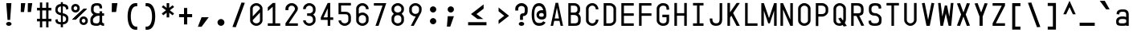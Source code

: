 SplineFontDB: 3.2
FontName: KawaiiMonoRegular
FullName: KawaiiMonoRegular
FamilyName: KawaiiMono
Weight: Regular
Copyright: Copyright (c) 2023, Qwreey
UComments: "2023-1-6: Created with FontForge (http://fontforge.org)"
Version: 001.000
ItalicAngle: 0
UnderlinePosition: -100
UnderlineWidth: 50
Ascent: 800
Descent: 200
InvalidEm: 0
LayerCount: 4
Layer: 0 0 "+tLe6dAAA" 1
Layer: 1 0 "+xV66dAAA" 0
Layer: 2 0 "OldS" 0
Layer: 3 0 "Old" 0
XUID: [1021 168 1591860576 30271]
FSType: 0
OS2Version: 0
OS2_WeightWidthSlopeOnly: 0
OS2_UseTypoMetrics: 1
CreationTime: 1673013936
ModificationTime: 1728461372
PfmFamily: 17
TTFWeight: 400
TTFWidth: 5
LineGap: 0
VLineGap: 0
Panose: 2 0 4 9 2 0 0 9 0 4
OS2TypoAscent: 800
OS2TypoAOffset: 0
OS2TypoDescent: -200
OS2TypoDOffset: 0
OS2TypoLinegap: 0
OS2WinAscent: 800
OS2WinAOffset: 0
OS2WinDescent: 200
OS2WinDOffset: 0
HheadAscent: 800
HheadAOffset: 0
HheadDescent: -200
HheadDOffset: 0
OS2CapHeight: 730
OS2XHeight: 526
OS2Vendor: 'PfEd'
OS2CodePages: 2000009f.dfd70000
OS2UnicodeRanges: a00002e7.0000f8fb.00000000.00000000
Lookup: 4 0 1 "liga standard lookup" { "liga standard lookup-1"  } ['liga' ('DFLT' <'dflt' > 'cyrl' <'dflt' > 'grek' <'dflt' > 'latn' <'CAT ' 'ROM ' 'dflt' > ) ]
MarkAttachClasses: 1
DEI: 91125
LangName: 1033 "" "" "" "" "" "" "" "" "" "" "" "" "" "          qwreeykawaii license v1.3+AAoACgAA-Copyright 2023. Qwreey [qwreey75@gmail.com]+AAoACgAA-This license is based on DBAD license.+AAoA-Everyone is permitted to copy and distribute+AAoA-verbatim or modified copies of this license+AAoA-document.+AAoACgAA-TERMS, AND CONDITIONS FOR COPYING,+AAoA-DISTRIBUTION, AND MODIFICATION+AAoACgAA-1. You can do anything with this original work,+AAoA   but don't be rude+AAoACgAA   In general, being rude includes below+AAoACgAA   First. Do not copy these cute works without+AAoA          any modification. changing the name+AAoA          only is outright copyright infringement+AAoA   Second. Do not add some harmful or NSFW content.+AAoA           It's very rude and may harm others+AAoACgAA   Being rude is not limited to these instances.+AAoA   Above all, don't hurt cute people+AAoACgAA-2. If you get any benefit or profit from these cute+AAoA   works, Share the love. A polite person may share+AAoA   the love with cute people.+AAoA-3. These cute works are provided with no warranty.+AAoA   If something goes wrong due to the creator's cute+AAoA   mistake, Fix it yourself. A polite person may+AAoA   submit the fix or bug report.+AAoA-4. If you create something with these works, Leave+AAoA   the original creator's name in your work.+AAoA   the cute creator will be happy if their works are+AAoA   used for good.+AAoA   * This is a recommendation. Not required.+AAoA-5. Russian nationality can not use this creation for+AAoA   commercial purposes. +IBQA We do not support the war.+AAoA   Same reason, This creation cannot be used where+AAoA   it can support the war.+AAoA" "https://github.com/qwreey75/KawaiiMono/blob/master/license"
Encoding: Custom
UnicodeInterp: none
NameList: AGL For New Fonts
DisplaySize: -96
AntiAlias: 1
FitToEm: 0
WinInfo: 289 17 8
BeginPrivate: 0
EndPrivate
Grid
468 446 m 25
 468 526 l 1
 82 526 l 9
 82 446 l 1
 468 446 l 25
1100 800 m 5
 1650 800 l 5
 1650 0 l 1
 1100 0 l 1
 1100 800 l 5
1182 730 m 1
 1568 730 l 1
 1568 0 l 1
 1182 0 l 1
 1182 730 l 1
1285 80 m 9
 1568 80 l 1
 1568 0 l 17
 1182 0 l 25
 1182 80 l 17
 1465 650 l 9
 1182 650 l 1
 1182 730 l 17
 1568 730 l 25
 1568 650 l 17
 1285 80 l 9
1182 80 m 1025
632 730 m 1
 1018 730 l 1
 1018 0 l 1
 632 0 l 1
 632 730 l 1
735 80 m 9
 1018 80 l 1
 1018 0 l 17
 632 0 l 25
 632 80 l 17
 915 650 l 9
 632 650 l 1
 632 730 l 17
 1018 730 l 25
 1018 650 l 17
 735 80 l 9
550 800 m 5
 1100 800 l 5
 1100 0 l 1
 550 0 l 1
 550 800 l 5
0 800 m 5
 550 800 l 5
 550 0 l 1
 0 0 l 1
 0 800 l 5
82 730 m 1
 468 730 l 1
 468 0 l 1
 82 0 l 1
 82 730 l 1
185 80 m 9
 468 80 l 1
 468 0 l 17
 82 0 l 25
 82 80 l 17
 365 650 l 9
 82 650 l 1
 82 730 l 17
 468 730 l 25
 468 650 l 17
 185 80 l 9
EndSplineSet
TeXData: 1 0 0 346030 173015 115343 0 1048576 115343 783286 444596 497025 792723 393216 433062 380633 303038 157286 324010 404750 52429 2506097 1059062 262144
BeginChars: 588 590

StartChar: A
Encoding: 0 65 0
Width: 550
Flags: HMW
HStem: -170 0 -20 0 20 0 645 90 690 0 160 0 100 0 500 80
VStem: 82 386 235 80
LayerCount: 4
Fore
SplineSet
315 730 m 1049xe040
390 0 m 1041
315 730 m 1025
315 730 m 1025
235 730 m 1025
468 0 m 1xe080
 391 0 l 1
 357 154 l 1
 193 154 l 1
 159 0 l 1
 82 0 l 1xe080
 235 730 l 1
 315 730 l 1xe040
 468 0 l 1xe080
342 230 m 1
 276 574 l 5
 209 230 l 1
 342 230 l 1
EndSplineSet
EndChar

StartChar: B
Encoding: 1 66 1
Width: 550
Flags: HW
HStem: 0 80<160 312.065> 326 78<202 311.399> 650 80<160 312.217>
VStem: 362 78<450.653 603.971> 390 78<144.76 283.684>
CounterMasks: 1 e0
LayerCount: 4
Fore
SplineSet
275 425 m 18
 337 425 367 467 367 518 c 2
 367 545 l 2
 367 601 335 648 275 649 c 10
 160 650 l 25
 160 425 l 25
 275 425 l 18
275 346 m 10
 160 346 l 1
 160 80 l 25
 275 80 l 18
 337 80 387 92 387 173 c 2
 387 240 l 2
 387 296 335 345 275 346 c 10
394 385 m 1
 438 353 468 304 468 252 c 2
 468 173 l 2
 468 21 377 0 275 0 c 10
 82 0 l 25
 82 730 l 25
 275 729 l 18
 376 728 448 648 448 557 c 2
 448 518 l 2
 448 466 438 417 394 385 c 1
EndSplineSet
EndChar

StartChar: C
Encoding: 2 67 2
Width: 550
Flags: HW
HStem: 0 78<212.438 341.555> 651 78<212.438 341.555>
VStem: 82 81<125.254 182 547 603.746> 387 81<126.249 199 530 602.751>
LayerCount: 4
Fore
SplineSet
82 170 m 18
 82 81 176 0 280 0 c 0
 385 0 468 88 468 199 c 1
 387 199 l 1
 387 132 340 78 281 78 c 0
 219 78 163 127 163 182 c 10
 163 547 l 18
 163 602 219 651 281 651 c 0
 340 651 387 597 387 530 c 5
 468 530 l 5
 468 641 385 729 280 729 c 0
 176 729 82 648 82 559 c 10
 82 170 l 18
EndSplineSet
EndChar

StartChar: D
Encoding: 3 68 3
Width: 550
Flags: HW
HStem: 0 80<163 345.904> 650 80<163 341.791>
VStem: 82 81<80 650> 387 81<119.175 604.325>
LayerCount: 4
Fore
SplineSet
163 650 m 1
 163 80 l 1
 275 80 l 2
 337 80 387 122 387 173 c 2
 387 546 l 2
 387 602 335 650 275 650 c 6
 163 650 l 1
82 0 m 1
 82 730 l 1
 275 730 l 6
 376 730 468 649 468 558 c 2
 468 173 l 2
 468 81 377 0 275 0 c 2
 82 0 l 1
EndSplineSet
EndChar

StartChar: E
Encoding: 4 69 4
Width: 550
Flags: HW
HStem: 0 80<162 468> 324 80<162 468> 650 80<162 468>
VStem: 82 80<80 324 404 650>
LayerCount: 4
Fore
SplineSet
162 404 m 5
 468 404 l 5
 468 324 l 5
 162 324 l 5
 162 80 l 5
 468 80 l 5
 468 0 l 5
 82 0 l 5
 82 730 l 5
 468 730 l 5
 468 650 l 5
 162 650 l 5
 162 404 l 5
EndSplineSet
EndChar

StartChar: F
Encoding: 5 70 5
Width: 550
Flags: HW
HStem: 0 21G<82 162> 324 80<162 468> 650 80<162 468>
VStem: 82 80<0 324 404 650>
LayerCount: 4
Fore
SplineSet
82 0 m 21
 82 730 l 5
 468 730 l 5
 468 650 l 5
 162 650 l 5
 162 404 l 5
 468 404 l 5
 468 324 l 5
 162 324 l 5
 162 0 l 13
 82 0 l 21
EndSplineSet
EndChar

StartChar: G
Encoding: 6 71 6
Width: 550
Flags: HW
HStem: 0 80<204.544 346.067> 251 81<247 387> 650 80<208.479 341.942>
VStem: 82 81<119.175 604.325> 387 81<119.175 251 511 604.325>
LayerCount: 4
Fore
SplineSet
257 362 m 29
 468 362 l 21
 468 173 l 2
 468 61 407 0 275 0 c 0
 172 0 82 81 82 173 c 2
 82 558 l 2
 82 649 172 730 275 730 c 0
 416 730 468 649 468 558 c 2
 468 521 l 9
 387 521 l 17
 387 546 l 2
 387 622 355 650 275 650 c 0
 214 650 163 599 163 543 c 2
 163 178 l 2
 163 127 213 80 275 80 c 0
 367 80 387 122 387 173 c 2
 387 281 l 13
 257 281 l 29
 257 362 l 29
EndSplineSet
EndChar

StartChar: H
Encoding: 7 72 7
Width: 550
Flags: HW
LayerCount: 4
Fore
SplineSet
388 404 m 1
 162 404 l 1
 162 730 l 9
 82 730 l 17
 82 0 l 9
 162 0 l 17
 162 324 l 1
 388 324 l 1
 388 0 l 9
 468 0 l 17
 468 730 l 9
 388 730 l 17
 388 404 l 1
EndSplineSet
EndChar

StartChar: I
Encoding: 8 73 8
Width: 550
Flags: HW
VStem: 112 326
LayerCount: 4
Fore
SplineSet
112 0 m 1
 438 0 l 1
 438 80 l 1
 315 80 l 1
 315 650 l 5
 438 650 l 5
 438 730 l 1
 112 730 l 1
 112 650 l 5
 235 650 l 5
 235 80 l 1
 112 80 l 1
 112 0 l 1
EndSplineSet
EndChar

StartChar: J
Encoding: 9 74 9
Width: 550
Flags: HW
HStem: 0 80<206.009 352.852> 710 20G<389 469>
VStem: 82 80<127.488 236> 389 80<117.993 730>
LayerCount: 4
Fore
SplineSet
469 730 m 21
 469 190 l 5
 468 67 403 0 285 0 c 4
 142 0 82 70 82 236 c 5
 162 236 l 5
 162 124 197 80 285 80 c 4
 358 80 389 121 389 216 c 6
 389 730 l 13
 469 730 l 21
EndSplineSet
EndChar

StartChar: K
Encoding: 10 75 10
Width: 550
Flags: HW
LayerCount: 4
Back
SplineSet
343 730 m 1
 443 730 l 1
 443 -120 l 5
 343 -120 l 5
 343 730 l 1
EndSplineSet
Fore
SplineSet
203 324 m 1
 368 0 l 1
 468 0 l 1
 259 410 l 1
 468 730 l 1
 368 730 l 1
 162 430 l 1
 162 730 l 9
 82 730 l 17
 82 0 l 1
 162 0 l 1
 163 263 l 1
 203 324 l 1
EndSplineSet
EndChar

StartChar: L
Encoding: 11 76 11
Width: 550
Flags: HW
LayerCount: 4
Fore
SplineSet
82 730 m 21
 82 0 l 5
 468 0 l 5
 468 80 l 5
 162 80 l 5
 162 730 l 13
 82 730 l 21
EndSplineSet
EndChar

StartChar: M
Encoding: 12 77 12
Width: 550
Flags: HW
HStem: 0 21G<36 116 434 514> 710 20G<36 122.652 427.403 514>
VStem: 36 80<0 487> 434 80<0 487>
LayerCount: 4
Fore
SplineSet
36 0 m 1029
35 730 m 1045
251 80 m 1029
301 80 m 1029
301 80 m 1029
433 730 m 1045
301 80 m 1053
116 0 m 5
 36 0 l 5
 36 730 l 5
 116 730 l 5
 276 250 l 5
 434 730 l 5
 514 730 l 5
 514 0 l 5
 434 0 l 5
 434 487 l 5
 301 80 l 5
 251 80 l 5
 116 487 l 5
 116 0 l 5
EndSplineSet
EndChar

StartChar: N
Encoding: 13 78 13
Width: 550
Flags: HW
HStem: 0 21G<82 162 379.423 468> 710 20G<82 170.577 388 468>
VStem: 82 80<0 527> 388 80<203 730>
LayerCount: 4
Fore
SplineSet
162 527 m 9
 162 0 l 1
 82 0 l 17
 82 730 l 25
 162 730 l 17
 388 203 l 9
 388 730 l 1
 468 730 l 17
 468 0 l 25
 388 0 l 17
 162 527 l 9
162 527 m 1041
162 527 m 1025
162 527 m 1025
162 730 m 1025
EndSplineSet
EndChar

StartChar: O
Encoding: 14 79 14
Width: 550
Flags: HW
HStem: 0 80<204.544 346.067> 650 80<208.479 341.942>
VStem: 82 81<119.175 173 546 604.325> 387 81<119.175 173 546 604.325>
LayerCount: 4
Fore
SplineSet
163 173 m 2
 163 546 l 2
 163 602 214 650 275 650 c 0
 335 650 387 602 387 546 c 2
 387 173 l 2
 387 122 337 80 275 80 c 0
 213 80 163 122 163 173 c 2
82 173 m 2
 82 81 162 0 275 0 c 4
 387 0 468 81 468 173 c 2
 468 558 l 2
 468 649 376 730 275 730 c 0
 172 730 82 649 82 558 c 2
 82 173 l 2
EndSplineSet
EndChar

StartChar: P
Encoding: 15 80 15
Width: 550
Flags: HW
HStem: 0 21G<82 160> 310 80<160 312.065> 650 80<160 326.961>
VStem: 82 78<0 310 390 650> 390 78<454.76 597.673>
LayerCount: 4
Fore
SplineSet
275 650 m 18
 335 650 387 602 387 546 c 2
 387 473 l 6
 387 422 337 380 275 380 c 14
 160 380 l 29
 160 650 l 25
 275 650 l 18
275 300 m 22
 377 300 468 381 468 473 c 6
 468 558 l 2
 468 649 376 730 275 730 c 10
 82 730 l 25
 82 0 l 25
 160 0 l 25
 160 300 l 29
 275 300 l 22
EndSplineSet
EndChar

StartChar: Q
Encoding: 16 81 16
Width: 550
Flags: HW
HStem: 0 80<204.544 314.368> 650 80<208.479 341.942>
VStem: 82 81<119.175 604.325> 387 81<147.228 604.325>
LayerCount: 4
Back
SplineSet
242 226 m 5
 399 -21 l 5
 497 -1 l 5
 330 256 l 5
 242 226 l 5
163 173 m 6
 163 546 l 6
 163 602 214 650 275 650 c 4
 335 650 387 602 387 546 c 6
 387 213 l 6
 387 152 347 80 255 80 c 4
 203 80 163 112 163 173 c 6
82 173 m 6
 82 51 182 0 275 0 c 4
 357 0 468 71 468 223 c 6
 468 558 l 6
 468 649 376 730 275 730 c 4
 172 730 82 649 82 558 c 6
 82 173 l 6
EndSplineSet
Fore
SplineSet
230 236 m 5
 399 -21 l 1
 497 -1 l 1
 310 266 l 1
 230 236 l 5
163 173 m 2
 163 546 l 2
 163 602 214 650 275 650 c 0
 335 650 387 602 387 546 c 2
 387 213 l 2
 387 152 347 80 255 80 c 0
 203 80 163 112 163 173 c 2
82 173 m 2
 82 51 182 0 275 0 c 0
 357 0 468 71 468 223 c 2
 468 558 l 2
 468 649 376 730 275 730 c 0
 172 730 82 649 82 558 c 2
 82 173 l 2
EndSplineSet
EndChar

StartChar: R
Encoding: 17 82 17
Width: 550
Flags: HW
HStem: 328 75<-905.541 -808.195> 650 80<-964 -804.44>
VStem: -750 78<452.161 604.192>
LayerCount: 4
Fore
SplineSet
488 10 m 25
 321 351 l 25
 231 351 l 25
 399 0 l 25
 488 10 l 25
275 650 m 22
 345 650 387 602 387 546 c 2
 387 483 l 2
 387 432 367 405 285 405 c 10
 160 405 l 25
 160 650 l 25
 275 650 l 22
276 320 m 18
 458 320 468 401 468 493 c 2
 468 558 l 2
 468 649 417 730 276 730 c 14
 82 730 l 25
 82 0 l 25
 160 0 l 25
 160 320 l 25
 276 320 l 18
EndSplineSet
EndChar

StartChar: S
Encoding: 18 83 18
Width: 550
Flags: HW
HStem: 0 80<209.663 340.05> 650 80<211.085 340.034>
VStem: 82 80<129.91 196 451.957 596.309> 388 80<129.515 270.06> 398 78<558.487 586.84>
LayerCount: 4
Fore
SplineSet
387 549 m 17
 387 555 l 2
 387 621 375 649 275 649 c 0
 184 649 163 601 163 545 c 2
 163 503 l 2
 163 451 204 406 275 406 c 1
 377 406 478 318 478 227 c 2
 478 173 l 2
 478 61 442 0 270 0 c 0
 107 0 72 61 72 153 c 2
 72 162 l 9
 153 172 l 17
 153 163 l 2
 153 112 168 80 270 80 c 0
 382 80 397 132 397 183 c 2
 397 215 l 2
 397 271 335 326 275 326 c 1
 123 326 82 411 82 503 c 2
 82 557 l 2
 82 648 112 729 275 729 c 4
 436 729 468 668 468 577 c 2
 468 560 l 9
 387 549 l 17
EndSplineSet
EndChar

StartChar: T
Encoding: 19 84 19
Width: 550
Flags: HW
LayerCount: 4
Fore
SplineSet
82 650 m 21
 235 650 l 5
 235 0 l 9
 315 0 l 17
 315 650 l 5
 468 650 l 5
 468 730 l 5
 82 730 l 13
 82 650 l 21
EndSplineSet
EndChar

StartChar: U
Encoding: 20 85 20
Width: 550
Flags: HW
HStem: 0 80<204.544 346.067>
VStem: 82 81<119.175 173> 387 81<119.175 173>
LayerCount: 4
Fore
SplineSet
82 730 m 17
 82 183 l 2
 82 91 172 0 275 0 c 4
 377 0 468 91 468 183 c 6
 468 730 l 9
 387 730 l 17
 387 183 l 6
 387 132 337 80 275 80 c 4
 213 80 163 132 163 183 c 2
 163 730 l 9
 82 730 l 17
EndSplineSet
EndChar

StartChar: V
Encoding: 21 86 21
Width: 550
Flags: HW
HStem: 0 21G<226.918 325.027> 710 20G<82 166.371 383.68 468>
LayerCount: 4
Fore
SplineSet
225 0 m 1025
327 0 m 1029
327 0 m 1029
379 733 m 1041
327 0 m 1053
82 723 m 1
 170 733 l 1
 276 190 l 1
 380 733 l 1
 468 723 l 1
 327 0 l 5
 225 0 l 1
 82 723 l 1
EndSplineSet
EndChar

StartChar: W
Encoding: 22 87 22
Width: 550
Flags: HW
VStem: 245 70<617.118 650>
LayerCount: 4
Fore
SplineSet
36 730 m 1025
108 -0 m 1041
245 650 m 1025
315 650 m 1025
315 650 m 1025
363 -0 m 1041
315 650 m 1049
116 730 m 1
 36 730 l 1
 109 0 l 1
 189 0 l 1
 276 396 l 5
 364 0 l 1
 444 0 l 1
 514 730 l 1
 434 730 l 1
 384 293 l 1
 315 650 l 1
 245 650 l 1
 169 293 l 1
 116 730 l 1
EndSplineSet
EndChar

StartChar: X
Encoding: 23 88 23
Width: 550
Flags: HW
HStem: 710 20G<82 181.469 368.531 468>
LayerCount: 4
Fore
SplineSet
346 366 m 5
 478 12 l 1
 382 2 l 1
 275 299 l 1
 168 2 l 1
 72 12 l 1
 203 366 l 1
 72 720 l 1
 169 730 l 1
 275 433 l 1
 382 730 l 1
 478 720 l 1
 346 366 l 5
EndSplineSet
EndChar

StartChar: Y
Encoding: 24 89 24
Width: 550
Flags: HW
HStem: 0 21G<226 323> 710 20G<82 181.469 368.531 468>
VStem: 226 97<0 297>
LayerCount: 4
Fore
SplineSet
226 297 m 1
 72 720 l 1
 165 730 l 1
 275 431 l 1
 385 730 l 5
 478 720 l 5
 323 297 l 1
 323 0 l 1
 226 0 l 1
 226 297 l 1
EndSplineSet
EndChar

StartChar: Z
Encoding: 25 90 25
Width: 550
Flags: HW
HStem: 0 80<185 468> 650 80<82 365>
LayerCount: 4
Fore
SplineSet
183 83 m 9
 468 83 l 1
 468 0 l 17
 82 0 l 25
 82 80 l 17
 367 647 l 9
 82 647 l 1
 82 730 l 17
 468 730 l 25
 468 650 l 17
 183 83 l 9
183 83 m 1041
183 83 m 1025
183 83 m 1025
82 80 m 1025
EndSplineSet
EndChar

StartChar: bracketleft
Encoding: 26 91 26
Width: 550
Flags: HW
HStem: -120 90<232 398> 640 90<232 398>
VStem: 142 256<-120 -30 640 730> 142 90<-30 640>
LayerCount: 4
Fore
SplineSet
237 -25 m 5xd0
 398 -25 l 1
 398 -120 l 1
 142 -120 l 1
 142 730 l 1
 398 730 l 1
 398 635 l 1xe0
 237 635 l 5
 237 -25 l 5xd0
EndSplineSet
EndChar

StartChar: backslash
Encoding: 27 92 27
Width: 550
Flags: HW
HStem: 0 21G<361.137 468> 710 20G<82 188.863>
LayerCount: 4
Fore
SplineSet
186 745 m 5
 468 -35 l 5
 364 -45 l 5
 82 735 l 5
 186 745 l 5
EndSplineSet
EndChar

StartChar: bracketright
Encoding: 28 93 28
Width: 550
Flags: HW
VStem: 147 256
LayerCount: 4
Fore
SplineSet
308 -25 m 1
 147 -25 l 1
 147 -120 l 1
 403 -120 l 1
 403 730 l 1
 147 730 l 1
 147 635 l 1
 308 635 l 1
 308 -25 l 1
EndSplineSet
EndChar

StartChar: asciicircum
Encoding: 29 94 29
Width: 550
Flags: HW
LayerCount: 4
Fore
SplineSet
275 596 m 25
 379 369 l 1
 468 369 l 1
 275 800 l 1
 82 369 l 9
 171 369 l 1
 275 596 l 25
EndSplineSet
EndChar

StartChar: underscore
Encoding: 30 95 30
Width: 550
Flags: HW
HStem: 0 100
LayerCount: 4
Fore
SplineSet
510 100 m 25
 40 100 l 25
 40 0 l 25
 510 0 l 25
 510 100 l 25
EndSplineSet
EndChar

StartChar: grave
Encoding: 31 96 31
Width: 550
Flags: HW
HStem: 526 274
VStem: 126 297
LayerCount: 4
Fore
SplineSet
116 800 m 17
 272 800 l 1
 423 526 l 1
 315 526 l 5
 116 800 l 17
EndSplineSet
EndChar

StartChar: a
Encoding: 32 97 32
Width: 550
Flags: HW
HStem: 0 78<203.695 360.705> 246 60<193.944 367.471> 451 75<194.818 352.58>
VStem: 82 81<115.376 218.433 370 422.073> 387 81<0 40 103.361 225.954 306 419.387>
LayerCount: 4
Fore
SplineSet
155 138 m 4
 155 81 178 80 271 80 c 0
 324 80 353 81 389 112 c 1
 388 189 l 1
 368 218 319 218 257 218 c 0
 199 218 155 202 155 138 c 4
387 363 m 2
 387 408 382 456 285 456 c 0
 176 456 172 414 172 365 c 1
 90 375 l 1
 90 436 99.232421875 461.416992188 132 492 c 0
 162 520 209 531 285 531 c 0
 360 531 394 520 433 483 c 0
 459 458 468 419 468 363 c 2
 468 0 l 1
 387 0 l 1
 387 20 l 1
 367 0 317 0 268 0 c 0
 101 0 76 32 76 151 c 4
 76 225 120 262 178 284 c 0
 208.998046875 295.80859375 240.404296875 298.80859375 269.606445312 298.80859375 c 0
 319.537109375 298.80859375 357 297 387 279 c 1
 387 363 l 2
EndSplineSet
EndChar

StartChar: b
Encoding: 33 98 33
Width: 550
Flags: HW
HStem: 0 21G<82.0209 163> 21 60<183.422 356.056> 450 78<191.031 347.306> 710 20G<82 163>
VStem: 82 81<0 21 102.045 423.429 488 730> 387 81<109.131 411.514>
LayerCount: 4
Fore
SplineSet
165 394 m 5x7c
 165 108 l 5
 184 85 232 81 293 81 c 0
 350 81 387 115 387 166 c 2
 387 341 l 2
 387 396 340 438 279 438 c 0
 226 438 202 428 165 394 c 5x7c
82 0 m 17xbc
 82 740 l 1
 165 740 l 5
 165 476 l 5
 186 499 233 516 282 516 c 0
 369 516 468 439 468 371 c 2
 468 148 l 2
 468 87 432.739422512 33.969562534 372 13 c 0
 342.65060241 2.86746987952 310.419921875 0 280 0 c 0
 223.35546875 0 175.409179688 11 165 11 c 5
 155 0 l 13
 82 0 l 17xbc
EndSplineSet
EndChar

StartChar: c
Encoding: 34 99 34
Width: 550
Flags: HW
HStem: 0 78<203.794 342.627> 451 78<212.438 342.627>
VStem: 82 81<115.378 170 347 403.746> 387 81<123.697 169 360 405.303>
LayerCount: 4
Fore
SplineSet
82 173 m 2
 82 84 166 0 280 0 c 4
 408 0 468 51 468 159 c 1
 387 159 l 1
 387 106 350 78 280 78 c 0
 213 78 163 120 163 171 c 2
 163 359 l 2
 163 414 218 466 280 466 c 0
 350 466 387 428 387 375 c 1
 468 375 l 1
 468 483 398 544 280 544 c 0
 166 544 82 460 82 371 c 2
 82 173 l 2
EndSplineSet
EndChar

StartChar: d
Encoding: 35 100 35
Width: 550
Flags: HW
HStem: 21 60<193.944 366.578> 450 78<202.694 359.861>
VStem: 82 81<109.131 166 353 411.514> 387 81<102.045 118 407 424.336>
LayerCount: 4
Fore
SplineSet
385 394 m 5x7c
 385 108 l 5
 366 85 318 81 257 81 c 0
 200 81 163 115 163 166 c 2
 163 341 l 2
 163 396 210 438 271 438 c 0
 324 438 348 428 385 394 c 5x7c
468 0 m 17xbc
 468 740 l 1
 385 740 l 5
 385 476 l 5
 364 499 317 516 268 516 c 0
 181 516 82 439 82 371 c 2
 82 148 l 2
 82 87 117.260742188 33.9697265625 178 13 c 0
 207.349609375 2.8671875 239.580078125 0 270 0 c 0
 326.64453125 0 374.590820312 11 385 11 c 5
 395 0 l 13
 468 0 l 17xbc
EndSplineSet
EndChar

StartChar: e
Encoding: 36 101 36
Width: 550
Flags: HW
HStem: 0 78<212.438 350.027> 451 78<212.438 342.627>
VStem: 82 81<125.254 182 347 403.746> 387 81<112.705 153 360 405.303>
LayerCount: 4
Fore
SplineSet
387 360 m 2
 387 306 l 1
 163 306 l 1
 163 347 l 2
 163 402 203 451 275 451 c 0
 335 451 387 403 387 360 c 2
468 360 m 2
 468 448 373 529 275 529 c 0
 171 529 82 448 82 359 c 10
 82 170 l 18
 82 81 171 0 275 0 c 0
 405 0 468 44 468 121 c 1
 387 131 l 1
 387 92 333 78 275 78 c 0
 213 78 163 127 163 182 c 2
 163 228 l 5
 468 228 l 5
 468 360 l 2
EndSplineSet
EndChar

StartChar: f
Encoding: 37 102 37
Width: 550
Flags: HW
HStem: 0 21G<235 315> 446 80<82 235 315 468>
VStem: 235 80<0 446>
LayerCount: 4
Fore
SplineSet
222 506 m 29
 222 569 l 22
 222 699 276 730 429 730 c 14
 468 730 l 29
 468 647 l 29
 438 647 l 22
 324 647 308 637 308 541 c 14
 308 504 l 29
 462 504 l 29
 462 424 l 29
 308 424 l 29
 308 0 l 29
 222 0 l 29
 222 424 l 29
 72 424 l 29
 72 506 l 29
 222 506 l 29
EndSplineSet
EndChar

StartChar: g
Encoding: 38 103 38
Width: 550
Flags: HW
HStem: -170 77<191.504 353.375> 72 60<193.944 367.471> 448 78<202.694 360.705>
VStem: 82 81<-65.1367 0 160.131 217 351 409.514> 387 81<-60.5301 0 152.046 169 404 422.639>
LayerCount: 4
Fore
SplineSet
389 402 m 1
 388 170 l 1
 369 147 319 133 257 133 c 0
 200 133 163 167 163 218 c 2
 163 350 l 2
 163 405 210 446 271 446 c 0
 324 446 353 435 389 402 c 1
82 -3 m 2
 82 -168 220 -170 275 -170 c 0
 349 -170 391 -156 430 -117 c 0
 458 -89 468 -58 468 0 c 2
 468 526 l 1
 387 526 l 1
 387 486 l 1
 366 509 317 526 268 526 c 0
 178 526 82 448 82 380 c 2
 82 199 l 2
 82 138 118 87 178 64 c 0
 262 32 371 72 387 72 c 1
 387 0 l 2
 387 -35 373 -93 275 -93 c 0
 198 -93 169 -70 162 0 c 1
 82 0 l 1
 82 -3 l 2
EndSplineSet
EndChar

StartChar: h
Encoding: 39 104 39
Width: 550
Flags: HW
VStem: 82 81<328 388.965 730 730> 387 81<306 398.959>
LayerCount: 4
Fore
SplineSet
387 285 m 6
 387 0 l 1
 468 0 l 1
 468 309 l 6
 468 427 406 509 316 509 c 4
 211 509 161 445 161 445 c 13
 163 730 l 1
 82 730 l 1
 82 0 l 1
 163 0 l 1
 163 305 l 6
 163 334 180.823242188 369.220703125 207 390 c 4
 238.46875 414.98046875 268.463867188 426.8046875 294.629882812 426.8046875 c 4
 359.118164062 426.8046875 387 375.528320312 387 285 c 6
EndSplineSet
EndChar

StartChar: i
Encoding: 40 105 40
Width: 550
Flags: HW
HStem: 0 82<327.293 450.369> 625 129<193.136 336.864>
VStem: 170 190<647.289 732.327> 235 80<93.3497 141>
LayerCount: 4
Fore
SplineSet
172 690 m 4xe0
 172 727 212 754 267 754 c 4
 322 754 362 727 362 690 c 4
 362 652 322 625 267 625 c 4
 212 625 172 652 172 690 c 4xe0
387 82 m 4
 364 82 327 82 327 141 c 6
 327 528 l 5
 64 528 l 5
 64 448 l 5
 247 448 l 5
 247 141 l 6xd0
 247 89 257 55 279 32 c 4
 297 13 330 0 360 0 c 4
 390 0 425 2 480 24 c 5
 457 98 l 5
 441 93 417 82 387 82 c 4
EndSplineSet
EndChar

StartChar: j
Encoding: 41 106 41
Width: 550
Flags: HW
HStem: -165 92<174.172 288.382> 448 80<86.5 305.5> 625 129<254.136 397.864>
VStem: 231 190<647.289 732.327> 305 80<-48.5196 448>
LayerCount: 4
Fore
SplineSet
272 690 m 4xf0
 272 727 312 754 367 754 c 4
 422 754 462 727 462 690 c 4
 462 652 422 625 367 625 c 4
 312 625 272 652 272 690 c 4xf0
388 -126 m 4
 363 -152 333 -165 300 -165 c 4
 268 -165 215 -165 118 -92 c 5
 164 -18 l 5
 182 -30 193 -37 208 -47 c 4
 232 -62 263 -73 283 -73 c 4
 303 -73 346 -56 346 -7 c 6
 346 448 l 5
 118 448 l 5
 118 528 l 5
 426 529 l 5
 426 -29 l 6xe8
 426 -73 417 -95 388 -126 c 4
EndSplineSet
EndChar

StartChar: k
Encoding: 42 107 42
Width: 550
Flags: HW
LayerCount: 4
Fore
SplineSet
173.061523438 139.067382812 m 1
 173.120117188 139.134765625 173 139 173 139 c 1
 173 0 l 1
 92 0 l 1
 92 730 l 1
 173 730 l 1
 173 288 l 1
 373 526 l 1
 478 512 l 5
 173.061523438 139.067382812 l 1
478 0 m 17
 379 0 l 1
 210 255 l 25
 280 298 l 1
 478 0 l 17
EndSplineSet
EndChar

StartChar: l
Encoding: 43 108 43
Width: 550
Flags: HW
HStem: 0 82<327.293 450.369>
VStem: 235 80<93.3497 141>
LayerCount: 4
Fore
SplineSet
375 82 m 0
 352 82 315 82 315 141 c 2
 315 730 l 1
 72 730 l 1
 72 650 l 1
 235 650 l 1
 235 141 l 2
 235 89 245 55 267 32 c 0
 285 13 318 0 348 0 c 0
 378 0 433 2 488 24 c 1
 465 98 l 1
 449 93 405 82 375 82 c 0
EndSplineSet
EndChar

StartChar: m
Encoding: 44 109 44
Width: 550
Flags: HW
HStem: 454 72<124.709 226.242 324.724 423.953>
VStem: 36 80<413 443.112> 235 80<412 441.719> 434 80<382.513 440.444>
CounterMasks: 1 70
LayerCount: 4
Fore
SplineSet
237 382 m 18
 237 432 205 443 176 443 c 0
 147 443 115 432 115 382 c 2
 115 -5 l 1
 36 -5 l 17
 36 378 l 2
 36 462 74 520 176 520 c 0
 213 520 252 508 275 489 c 1
 298 508 337 520 374 520 c 0
 476 520 514 462 514 378 c 2
 514 -5 l 9
 435 -5 l 1
 435 382 l 2
 435 432 403 443 374 443 c 0
 345 443 313 432 313 382 c 2
 313 -5 l 1
 237 -5 l 1
 237 382 l 18
EndSplineSet
EndChar

StartChar: n
Encoding: 45 110 45
Width: 550
Flags: HW
HStem: 446 80<204.318 343.63>
VStem: 82 80<342 404.65> 388 80<341.177 399.163>
LayerCount: 4
Fore
SplineSet
160 0 m 17
 160 339 l 2
 160 415 214 443 275 443 c 0
 335 443 390 415 390 339 c 6
 390 0 l 13
 471 0 l 21
 471 354 l 6
 471 445 416 526 275 526 c 0
 132 526 79 445 79 354 c 2
 79 0 l 9
 160 0 l 17
EndSplineSet
EndChar

StartChar: o
Encoding: 46 111 46
Width: 550
Flags: HW
HStem: 0 80<204.544 346.067> 449 80<208.479 341.942>
VStem: 82 81<119.175 173 345 403.325> 387 81<119.175 173 345 403.325>
LayerCount: 4
Fore
SplineSet
163 356 m 2
 163 184 l 2
 163 128 199 80 275 80 c 0
 350 80 387 128 387 184 c 2
 387 356 l 2
 387 407 337 449 275 449 c 0
 213 449 163 407 163 356 c 2
82 356 m 2
 82 448 172 529 275 529 c 0
 377 529 468 448 468 356 c 2
 468 172 l 2
 468 81 406 0 275 0 c 0
 142 0 82 81 82 172 c 2
 82 356 l 2
EndSplineSet
EndChar

StartChar: p
Encoding: 47 112 47
Width: 550
Flags: HW
HStem: -170 21G<82.0209 163> 72 60<182.529 356.056> 452 78<189.295 347.306>
VStem: 82 81<-170 72 152.046 426.639 490 530> 387 81<160.131 413.514>
LayerCount: 4
Fore
SplineSet
161 418 m 1
 162 169 l 5
 181 146 231 132 293 132 c 4
 350 132 387 166 387 217 c 6
 387 365 l 2
 387 420 340 462 279 462 c 0
 226 462 197 451 161 418 c 1
82 -170 m 17
 82 540 l 1
 163 540 l 1
 163 500 l 1
 184 523 233 540 282 540 c 0
 389 540 468 463 468 395 c 2
 468 199 l 6
 468 138 432 87 372 64 c 4
 288 32 179 72 163 72 c 5
 163 -170 l 9
 82 -170 l 17
EndSplineSet
EndChar

StartChar: q
Encoding: 48 113 48
Width: 550
Flags: HW
HStem: 72 60<193.944 367.471> 452 78<202.694 360.705>
VStem: 82 81<160.131 217 355 413.514> 387 81<152.046 169 408 426.639>
LayerCount: 4
Fore
SplineSet
389 418 m 1
 388 169 l 5
 369 146 319 132 257 132 c 4
 200 132 163 166 163 217 c 6
 163 365 l 2
 163 420 210 462 271 462 c 0
 324 462 353 451 389 418 c 1
468 -170 m 17
 468 540 l 1
 387 540 l 1
 387 500 l 1
 366 523 317 540 268 540 c 0
 161 540 82 463 82 395 c 2
 82 199 l 6
 82 138 118 87 178 64 c 4
 262 32 371 72 387 72 c 5
 387 -170 l 9
 468 -170 l 17
EndSplineSet
EndChar

StartChar: r
Encoding: 49 114 49
Width: 550
Flags: HW
HStem: 446 80<211.452 366.763>
VStem: 82 80<342 401.273>
LayerCount: 4
Fore
SplineSet
305 526 m 0
 456 526 468 493 468 382 c 2
 468 373 l 1
 388 364 l 1
 388 382 l 2
 388 422 381.660245718 451.647643417 278 437 c 0
 186 424 162 375 162 330 c 2
 162 1 l 1
 82 0 l 1
 82 513 l 5
 160 519 l 1
 160.251587673 492.519787345 l 1
 203.392399024 514.801159495 257.651160945 526 305 526 c 0
EndSplineSet
EndChar

StartChar: s
Encoding: 50 115 50
Width: 550
Flags: HW
HStem: 0 75<201.343 348.542> 220 80<189.85 355.648> 451 75<201.458 348.657>
VStem: 82 80<111.69 148 328.03 415.112> 388 80<110.888 191.531 378 414.31>
LayerCount: 4
Fore
SplineSet
275 228 m 0
 133 228 82 280 82 374 c 0
 82 463 135 530 275 530 c 0
 408 530 468 501 468 402 c 1
 384 392 l 1
 384 438 370 449 275 449 c 0
 197 449 165 416 165 374 c 0
 165 332 196 304 275 304 c 0
 408 304 468 237 468 152 c 0
 468 53 425 -4 275 -4 c 0
 132 -4 82 15 82 104 c 1
 163 114 l 1
 163 80 190 74 275 74 c 0
 363 74 385 110 385 152 c 0
 385 186 364 228 275 228 c 0
EndSplineSet
EndChar

StartChar: t
Encoding: 51 116 51
Width: 550
Flags: HW
HStem: 0 82<327.293 450.369>
VStem: 235 80<93.3497 141>
LayerCount: 4
Fore
SplineSet
257 32 m 0
 275 13 308 0 338 0 c 0
 368 0 403 2 458 24 c 1
 435 98 l 1
 419 93 395 82 365 82 c 0
 341 82 316 82 307 119 c 0
 305 127 306 135 305 141 c 1
 305 433 l 1
 483 433 l 1
 483 513 l 1
 305 513 l 1
 305 690 l 1
 225 690 l 1
 225 513 l 1
 67 513 l 1
 67 433 l 1
 225 433 l 1
 225 141 l 2
 225 89 235 55 257 32 c 0
EndSplineSet
EndChar

StartChar: u
Encoding: 52 117 52
Width: 550
Flags: HW
HStem: 0 80<204.544 346.296>
VStem: 82 81<119.175 173> 387 81<119.175 173>
LayerCount: 4
Fore
SplineSet
390 526 m 21
 390 187 l 6
 390 131 346 83 275 83 c 0
 205 83 160 131 160 187 c 2
 160 526 l 9
 79 526 l 17
 79 172 l 2
 79 81 144 0 275 0 c 0
 408 0 471 81 471 172 c 6
 471 526 l 13
 390 526 l 21
EndSplineSet
EndChar

StartChar: v
Encoding: 53 118 53
Width: 550
Flags: HW
LayerCount: 4
Fore
SplineSet
164 526 m 25
 82 516 l 17
 225 0 l 9
 325 0 l 1
 468 516 l 29
 386 526 l 25
 275 125 l 25
 164 526 l 25
164 526 m 1049
224 0 m 1041
164 526 m 1025
164 526 m 1025
82 516 m 1025
EndSplineSet
EndChar

StartChar: w
Encoding: 54 119 54
Width: 550
Flags: HW
VStem: 235 90<490.682 526>
LayerCount: 4
Fore
SplineSet
36 516 m 1025
129 0 m 1041
516 516 m 1025
423 0 m 1041
305 506 m 6
 323 506 378 100 398 100 c 1
 432.896484375 100 438 363 438 526 c 1
 516 516 l 1
 516 111 458 0 422 0 c 1
 343 0 l 1
 320 0 287 285 280 285 c 1
 273 285 242 0 209 0 c 1
 130 0 l 1
 94 0 36 111 36 516 c 1
 114 526 l 1
 114 363 129.103515625 100 164 100 c 1
 184 100 237 506 255 506 c 10
 305 506 l 6
EndSplineSet
EndChar

StartChar: x
Encoding: 55 120 55
Width: 550
Flags: HW
LayerCount: 4
Fore
SplineSet
326 269 m 1
 468 519 l 25
 388 536 l 25
 275 341 l 25
 162 536 l 25
 82 519 l 17
 224 269 l 1
 82 9 l 9
 162 -8 l 25
 275 187 l 29
 388 -8 l 25
 468 9 l 25
 326 269 l 1
162 -8 m 1041
162 -8 m 1025
162 -8 m 1025
82 9 m 1025
EndSplineSet
EndChar

StartChar: y
Encoding: 56 121 56
Width: 550
Flags: HW
LayerCount: 2
Fore
SplineSet
251 98 m 1
 182 -18 l 2
 163.560344828 -49 151 -76.2258064516 91 -83 c 1
 99 -152 l 1
 176 -152 215.625 -136 246 -82 c 2
 356.8125 115 l 2
 413.529868691 215.830877673 468.222182997 284.67029518 468 526 c 1
 388 516 l 1
 387.858398438 360.498046875 329 187 266 187 c 1
 175 187 168 249 168 535 c 1
 82 515 l 1
 82 290 84 98 251 98 c 1
99 -152 m 1048
EndSplineSet
EndChar

StartChar: z
Encoding: 57 122 57
Width: 550
Flags: HW
HStem: 0 80<185 468> 446 80<82 365>
LayerCount: 4
Fore
SplineSet
185 80 m 13
 468 80 l 5
 468 0 l 21
 82 0 l 29
 82 80 l 21
 365 446 l 13
 82 446 l 5
 82 526 l 21
 468 526 l 29
 468 446 l 21
 185 80 l 13
185 80 m 1045
185 80 m 1029
185 80 m 1029
82 80 m 1029
EndSplineSet
EndChar

StartChar: .notdef
Encoding: 58 -1 58
Width: 550
Flags: HW
LayerCount: 4
EndChar

StartChar: NULL
Encoding: 59 0 59
Width: 550
Flags: HW
LayerCount: 4
EndChar

StartChar: nonmarkingreturn
Encoding: 60 13 60
Width: 550
Flags: W
LayerCount: 4
EndChar

StartChar: space
Encoding: 61 160 61
AltUni2: 000020.ffffffff.0
Width: 550
Flags: W
LayerCount: 4
EndChar

StartChar: Alpha
Encoding: 62 913 62
Width: 550
Flags: HW
LayerCount: 4
EndChar

StartChar: Beta
Encoding: 63 914 63
Width: 550
Flags: HW
LayerCount: 4
EndChar

StartChar: Gamma
Encoding: 64 915 64
Width: 550
Flags: HW
LayerCount: 4
EndChar

StartChar: Delta
Encoding: 65 916 65
Width: 550
Flags: HW
LayerCount: 4
Fore
SplineSet
468 0 m 17
 82 0 l 1
 275 528 l 9
 468 0 l 17
371.5 72 m 9
 275 336 l 17
 178.5 72 l 1
 371.5 72 l 9
EndSplineSet
EndChar

StartChar: Epsilon
Encoding: 66 917 66
Width: 550
Flags: HW
LayerCount: 4
EndChar

StartChar: Zeta
Encoding: 67 918 67
Width: 550
Flags: HW
LayerCount: 4
EndChar

StartChar: Eta
Encoding: 68 919 68
Width: 550
Flags: HW
LayerCount: 4
EndChar

StartChar: Theta
Encoding: 69 920 69
Width: 550
Flags: HW
LayerCount: 4
EndChar

StartChar: Iota
Encoding: 70 921 70
Width: 550
Flags: HW
LayerCount: 4
EndChar

StartChar: Kappa
Encoding: 71 922 71
Width: 550
Flags: HW
LayerCount: 4
EndChar

StartChar: Lambda
Encoding: 72 923 72
Width: 550
Flags: HW
LayerCount: 4
EndChar

StartChar: Mu
Encoding: 73 924 73
Width: 550
Flags: HW
LayerCount: 4
EndChar

StartChar: Nu
Encoding: 74 925 74
Width: 550
Flags: HW
LayerCount: 4
EndChar

StartChar: Xi
Encoding: 75 926 75
Width: 550
Flags: HW
LayerCount: 4
EndChar

StartChar: Omicron
Encoding: 76 927 76
Width: 550
Flags: HW
LayerCount: 4
EndChar

StartChar: Pi
Encoding: 77 928 77
Width: 550
Flags: HW
LayerCount: 4
EndChar

StartChar: Rho
Encoding: 78 929 78
Width: 550
Flags: HW
LayerCount: 4
EndChar

StartChar: Sigma
Encoding: 79 931 79
Width: 550
Flags: HW
LayerCount: 4
EndChar

StartChar: Tau
Encoding: 80 932 80
Width: 550
Flags: HW
LayerCount: 4
EndChar

StartChar: Upsilon
Encoding: 81 933 81
Width: 550
Flags: HW
LayerCount: 4
EndChar

StartChar: Phi
Encoding: 82 934 82
Width: 550
Flags: HW
LayerCount: 4
EndChar

StartChar: Chi
Encoding: 83 935 83
Width: 550
Flags: HW
LayerCount: 4
EndChar

StartChar: Psi
Encoding: 84 936 84
Width: 550
Flags: HW
LayerCount: 4
EndChar

StartChar: Omega
Encoding: 85 937 85
Width: 550
Flags: HW
LayerCount: 4
EndChar

StartChar: zero
Encoding: 86 48 86
Width: 550
Flags: HW
HStem: 2 78<226.613 323.64> 650 80<226.364 323.261>
VStem: 82 81<248.773 546.366> 388 80<183.951 482.008>
LayerCount: 4
Fore
SplineSet
388 547 m 29
 163 303 l 29
 163 557 l 22
 163 608 213 650 275 650 c 4
 337 650 388 608 388 557 c 14
 388 547 l 29
163 183 m 29
 388 427 l 29
 388 173 l 22
 388 122 337 80 275 80 c 4
 213 80 163 122 163 173 c 14
 163 183 l 29
468 557 m 22
 468 649 378 730 275 730 c 4
 173 730 82 649 82 557 c 14
 82 173 l 22
 82 82 172 0 275 0 c 4
 377 0 468 81 468 173 c 14
 468 557 l 22
EndSplineSet
EndChar

StartChar: one
Encoding: 87 49 87
Width: 550
Flags: HW
LayerCount: 4
Fore
SplineSet
315 80 m 1
 315 730 l 1
 235 730 l 1
 82 590 l 5
 82 470 l 5
 235 610 l 1
 235 80 l 1
 82 80 l 1
 82 0 l 1
 468 0 l 1
 468 80 l 1
 315 80 l 1
235 80 m 1025
315 80 m 1025
EndSplineSet
EndChar

StartChar: two
Encoding: 88 50 88
Width: 550
Flags: HW
HStem: 0 80<185.057 468> 650 80<207.51 343.297>
VStem: 82 90<494 607.737>
LayerCount: 4
Fore
SplineSet
377 546 m 16
 377 602 335 650 275 650 c 0
 214 650 173 602 172 546 c 10
 172 504 l 25
 82 504 l 25
 82 558 l 18
 82 650 172 730 275 730 c 0
 376 730 468 649 468 558 c 8
 468 525 462 505 444 477 c 26
 185 80 l 17
 468 80 l 1
 468 0 l 1
 82 0 l 1
 82 80 l 9
 354 487 l 18
 362 499 377 521 377 546 c 16
EndSplineSet
EndChar

StartChar: three
Encoding: 89 51 89
Width: 550
Flags: HW
HStem: 0 78<207.373 346.206> 327 80<179 284.69> 652 78<207.373 337.562>
VStem: 82 81<123.697 169 561 606.303> 387 81<115.516 238.592 488.611 605.385>
LayerCount: 4
Fore
SplineSet
275 405 m 22
 337 405 387 447 387 498 c 6
 387 545 l 6
 387 601 336 649 275 649 c 4
 215 649 163 601 163 545 c 6
 163 538 l 13
 82 538 l 21
 82 557 l 6
 82 648 173 729 274 729 c 4
 377 729 468 648 468 557 c 6
 468 498 l 6
 468 445.618164062 438.608398438 396.7890625 394.467773438 364.459960938 c 5
 438.374023438 332.221679688 468 283.733398438 468 232 c 6
 468 173 l 6
 468 81 377 0 274 0 c 4
 172 0 82 81 82 173 c 6
 82 178 l 13
 163 178 l 21
 163 173 l 6
 163 122 213 80 275 80 c 4
 337 80 387 122 387 173 c 6
 387 220 l 6
 387 276 336 324 275 324 c 14
 206 324 l 29
 206 405 l 29
 275 405 l 22
EndSplineSet
EndChar

StartChar: four
Encoding: 90 52 90
Width: 550
Flags: HW
LayerCount: 4
Fore
SplineSet
375 0 m 21
 375 730 l 5
 295 730 l 1
 82 270 l 1
 82 190 l 1
 468 190 l 1
 468 270 l 1
 166 270 l 1
 295 560 l 1
 295 0 l 9
 375 0 l 21
EndSplineSet
EndChar

StartChar: five
Encoding: 91 53 91
Width: 550
Flags: HW
LayerCount: 4
Fore
SplineSet
82 143 m 1025
83 369 m 17
 306 369 l 2
 360 369 388 337 388 275 c 2
 387 173 l 2
 387 122 337 80 275 80 c 0
 213 80 163 122 163 173 c 1
 82 173 l 1
 82 81 172 0 275 0 c 4
 377 0 468 81 468 173 c 2
 469 287 l 2
 469 382 402 449 307 449 c 2
 163 449 l 9
 162 650 l 25
 468 650 l 25
 468 730 l 25
 82 730 l 25
 83 369 l 17
EndSplineSet
EndChar

StartChar: six
Encoding: 92 54 92
Width: 550
Flags: HW
LayerCount: 4
Fore
SplineSet
82 173 m 2
 82 81 173 0 276 0 c 0
 378 0 468 81 468 173 c 2
 468 257 l 2
 468 348 377 429 276 429 c 0
 238 429 197 416 163 394 c 1
 163 545 l 2
 163 601 214 649 275 649 c 0
 335 649 387 601 387 545 c 2
 387 535 l 1
 468 535 l 1
 468 557 l 2
 468 648 377 729 276 729 c 0
 173 729 82 648 82 557 c 2
 82 173 l 2
163 173 m 2
 163 245 l 2
 163 301 214 349 275 349 c 0
 335 349 387 301 387 245 c 2
 387 173 l 2
 387 122 337 80 275 80 c 0
 213 80 163 122 163 173 c 2
EndSplineSet
EndChar

StartChar: seven
Encoding: 93 55 93
Width: 550
Flags: HW
HStem: 0 21G<222 331.836> 650 80<82 362>
LayerCount: 4
Fore
SplineSet
132 0 m 17
 352 650 l 1
 82 650 l 1
 82 730 l 1
 468 730 l 1
 228 0 l 9
 132 0 l 17
EndSplineSet
EndChar

StartChar: eight
Encoding: 94 56 94
Width: 550
Flags: HW
LayerCount: 4
Fore
SplineSet
163 518 m 6
 163 545 l 6
 163 601 214 649 275 649 c 4
 335 649 387 601 387 545 c 6
 387 518 l 6
 387 467 337 425 275 425 c 4
 213 425 163 467 163 518 c 6
82 518 m 6
 82 426 172 345 275 345 c 4
 377 345 468 427 468 518 c 6
 468 557 l 6
 468 648 377 729 276 729 c 4
 173 729 82 648 82 557 c 6
 82 518 l 6
163 173 m 6
 163 240 l 6
 163 296 214 344 275 344 c 4
 335 344 387 296 387 240 c 6
 387 173 l 6
 387 122 337 80 275 80 c 4
 213 80 163 122 163 173 c 6
82 173 m 6
 82 81 173 0 276 0 c 4
 378 0 468 81 468 173 c 6
 468 252 l 6
 468 343 377 424 275 424 c 4
 173 424 82 343 82 252 c 6
 82 173 l 6
EndSplineSet
EndChar

StartChar: nine
Encoding: 95 57 95
Width: 550
Flags: HW
LayerCount: 4
Fore
SplineSet
397 326 m 1
 223 0 l 1
 132 0 l 1
 284 301 l 1
 179 301 82 384 82 473 c 2
 82 557 l 2
 82 649 173 730 275 730 c 0
 378 730 468 649 468 557 c 2
 468 513 l 2
 468 458 457 429 397 326 c 1
387 557 m 2
 387 608 337 650 275 650 c 4
 213 650 163 608 163 557 c 2
 163 485 l 2
 163 429 215 381 275 381 c 0
 336 381 387 429 387 485 c 2
 387 557 l 2
EndSplineSet
EndChar

StartChar: onequarter
Encoding: 96 188 96
Width: 550
VWidth: 833
Flags: HW
LayerCount: 4
Fore
SplineSet
472.5 -9.5 m 1
 457.5 -9.5 l 1
 432.5 -9.5 l 1
 417.5 -9.5 l 1
 417.5 5.5 l 1
 417.5 86.5 l 1
 325.5 86.5 l 1
 310.5 86.5 l 1
 310.5 101.5 l 1
 310.5 141.5 l 1
 417.5 371.5 l 1
 432.5 371.5 l 1
 457.5 371.5 l 1
 472.5 371.5 l 1
 472.5 356.5 l 1
 472.5 141.5 l 1
 504.5 141.5 l 1
 519.5 141.5 l 1
 519.5 126.5 l 1
 519.5 101.5 l 1
 519.5 86.5 l 1
 504.5 86.5 l 1
 472.5 86.5 l 1
 472.5 5.5 l 1
 472.5 -9.5 l 1
128.5 757.5 m 1
 143.5 757.5 l 1
 143.5 742.5 l 1
 143.5 433.5 l 1
 193.5 433.5 l 1
 208.5 433.5 l 1
 208.5 418.5 l 1
 208.5 393.5 l 1
 208.5 378.5 l 1
 193.5 378.5 l 1
 38.5 378.5 l 1
 23.5 378.5 l 1
 23.5 393.5 l 1
 23.5 418.5 l 1
 23.5 433.5 l 1
 38.5 433.5 l 1
 88.5 433.5 l 1
 88.5 666.828358209 l 1
 36.5 612.5 l 1
 21.5 612.5 l 1
 21.5 627.5 l 1
 21.5 687.5 l 1
 88.5 757.5 l 1
 103.5 757.5 l 1
 128.5 757.5 l 1
374.270833333 141.5 m 1
 417.5 141.5 l 1
 417.5 237.269230769 l 1
 374.270833333 141.5 l 1
89.5 -7.5 m 1
 74.5 -7.5 l 1
 74.5 7.5 l 1
 410.5 737.5 l 1
 425.5 737.5 l 1
 464.5 737.5 l 1
 479.5 737.5 l 1
 479.5 722.5 l 1
 143.5 -7.5 l 1
 128.5 -7.5 l 1
 89.5 -7.5 l 1
EndSplineSet
EndChar

StartChar: onehalf
Encoding: 97 189 97
Width: 550
VWidth: 833
Flags: HW
LayerCount: 4
Fore
SplineSet
89.5 -7.5 m 1
 74.5 -7.5 l 1
 74.5 7.5 l 1
 410.5 737.5 l 1
 425.5 737.5 l 1
 464.5 737.5 l 1
 479.5 737.5 l 1
 479.5 722.5 l 1
 143.5 -7.5 l 1
 128.5 -7.5 l 1
 89.5 -7.5 l 1
128.5 757.5 m 1
 143.5 757.5 l 1
 143.5 742.5 l 1
 143.5 433.5 l 1
 193.5 433.5 l 1
 208.5 433.5 l 1
 208.5 418.5 l 1
 208.5 393.5 l 1
 208.5 378.5 l 1
 193.5 378.5 l 1
 38.5 378.5 l 1
 23.5 378.5 l 1
 23.5 393.5 l 1
 23.5 418.5 l 1
 23.5 433.5 l 1
 38.5 433.5 l 1
 88.5 433.5 l 1
 88.5 666.828358209 l 1
 36.5 612.5 l 1
 21.5 612.5 l 1
 21.5 627.5 l 1
 21.5 687.5 l 1
 88.5 757.5 l 1
 103.5 757.5 l 1
 128.5 757.5 l 1
325.5 -9.5 m 1
 310.5 -9.5 l 1
 310.5 5.5 l 1
 311.5 45.5 l 1
 446.5 249.5 l 2
 449.793597972 254.440396957 455.799142843 263.448714264 457.817587561 273.175428357 c 0
 454.351560371 294.97487089 437.959171938 312.777754761 415 315.984783816 c 1
 389.058058477 312.36110956 371.5 290.102750825 371.5 264.5 c 2
 371.5 257.5 l 1
 371.5 242.5 l 1
 356.5 242.5 l 1
 325.5 242.5 l 1
 310.5 242.5 l 1
 310.5 257.5 l 1
 310.5 285.5 l 2
 310.5 331.5 356.5 371.5 407.5 371.5 c 2
 422.5 371.5 l 2
 473.5 371.5 519.5 330.5 519.5 285.5 c 2
 519.5 270.5 l 2
 519.5 253.5 516.5 243.5 507.5 229.5 c 2
 387.298994975 45.5 l 1
 504.5 45.5 l 1
 519.5 45.5 l 1
 519.5 30.5 l 1
 519.5 5.5 l 1
 519.5 -9.5 l 1
 504.5 -9.5 l 1
 325.5 -9.5 l 1
EndSplineSet
EndChar

StartChar: threequarters
Encoding: 98 190 98
Width: 550
VWidth: 833
Flags: HW
LayerCount: 4
Fore
SplineSet
472.5 -9.5 m 1
 457.5 -9.5 l 1
 432.5 -9.5 l 1
 417.5 -9.5 l 1
 417.5 5.5 l 1
 417.5 86.5 l 1
 325.5 86.5 l 1
 310.5 86.5 l 1
 310.5 101.5 l 1
 310.5 141.5 l 1
 417.5 371.5 l 1
 432.5 371.5 l 1
 457.5 371.5 l 1
 472.5 371.5 l 1
 472.5 356.5 l 1
 472.5 141.5 l 1
 504.5 141.5 l 1
 519.5 141.5 l 1
 519.5 126.5 l 1
 519.5 101.5 l 1
 519.5 86.5 l 1
 504.5 86.5 l 1
 472.5 86.5 l 1
 472.5 5.5 l 1
 472.5 -9.5 l 1
81.5 559.5 m 1
 81.5 603.5 l 1
 152.690886 603.5 180.633624805 618.817052132 183.288314597 663.13504045 c 0
 181.520801799 693.159713302 168.438692442 704.94065278 134.854203756 706.353097248 c 0
 98.783010084 704.891951376 86.5000001736 692.34691411 86.5 660.5 c 1
 71.5 660.5 l 1
 45.5 660.5 l 1
 30.5 660.5 l 1
 30.5 675.5 l 2
 30.5 737.5 58.5 761.5 127.5 761.5 c 2
 142.5 761.5 l 2
 211.5 761.5 239.5 735.5 239.5 668.5 c 2
 239.5 653.5 l 2
 239.5 613.185442804 237.89480146 592.93586736 195.856683355 571.899349438 c 1
 235.536955438 551.176294166 239.5 528.453149588 239.5 487.5 c 2
 239.5 472.5 l 2
 239.5 410.5 206.5 379.5 142.5 379.5 c 2
 127.5 379.5 l 2
 64.5 379.5 30.5 408.5 30.5 465.5 c 2
 30.5 480.5 l 1
 45.5 480.5 l 1
 86.5 480.5 l 1
 86.5 451.735514341 102.858498512 436.746606375 134.776609802 434.734392874 c 0
 164.702900211 436.73063235 181.077502754 451.477664592 183.250834888 478.975492516 c 0
 180.332698023 526.607369465 151.492875386 544.499999757 81.5 544.5 c 1
 81.5 559.5 l 1
89.5 -7.5 m 1
 74.5 -7.5 l 1
 74.5 7.5 l 1
 410.5 737.5 l 1
 425.5 737.5 l 1
 464.5 737.5 l 1
 479.5 737.5 l 1
 479.5 722.5 l 1
 143.5 -7.5 l 1
 128.5 -7.5 l 1
 89.5 -7.5 l 1
374.270833333 141.5 m 1
 417.5 141.5 l 1
 417.5 237.269230769 l 1
 374.270833333 141.5 l 1
EndSplineSet
EndChar

StartChar: oneeighth
Encoding: 99 8539 99
Width: 550
VWidth: 833
Flags: HW
LayerCount: 4
Fore
SplineSet
310.5 92.5 m 1
 310.5 131.5 l 2
 310.5 153.897263685 321.405161316 174.872115024 338.482933517 190.5 c 1
 321.405161316 206.127884976 310.5 227.102736315 310.5 249.5 c 2
 310.5 264.5 l 1
 310.5 284.5 l 2
 310.5 329.5 357.5 370.5 408.5 370.5 c 2
 423.5 370.5 l 2
 474.5 370.5 519.5 329.5 519.5 284.5 c 2
 519.5 269.5 l 1
 519.5 249.5 l 2
 519.5 227.01109016 508.505411614 205.956257067 491.307117915 190.308428146 c 1
 508.505411614 174.543989827 519.5 153.500020495 519.5 131.5 c 2
 519.5 116.5 l 1
 519.5 77.5 l 2
 519.5 31.5 474.5 -9.5 423.5 -9.5 c 1
 408.5 -9.5 l 2
 357.5 -9.5 310.5 31.5 310.5 77.5 c 2
 310.5 92.5 l 1
89.5 -7.5 m 1
 74.5 -7.5 l 1
 74.5 7.5 l 1
 410.5 737.5 l 1
 425.5 737.5 l 1
 464.5 737.5 l 1
 479.5 737.5 l 1
 479.5 722.5 l 1
 143.5 -7.5 l 1
 128.5 -7.5 l 1
 89.5 -7.5 l 1
128.5 757.5 m 1
 143.5 757.5 l 1
 143.5 742.5 l 1
 143.5 433.5 l 1
 193.5 433.5 l 1
 208.5 433.5 l 1
 208.5 418.5 l 1
 208.5 393.5 l 1
 208.5 378.5 l 1
 193.5 378.5 l 1
 38.5 378.5 l 1
 23.5 378.5 l 1
 23.5 393.5 l 1
 23.5 418.5 l 1
 23.5 433.5 l 1
 38.5 433.5 l 1
 88.5 433.5 l 1
 88.5 666.828358209 l 1
 36.5 612.5 l 1
 21.5 612.5 l 1
 21.5 627.5 l 1
 21.5 687.5 l 1
 88.5 757.5 l 1
 103.5 757.5 l 1
 128.5 757.5 l 1
415 161.998779491 m 1
 388.294934507 158.418800762 366.5 136.135933805 366.5 110.5 c 2
 366.5 92.5 l 2
 366.5 68.6335971722 387.565280471 48.9802504386 415 45.9154052 c 1
 442.434719529 48.9802504386 463.5 68.6335971722 463.5 92.5 c 2
 463.5 110.5 l 2
 463.5 136.135933805 441.705065493 158.418800762 415 161.998779491 c 1
415 314.998779491 m 1
 388.473456988 311.442732802 366.791616263 289.433018456 366.502918189 264.013671981 c 0
 366.786874501 240.378430123 387.751883095 221.802966121 414.999974414 218.89630815 c 1
 442.248089693 221.802945581 463.213124365 240.378418058 463.497081812 264.013671982 c 0
 463.208382487 289.433018455 441.526541756 311.442732816 415 314.998779491 c 1
EndSplineSet
EndChar

StartChar: threeeighths
Encoding: 100 8540 100
Width: 550
VWidth: 833
Flags: HW
LayerCount: 4
Fore
SplineSet
81.5 559.5 m 1
 81.5 603.5 l 1
 152.690886 603.5 180.633624805 618.817052132 183.288314597 663.13504045 c 0
 181.520801799 693.159713302 168.438692442 704.94065278 134.854203756 706.353097248 c 0
 98.783010084 704.891951376 86.5000001736 692.34691411 86.5 660.5 c 1
 71.5 660.5 l 1
 45.5 660.5 l 1
 30.5 660.5 l 1
 30.5 675.5 l 2
 30.5 737.5 58.5 761.5 127.5 761.5 c 2
 142.5 761.5 l 2
 211.5 761.5 239.5 735.5 239.5 668.5 c 2
 239.5 653.5 l 2
 239.5 613.185442804 237.89480146 592.93586736 195.856683355 571.899349438 c 1
 235.536955438 551.176294166 239.5 528.453149588 239.5 487.5 c 2
 239.5 472.5 l 2
 239.5 410.5 206.5 379.5 142.5 379.5 c 2
 127.5 379.5 l 2
 64.5 379.5 30.5 408.5 30.5 465.5 c 2
 30.5 480.5 l 1
 45.5 480.5 l 1
 86.5 480.5 l 1
 86.5 451.735514341 102.858498512 436.746606375 134.776609802 434.734392874 c 0
 164.702900211 436.73063235 181.077502754 451.477664592 183.250834888 478.975492516 c 0
 180.332698023 526.607369465 151.492875386 544.499999757 81.5 544.5 c 1
 81.5 559.5 l 1
310.5 92.5 m 1
 310.5 131.5 l 2
 310.5 153.897263685 321.405161316 174.872115024 338.482933517 190.5 c 1
 321.405161316 206.127884976 310.5 227.102736315 310.5 249.5 c 2
 310.5 264.5 l 1
 310.5 284.5 l 2
 310.5 329.5 357.5 370.5 408.5 370.5 c 2
 423.5 370.5 l 2
 474.5 370.5 519.5 329.5 519.5 284.5 c 2
 519.5 269.5 l 1
 519.5 249.5 l 2
 519.5 227.01109016 508.505411614 205.956257067 491.307117915 190.308428146 c 1
 508.505411614 174.543989827 519.5 153.500020495 519.5 131.5 c 2
 519.5 116.5 l 1
 519.5 77.5 l 2
 519.5 31.5 474.5 -9.5 423.5 -9.5 c 1
 408.5 -9.5 l 2
 357.5 -9.5 310.5 31.5 310.5 77.5 c 2
 310.5 92.5 l 1
89.5 -7.5 m 1
 74.5 -7.5 l 1
 74.5 7.5 l 1
 410.5 737.5 l 1
 425.5 737.5 l 1
 464.5 737.5 l 1
 479.5 737.5 l 1
 479.5 722.5 l 1
 143.5 -7.5 l 1
 128.5 -7.5 l 1
 89.5 -7.5 l 1
415 161.998779491 m 5
 388.294934507 158.418800762 366.5 136.135933805 366.5 110.5 c 6
 366.5 92.5 l 6
 366.5 68.6335971722 387.565280471 48.9802504386 415 45.9154052 c 5
 442.434719529 48.9802504386 463.5 68.6335971722 463.5 92.5 c 6
 463.5 110.5 l 6
 463.5 136.135933805 441.705065493 158.418800762 415 161.998779491 c 5
415 314.998779491 m 1
 388.473456988 311.442732802 366.791616263 289.433018456 366.502918189 264.013671981 c 0
 366.786874501 240.378430123 387.751883095 221.802966121 414.999974414 218.89630815 c 1
 442.248089693 221.802945581 463.213124365 240.378418058 463.497081812 264.013671982 c 0
 463.208382487 289.433018455 441.526541756 311.442732816 415 314.998779491 c 1
EndSplineSet
EndChar

StartChar: fiveeighths
Encoding: 101 8541 101
Width: 550
VWidth: 833
Flags: HW
LayerCount: 4
Fore
SplineSet
310.5 92.5 m 1
 310.5 131.5 l 2
 310.5 153.897263685 321.405161316 174.872115024 338.482933517 190.5 c 1
 321.405161316 206.127884976 310.5 227.102736315 310.5 249.5 c 2
 310.5 264.5 l 1
 310.5 284.5 l 2
 310.5 329.5 357.5 370.5 408.5 370.5 c 2
 423.5 370.5 l 2
 474.5 370.5 519.5 329.5 519.5 284.5 c 2
 519.5 269.5 l 1
 519.5 249.5 l 2
 519.5 227.01109016 508.505411614 205.956257067 491.307117915 190.308428146 c 1
 508.505411614 174.543989827 519.5 153.500020495 519.5 131.5 c 2
 519.5 116.5 l 1
 519.5 77.5 l 2
 519.5 31.5 474.5 -9.5 423.5 -9.5 c 1
 408.5 -9.5 l 2
 357.5 -9.5 310.5 31.5 310.5 77.5 c 2
 310.5 92.5 l 1
415 161.998779491 m 1
 388.294934507 158.418800762 366.5 136.135933805 366.5 110.5 c 2
 366.5 92.5 l 2
 366.5 68.6335971722 387.565280471 48.9802504386 415 45.9154052 c 1
 442.434719529 48.9802504386 463.5 68.6335971722 463.5 92.5 c 2
 463.5 110.5 l 2
 463.5 136.135933805 441.705065493 158.418800762 415 161.998779491 c 1
415 314.998779491 m 1
 388.473456988 311.442732802 366.791616263 289.433018456 366.502918189 264.013671981 c 0
 366.786874501 240.378430123 387.751883095 221.802966121 414.999974414 218.89630815 c 1
 442.248089693 221.802945581 463.213124365 240.378418058 463.497081812 264.013671982 c 0
 463.208382487 289.433018455 441.526541756 311.442732816 415 314.998779491 c 1
89.5 -7.5 m 1
 74.5 -7.5 l 1
 74.5 7.5 l 1
 410.5 737.5 l 1
 425.5 737.5 l 1
 464.5 737.5 l 1
 479.5 737.5 l 1
 479.5 722.5 l 1
 143.5 -7.5 l 1
 128.5 -7.5 l 1
 89.5 -7.5 l 1
183.5 515.5 m 2
 183.5 546.5 169.5 562.5 142.5 562.5 c 2
 31.5 562.5 l 1
 30.5 742.5 l 1
 30.5 757.5 l 1
 45.5 757.5 l 1
 223.5 757.5 l 1
 238.5 757.5 l 1
 238.5 742.5 l 1
 238.5 717.5 l 1
 238.5 702.5 l 1
 223.5 702.5 l 1
 85.65 702.5 l 1
 86.5 617.5 l 1
 158.5 617.5 l 2
 206.5 617.5 239.5 584.5 239.5 536.5 c 2
 239.5 521.5 l 1
 238.5 464.5 l 2
 238.5 418.5 193.5 378.5 142.5 378.5 c 2
 127.5 378.5 l 2
 82.1418987379 378.5 40.7387327894 410.139482508 32.1333359343 449.5 c 1
 30.5 449.5 l 1
 30.5 464.5 l 1
 30.5 479.5 l 1
 45.5 479.5 l 1
 86.5 479.5 l 1
 86.5 455.633597172 107.565280471 436.822861657 135 433.896308181 c 1
 162.434719529 436.822861657 183.5 455.633597172 183.5 479.5 c 2
 183.5 515.5 l 2
EndSplineSet
EndChar

StartChar: seveneighths
Encoding: 102 8542 102
Width: 550
VWidth: 833
Flags: HW
LayerCount: 4
Fore
SplineSet
310.5 92.5 m 1
 310.5 131.5 l 2
 310.5 153.897263685 321.405161316 174.872115024 338.482933517 190.5 c 1
 321.405161316 206.127884976 310.5 227.102736315 310.5 249.5 c 2
 310.5 264.5 l 1
 310.5 284.5 l 2
 310.5 329.5 357.5 370.5 408.5 370.5 c 2
 423.5 370.5 l 2
 474.5 370.5 519.5 329.5 519.5 284.5 c 2
 519.5 269.5 l 1
 519.5 249.5 l 2
 519.5 227.01109016 508.505411614 205.956257067 491.307117915 190.308428146 c 1
 508.505411614 174.543989827 519.5 153.500020495 519.5 131.5 c 2
 519.5 116.5 l 1
 519.5 77.5 l 2
 519.5 31.5 474.5 -9.5 423.5 -9.5 c 1
 408.5 -9.5 l 2
 357.5 -9.5 310.5 31.5 310.5 77.5 c 2
 310.5 92.5 l 1
89.5 -7.5 m 1
 74.5 -7.5 l 1
 74.5 7.5 l 1
 410.5 737.5 l 1
 425.5 737.5 l 1
 464.5 737.5 l 1
 479.5 737.5 l 1
 479.5 722.5 l 1
 143.5 -7.5 l 1
 128.5 -7.5 l 1
 89.5 -7.5 l 1
415 161.998779491 m 1
 388.294934507 158.418800762 366.5 136.135933805 366.5 110.5 c 2
 366.5 92.5 l 2
 366.5 68.6335971722 387.565280471 48.9802504386 415 45.9154052 c 1
 442.434719529 48.9802504386 463.5 68.6335971722 463.5 92.5 c 2
 463.5 110.5 l 2
 463.5 136.135933805 441.705065493 158.418800762 415 161.998779491 c 1
415 314.998779491 m 1
 388.473456988 311.442732802 366.791616263 289.433018456 366.502918189 264.013671981 c 0
 366.786874501 240.378430123 387.751883095 221.802966121 414.999974414 218.89630815 c 1
 442.248089693 221.802945581 463.213124365 240.378418058 463.497081812 264.013671982 c 0
 463.208382487 289.433018455 441.526541756 311.442732816 415 314.998779491 c 1
71.5 378.5 m 1
 56.5 378.5 l 1
 56.5 393.5 l 1
 161.407407407 702.5 l 1
 45.5 702.5 l 1
 30.5 702.5 l 1
 30.5 717.5 l 1
 30.5 742.5 l 1
 30.5 757.5 l 1
 45.5 757.5 l 1
 224.5 757.5 l 1
 239.5 757.5 l 1
 239.5 742.5 l 1
 119.5 378.5 l 1
 104.5 378.5 l 1
 71.5 378.5 l 1
EndSplineSet
EndChar

StartChar: hyphen
Encoding: 103 8209 103
AltUni2: 00002d.ffffffff.0 0000ad.ffffffff.0 002010.ffffffff.0
Width: 550
Flags: HW
HStem: 240 80
LayerCount: 4
Fore
SplineSet
478 357 m 29
 72 357 l 29
 72 267 l 29
 478 267 l 29
 478 357 l 29
EndSplineSet
EndChar

StartChar: endash
Encoding: 104 8211 104
Width: 550
Flags: HW
HStem: 230 110
LayerCount: 4
Fore
SplineSet
508 340 m 25
 42 340 l 25
 42 230 l 25
 508 230 l 25
 508 340 l 25
EndSplineSet
EndChar

StartChar: emdash
Encoding: 105 8212 105
Width: 550
Flags: HW
HStem: 230 110
LayerCount: 4
Fore
SplineSet
528 340 m 29
 22 340 l 29
 22 230 l 29
 528 230 l 29
 528 340 l 29
EndSplineSet
EndChar

StartChar: horizontalbar
Encoding: 106 8213 106
Width: 550
Flags: HW
HStem: 230 110
LayerCount: 4
Fore
SplineSet
550 340 m 25
 0 340 l 25
 0 230 l 25
 550 230 l 25
 550 340 l 25
EndSplineSet
EndChar

StartChar: parenleft
Encoding: 107 40 107
Width: 550
Flags: HW
HStem: -120 90<321.717 420.5> 640 90<321.717 420.5>
VStem: 130 90<126.022 483.978>
LayerCount: 4
Fore
SplineSet
384 -20 m 6
 420 -20 l 5
 420 -120 l 5
 364 -120 l 6
 214 -120 120 44 120 305 c 4
 120 566 214 730 364 730 c 6
 420 730 l 5
 420 630 l 5
 384 630 l 6
 285 630 220 507 220 305 c 4
 220 103 285 -20 384 -20 c 6
EndSplineSet
EndChar

StartChar: parenright
Encoding: 108 41 108
Width: 550
Flags: HW
HStem: -120 90<165.5 228.283> 640 90<165.5 228.283>
VStem: 330 90<126.022 483.978>
LayerCount: 4
Fore
SplineSet
166 -20 m 6
 130 -20 l 5
 130 -120 l 5
 186 -120 l 6
 336 -120 430 44 430 305 c 4
 430 566 336 730 186 730 c 6
 130 730 l 5
 130 630 l 5
 166 630 l 6
 265 630 330 507 330 305 c 4
 330 103 265 -20 166 -20 c 6
EndSplineSet
EndChar

StartChar: braceleft
Encoding: 109 123 109
Width: 550
Flags: HW
HStem: -120 90<323.71 450.5> 640 90<323.71 450.5>
LayerCount: 4
Fore
SplineSet
424 -30 m 2
 450 -30 l 1
 450 -120 l 1
 404 -120 l 2
 1 -120 264 75 260 229 c 0
 260 239 100 294 100 305 c 0
 100 316 260 371 260 381 c 0
 264 535 1 730 404 730 c 2
 450 730 l 1
 450 640 l 1
 424 640 l 2
 271 640 278 676 376 374 c 0
 382 356 300 320 300 305 c 0
 300 290 382 254 376 236 c 0
 278 -66 271 -30 424 -30 c 2
EndSplineSet
EndChar

StartChar: braceright
Encoding: 110 125 110
Width: 550
Flags: HW
HStem: -120 90<573.5 674.29> 640 90<573.5 674.29>
LayerCount: 4
Fore
SplineSet
126 -30 m 2
 100 -30 l 1
 100 -120 l 1
 146 -120 l 2
 549 -120 286 75 290 229 c 0
 290 239 450 294 450 305 c 0
 450 316 290 371 290 381 c 0
 286 535 549 730 146 730 c 2
 100 730 l 1
 100 640 l 1
 126 640 l 2
 279 640 272 676 174 374 c 0
 168 356 250 320 250 305 c 0
 250 290 168 254 174 236 c 0
 272 -66 279 -30 126 -30 c 2
EndSplineSet
EndChar

StartChar: numbersign
Encoding: 111 35 111
Width: 550
Flags: HW
HStem: 196 75<58 464> 459 75<58 464>
LayerCount: 4
Fore
SplineSet
498 224 m 1
 498 141 l 1
 408 141 l 1
 408 -50 l 1
 336 -50 l 1
 336 141 l 1
 214 141 l 1
 214 -50 l 1
 142 -50 l 1
 142 141 l 1
 52 141 l 5
 52 224 l 5
 142 224 l 1
 142 486 l 1
 52 486 l 5
 52 569 l 5
 142 569 l 1
 142 740 l 1
 214 740 l 1
 214 569 l 1
 336 569 l 1
 336 740 l 1
 408 740 l 1
 408 569 l 1
 498 569 l 1
 498 486 l 1
 408 486 l 1
 408 224 l 1
 498 224 l 1
336 224 m 1
 336 486 l 1
 214 486 l 1
 214 224 l 1
 336 224 l 1
EndSplineSet
EndChar

StartChar: percent
Encoding: 112 37 112
Width: 550
Flags: HW
HStem: 55 74<370.153 451.723> 225 76<370.153 451.847> 429 75<98.1533 179.847> 600 75<98.1533 179.847>
VStem: 16 75<511.153 592.847> 187 75<511.153 592.847> 288 75<136.653 216.886> 459 75<136.653 216.886>
LayerCount: 4
Fore
SplineSet
343 167 m 4
 343 135 369 109 401 109 c 4
 433 109 459 135 459 167 c 4
 459 199 433 225 401 225 c 4
 369 225 343 199 343 167 c 4
91 562 m 4
 91 530 117 504 149 504 c 4
 181 504 207 530 207 562 c 4
 207 593 180 620 149 620 c 4
 118 620 91 593 91 562 c 4
272 168 m 4
 272 245 326 301 401 301 c 4
 477 301 534 244 534 168 c 4
 534 92 477 35 401 35 c 4
 326 35 272 91 272 168 c 4
16 562 m 4
 16 638 73 695 149 695 c 4
 225 695 282 638 282 562 c 4
 282 486 225 429 149 429 c 4
 73 429 16 486 16 562 c 4
504 540 m 5
 154 200 l 5
 46 200 l 5
 396 540 l 5
 504 540 l 5
504 540 m 5
 154 200 l 5
 46 200 l 5
 396 540 l 5
 504 540 l 5
EndSplineSet
EndChar

StartChar: perthousand
Encoding: 113 8240 113
Width: 550
Flags: HW
LayerCount: 4
Fore
SplineSet
399 226 m 4
 399 204 418 186 440 186 c 4
 462 186 480 204 480 226 c 4
 480 248 462 267 440 267 c 4
 418 267 399 248 399 226 c 4
349 227 m 4
 349 281 388 320 440 320 c 4
 493 320 533 280 533 227 c 4
 533 174 493 134 440 134 c 4
 388 134 349 173 349 227 c 4
196 226 m 4
 196 204 215 186 237 186 c 4
 259 186 277 204 277 226 c 4
 277 248 259 267 237 267 c 4
 215 267 196 248 196 226 c 4
90 523 m 4
 90 501 108 482 130 482 c 4
 152 482 171 501 171 523 c 4
 171 545 152 564 130 564 c 4
 108 564 90 545 90 523 c 4
146 227 m 4
 146 281 185 320 237 320 c 4
 290 320 330 280 330 227 c 4
 330 174 290 134 237 134 c 4
 185 134 146 173 146 227 c 4
37 523 m 4
 37 576 77 616 130 616 c 4
 183 616 223 576 223 523 c 4
 223 470 183 430 130 430 c 4
 77 430 37 470 37 523 c 4
380 442 m 5
 114 320 l 5
 8 320 l 5
 274 442 l 5
 380 442 l 5
EndSplineSet
EndChar

StartChar: quotesingle
Encoding: 114 39 114
Width: 550
Flags: HW
HStem: 447 284
LayerCount: 4
Fore
SplineSet
354 731 m 21
 182 731 l 5
 176 447 l 5
 312 447 l 5
 354 731 l 21
EndSplineSet
EndChar

StartChar: quotedbl
Encoding: 115 34 115
Width: 550
Flags: HW
HStem: 447 284
VStem: 96 101<447 495.488> 312 101<447 495.488>
LayerCount: 4
Fore
SplineSet
454 731 m 21
 318 731 l 5
 312 447 l 5
 413 447 l 5
 454 731 l 21
238 731 m 21
 102 731 l 5
 96 447 l 5
 197 447 l 5
 238 731 l 21
EndSplineSet
EndChar

StartChar: quoteleft
Encoding: 116 8216 116
AltUni2: 0002bb.ffffffff.0
Width: 550
Flags: HW
HStem: 496 304
LayerCount: 4
Fore
SplineSet
444 800 m 21
 222 800 l 5
 106 496 l 5
 222 496 l 5
 444 800 l 21
EndSplineSet
EndChar

StartChar: quoteright
Encoding: 117 8217 117
Width: 550
Flags: HW
HStem: 496 304
LayerCount: 4
Fore
SplineSet
106 496 m 21
 328 496 l 5
 444 800 l 5
 328 800 l 5
 106 496 l 21
EndSplineSet
EndChar

StartChar: quotedblleft
Encoding: 118 8220 118
Width: 550
Flags: HW
HStem: 496 304
LayerCount: 4
Fore
SplineSet
514 800 m 21
 322 800 l 5
 256 496 l 5
 332 496 l 5
 514 800 l 21
294 800 m 21
 102 800 l 5
 36 496 l 5
 112 496 l 5
 294 800 l 21
EndSplineSet
EndChar

StartChar: quotedblright
Encoding: 119 8221 119
Width: 550
Flags: HW
HStem: 496 304
LayerCount: 4
Fore
SplineSet
36 496 m 21
 228 496 l 5
 294 800 l 5
 218 800 l 5
 36 496 l 21
256 496 m 21
 448 496 l 5
 514 800 l 5
 438 800 l 5
 256 496 l 21
EndSplineSet
EndChar

StartChar: quotereversed
Encoding: 120 8219 120
Width: 550
Flags: HW
HStem: 447 284<233.5 363.5>
VStem: 192 177
LayerCount: 4
Fore
SplineSet
192 731 m 21
 364 731 l 5
 369 447 l 5
 234 447 l 5
 192 731 l 21
EndSplineSet
EndChar

StartChar: quotesinglbase
Encoding: 121 8218 121
Width: 550
Flags: HW
HStem: 1 284
LayerCount: 4
Fore
SplineSet
364 285 m 21
 192 285 l 5
 186 1 l 5
 322 1 l 5
 364 285 l 21
EndSplineSet
EndChar

StartChar: quotedblbase
Encoding: 122 8222 122
Width: 550
Flags: HW
HStem: 0 284
VStem: 96 101<0 48.4878> 312 101<0 48.4878>
LayerCount: 4
Fore
SplineSet
454 284 m 17
 318 284 l 1
 312 0 l 1
 413 0 l 1
 454 284 l 17
238 284 m 17
 102 284 l 1
 96 0 l 1
 197 0 l 1
 238 284 l 17
EndSplineSet
EndChar

StartChar: guilsinglleft
Encoding: 123 8249 123
Width: 550
Flags: HW
LayerCount: 4
Fore
SplineSet
438 130 m 5
 242 362 l 5
 438 598 l 5
 438 730 l 5
 112 362 l 29
 438 0 l 5
 438 130 l 5
EndSplineSet
EndChar

StartChar: guilsinglright
Encoding: 124 8250 124
Width: 550
Flags: HW
LayerCount: 4
Fore
SplineSet
112 130 m 1
 308 362 l 1
 112 598 l 1
 112 730 l 1
 438 362 l 25
 112 0 l 1
 112 130 l 1
EndSplineSet
EndChar

StartChar: guillemotleft
Encoding: 125 171 125
Width: 550
Flags: HW
LayerCount: 4
Fore
SplineSet
232 366 m 25
 428 730 l 1
 488 692 l 1
 310 366 l 1
 488 36 l 1
 428 -2 l 1
 232 366 l 25
62 366 m 29
 258 730 l 1
 318 692 l 1
 140 366 l 5
 318 36 l 1
 258 -2 l 1
 62 366 l 29
EndSplineSet
EndChar

StartChar: guillemotright
Encoding: 126 187 126
Width: 550
Flags: HW
LayerCount: 4
Fore
SplineSet
318 366 m 25
 122 730 l 1
 62 692 l 1
 240 366 l 1
 62 36 l 1
 122 -2 l 1
 318 366 l 25
488 366 m 29
 292 730 l 1
 232 692 l 1
 410 366 l 5
 232 36 l 1
 292 -2 l 1
 488 366 l 29
EndSplineSet
EndChar

StartChar: asterisk
Encoding: 127 42 127
Width: 550
Flags: HW
VStem: 235 80<264 394.149 549.364 680>
LayerCount: 4
Fore
SplineSet
235 424 m 1
 129 342 l 1
 83 399 l 1
 215 502 l 1
 83 605 l 1
 129 662 l 1
 235 579 l 1
 235 730 l 1
 315 730 l 1
 315 579 l 1
 421 662 l 1
 467 605 l 1
 335 502 l 1
 467 399 l 1
 421 342 l 1
 315 424 l 1
 315 274 l 1
 235 274 l 1
 235 424 l 1
EndSplineSet
EndChar

StartChar: dagger
Encoding: 128 8224 128
Width: 550
Flags: HW
LayerCount: 4
EndChar

StartChar: daggerdbl
Encoding: 129 8225 129
Width: 550
Flags: HW
LayerCount: 4
EndChar

StartChar: period
Encoding: 130 46 130
Width: 550
Flags: HW
HStem: 0 218<212.858 337.142>
VStem: 166 218<46.8582 171.142>
LayerCount: 4
Fore
SplineSet
166 109 m 4
 166 167 217 218 275 218 c 4
 333 218 384 167 384 109 c 4
 384 51 333 0 275 0 c 4
 217 0 166 51 166 109 c 4
EndSplineSet
EndChar

StartChar: comma
Encoding: 131 44 131
Width: 550
Flags: HW
HStem: -31 304
LayerCount: 4
Fore
SplineSet
444 273 m 21
 222 273 l 5
 106 -31 l 5
 222 -31 l 5
 444 273 l 21
EndSplineSet
EndChar

StartChar: colon
Encoding: 132 58 132
Width: 550
Flags: HW
HStem: 40 198<214.588 335.412> 440 198<214.588 335.412>
VStem: 176 198<78.5877 199.412 478.588 599.412>
LayerCount: 4
Fore
SplineSet
176 139 m 4
 176 192 222 238 275 238 c 4
 328 238 374 192 374 139 c 4
 374 86 328 40 275 40 c 4
 222 40 176 86 176 139 c 4
176 519 m 4
 176 572 222 618 275 618 c 4
 328 618 374 572 374 519 c 4
 374 466 328 420 275 420 c 4
 222 420 176 466 176 519 c 4
EndSplineSet
EndChar

StartChar: semicolon
Encoding: 133 59 133
Width: 550
Flags: HW
HStem: 440 198<214.588 335.412>
VStem: 176 198<291.451 312 478.588 599.412>
LayerCount: 4
Fore
SplineSet
372 302 m 17
 180 302 l 1
 154 -30 l 1
 258 -30 l 1
 372 302 l 17
176 519 m 0
 176 572 222 618 275 618 c 0
 328 618 374 572 374 519 c 0
 374 466 328 420 275 420 c 0
 222 420 176 466 176 519 c 0
EndSplineSet
EndChar

StartChar: ellipsis
Encoding: 134 8230 134
Width: 550
Flags: HW
HStem: 10 178<62.2273 157.773 230.118 319.882 392.227 487.773>
VStem: 51 118<19.967 178.033> 218 114<20.9567 177.043> 381 118<19.967 178.033>
CounterMasks: 1 70
LayerCount: 4
Fore
SplineSet
381 99 m 0
 381 166 395 188 440 188 c 0
 485 188 499 166 499 99 c 0
 499 32 485 10 440 10 c 0
 395 10 381 32 381 99 c 0
218 99 m 0
 218 164 234 188 275 188 c 0
 316 188 332 164 332 99 c 0
 332 34 316 10 275 10 c 0
 234 10 218 34 218 99 c 0
51 99 m 0
 51 166 65 188 110 188 c 0
 155 188 169 166 169 99 c 0
 169 32 155 10 110 10 c 0
 65 10 51 32 51 99 c 0
EndSplineSet
EndChar

StartChar: exclam
Encoding: 135 33 135
Width: 550
Flags: HW
HStem: 0 125<211.712 338.288> 710 20G<194.919 355>
VStem: 190 170<21.7491 103.798> 235 80<189 283.675>
LayerCount: 4
Fore
SplineSet
190 63 m 4xe0
 190 97 229 125 275 125 c 4
 321 125 360 97 360 63 c 4
 360 29 321 0 275 0 c 4
 229 0 190 29 190 63 c 4xe0
235 189 m 21xd0
 195 730 l 13
 355 730 l 21
 315 189 l 13
 235 189 l 21xd0
EndSplineSet
EndChar

StartChar: exclamdown
Encoding: 136 161 136
Width: 550
Flags: HW
HStem: 605 125<211.712 338.288>
VStem: 190 170<626.202 708.251> 245 60<465.26 541>
LayerCount: 4
Fore
SplineSet
190 667 m 0xc0
 190 633 229 605 275 605 c 0
 321 605 360 633 360 667 c 0
 360 701 321 730 275 730 c 0
 229 730 190 701 190 667 c 0xc0
245 541 m 17xa0
 195 0 l 9
 355 0 l 17
 305 541 l 13
 245 541 l 17xa0
EndSplineSet
EndChar

StartChar: exclamdbl
Encoding: 137 8252 137
Width: 550
Flags: HW
HStem: 0 105<99.002 224.998 325.002 450.998> 710 20G<81.9189 242 307.919 468>
VStem: 87 150<12.8128 92.6404> 122 80<179 275.425> 313 150<12.8128 92.6404> 348 80<179 275.425>
LayerCount: 4
Fore
SplineSet
313 53 m 0xc8
 313 86 341 105 388 105 c 0
 435 105 463 86 463 53 c 0
 463 20 435 0 388 0 c 0
 341 0 313 20 313 53 c 0xc8
348 179 m 17xc4
 308 730 l 9
 468 730 l 17
 428 179 l 9
 348 179 l 17xc4
87 53 m 0xe0
 87 86 115 105 162 105 c 0
 209 105 237 86 237 53 c 0
 237 20 209 0 162 0 c 0
 115 0 87 20 87 53 c 0xe0
122 179 m 17xd0
 82 730 l 9
 242 730 l 17
 202 179 l 9
 122 179 l 17xd0
EndSplineSet
EndChar

StartChar: question
Encoding: 138 63 138
Width: 550
Flags: HW
LayerCount: 4
Fore
SplineSet
229 311 m 6xf6
 229 367 266 401 325 401 c 4
 362 401 377 424 377 483 c 6
 377 546 l 6
 377 602 336 640 275 640 c 4
 214 640 173 602 173 546 c 6
 173 491 l 13
 82 491 l 21
 82 558 l 6
 82 649 173 730 276 730 c 4
 377 730 468 649 468 558 c 6
 468 464 l 6
 468 371 410 311 320 311 c 5
 320 191 l 5
 229 191 l 5
 229 311 l 6xf6
190 63 m 4xfa
 190 97 229 125 275 125 c 4
 321 125 360 97 360 63 c 4
 360 29 321 0 275 0 c 4
 229 0 190 29 190 63 c 4xfa
EndSplineSet
EndChar

StartChar: questiondown
Encoding: 139 191 139
Width: 550
Flags: HW
LayerCount: 4
Fore
SplineSet
321 419 m 6xf6
 321 363 284 329 225 329 c 4
 188 329 173 306 173 247 c 6
 173 184 l 6
 173 128 214 90 275 90 c 4
 336 90 377 128 377 184 c 6
 377 239 l 13
 468 239 l 21
 468 172 l 6
 468 81 377 0 274 0 c 4
 173 0 82 81 82 172 c 6
 82 266 l 6
 82 359 140 419 230 419 c 5
 230 539 l 5
 321 539 l 5
 321 419 l 6xf6
360 667 m 4xfa
 360 633 321 605 275 605 c 4
 229 605 190 633 190 667 c 4
 190 701 229 730 275 730 c 4
 321 730 360 701 360 667 c 4xfa
EndSplineSet
EndChar

StartChar: slash
Encoding: 140 47 140
Width: 550
Flags: HW
LayerCount: 4
Fore
SplineSet
364 745 m 5
 82 -35 l 5
 186 -45 l 5
 468 735 l 5
 364 745 l 5
EndSplineSet
EndChar

StartChar: fraction
Encoding: 141 8725 141
AltUni2: 002044.ffffffff.0
Width: 550
Flags: HW
LayerCount: 4
Fore
SplineSet
389 730 m 1
 82 0 l 1
 161 0 l 1
 468 730 l 1
 389 730 l 1
EndSplineSet
EndChar

StartChar: bar
Encoding: 142 124 142
Width: 550
Flags: HW
HStem: 0 21G<221.919 328> 710 20G<221.919 328>
VStem: 222 106<0 304 427 730>
LayerCount: 4
Fore
SplineSet
328 304 m 17
 328 0 l 1
 222 0 l 1
 222 304 l 9
 328 304 l 17
222 427 m 21
 222 730 l 13
 328 730 l 21
 328 427 l 13
 222 427 l 21
EndSplineSet
EndChar

StartChar: brokenbar
Encoding: 143 166 143
Width: 550
Flags: HW
VStem: 225 100<40 232 499 690>
LayerCount: 4
Fore
SplineSet
325 342 m 17
 325 40 l 1
 225 40 l 1
 225 232 l 13
 325 342 l 17
225 389 m 17
 225 690 l 9
 325 690 l 17
 325 499 l 9
 225 389 l 17
EndSplineSet
EndChar

StartChar: at
Encoding: 144 64 144
Width: 550
Flags: HW
HStem: 0 90<192.643 368.714> 200 90<284.31 408.196> 419 90<290.444 400.567> 640 90<197.221 338.372>
VStem: 42 80<180.555 539.165> 192 81<305.401 343 355 400.377> 417 81<302.845 343 355 405.471>
LayerCount: 4
Fore
SplineSet
273 343 m 2
 273 355 l 2
 273 393 303 419 345 419 c 0
 394 419 417 398 417 355 c 2
 417 343 l 2
 417 304 398 290 345 290 c 0
 300 290 273 310 273 343 c 2
498 343 m 2
 498 367 l 1
 496 597 415 730 274 730 c 0
 122 730 42 602 42 358 c 0
 42 118 119 0 274 0 c 0
 369 0 436 35 475 106 c 1
 402 146 l 1
 364 99 343 90 274 90 c 0
 163 90 122 162 122 358 c 0
 122 559 166 640 274 640 c 0
 336 640 387 587 401 506 c 1
 384 508 365 509 356 509 c 0
 263 509 192 448 192 367 c 2
 192 343 l 2
 192 261 262 200 356 200 c 0
 452 200 498 246 498 343 c 2
EndSplineSet
EndChar

StartChar: ampersand
Encoding: 145 38 145
Width: 550
Flags: HW
HStem: 2 78<203.865 320.892> 652 78<216.439 321.561>
VStem: 82 81<123.227 257.175> 118 78<499.254 633.243> 342 78<498.949 632.198> 393 75<177.047 264>
LayerCount: 4
Fore
SplineSet
374 39 m 1
 392.090820312 20.0869140625 431 0 461 0 c 0
 469.486328125 0 478.373046875 0.16015625 488 0.8876953125 c 9
 488 82 l 1
 464 82 439 82 430 119 c 0
 428 127 428 135 428 141 c 1
 428 463 l 1
 347 463 l 1
 347 169 l 1
 347 126 320 78 270 78 c 0
 203 78 143 87 143 148 c 2
 143 196 l 2
 143 251 238 320 300 320 c 8
 488 320 l 1
 488 398 l 25
 300 398 l 18
 233 398 163 437 163 488 c 2
 163 547 l 6
 163 622 188 651 270 651 c 0
 340 651 347 623 347 560 c 1
 428 560 l 1
 428 648 418 729 270 729 c 0
 116 729 82 648 82 559 c 2
 82 490 l 2
 82 439.259765625 112.233398438 391.11328125 158.092773438 359.107421875 c 1
 112.376953125 327.095703125 62 258.858398438 62 208 c 2
 62 150 l 2
 62 21 136 0 270 0 c 0
 312.024414062 0 347.685546875 15.0458984375 374 39 c 1
EndSplineSet
EndChar

StartChar: section
Encoding: 146 167 146
Width: 550
Flags: HW
LayerCount: 4
Fore
SplineSet
413 271 m 6
 448 245 468 209 468 166 c 4
 468 67 425 0 275 0 c 4
 132 0 82 59 82 148 c 5
 163 148 l 5
 163 112 180 75 275 75 c 4
 373 75 388 124 388 166 c 4
 388 194 351 220 304 228 c 6
 295 229 l 5
 379 296 l 13
 413 271 l 6
161 364 m 0
 161 323 212 289 275 289 c 0
 338 289 390 323 390 364 c 0
 390 405 338 439 275 439 c 0
 212 439 161 405 161 364 c 0
82 364 m 0
 82 445 168 511 275 511 c 0
 382 511 468 445 468 364 c 0
 468 283 382 216 275 216 c 0
 168 216 82 283 82 364 c 0
138 459 m 2
 103 485 83 521 83 564 c 0
 83 663 126 730 276 730 c 0
 419 730 469 671 469 582 c 1
 388 582 l 1
 388 618 371 655 276 655 c 0
 178 655 163 606 163 564 c 0
 163 536 200 510 247 502 c 2
 256 501 l 1
 172 434 l 9
 138 459 l 2
EndSplineSet
EndChar

StartChar: paragraph
Encoding: 147 182 147
Width: 550
Flags: HW
LayerCount: 4
Fore
SplineSet
268 730 m 6
 320 730 l 5
 320 338 l 5
 268 338 l 6
 160 338 72 426 72 534 c 4
 72 642 160 730 268 730 c 6
478 730 m 1
 478 0 l 1
 428 0 l 1
 428 650 l 1
 348 650 l 5
 348 0 l 5
 298 0 l 5
 298 730 l 5
 478 730 l 1
EndSplineSet
EndChar

StartChar: lsquare
Encoding: 148 8467 148
Width: 550
Flags: HW
LayerCount: 4
EndChar

StartChar: numero
Encoding: 149 8470 149
Width: 550
Flags: HW
LayerCount: 4
EndChar

StartChar: periodcentered
Encoding: 150 8729 150
AltUni2: 0000b7.ffffffff.0
Width: 550
VWidth: 1080
Flags: HW
HStem: 230 218<212.858 337.142>
VStem: 166 218<276.858 401.142>
LayerCount: 4
Fore
SplineSet
166 339 m 4
 166 397 217 448 275 448 c 4
 333 448 384 397 384 339 c 4
 384 281 333 230 275 230 c 4
 217 230 166 281 166 339 c 4
EndSplineSet
EndChar

StartChar: bullet
Encoding: 151 8226 151
Width: 550
VWidth: 1080
Flags: HW
HStem: 240 198<198.273 351.727>
VStem: 166 218<272.861 405.139>
LayerCount: 4
Fore
SplineSet
166 339 m 0
 166 404 204 438 275 438 c 0
 346 438 384 404 384 339 c 0
 384 274 346 240 275 240 c 0
 204 240 166 274 166 339 c 0
EndSplineSet
EndChar

StartChar: anoteleia
Encoding: 152 903 152
Width: 550
VWidth: 1080
Flags: HW
HStem: 275 128<226.747 321.253>
VStem: 210 128<291.747 386.253>
LayerCount: 4
Fore
SplineSet
210 339 m 0
 210 374 239 403 274 403 c 0
 309 403 338 374 338 339 c 0
 338 304 309 275 274 275 c 0
 239 275 210 304 210 339 c 0
EndSplineSet
EndChar

StartChar: underscoredbl
Encoding: 153 8215 153
Width: 550
Flags: HW
LayerCount: 4
EndChar

StartChar: minute
Encoding: 154 8242 154
Width: 550
Flags: HW
LayerCount: 4
EndChar

StartChar: second
Encoding: 155 8243 155
Width: 550
Flags: HW
LayerCount: 4
EndChar

StartChar: overline
Encoding: 156 8254 156
Width: 550
Flags: HW
LayerCount: 4
EndChar

StartChar: plus
Encoding: 157 43 157
Width: 550
VWidth: 970
Flags: HW
HStem: -30 21G<225 325> 200 100<72 225 325 478> 476 20G<225 325>
VStem: 225 100<-30 200 300 496>
LayerCount: 4
Fore
SplineSet
225 280 m 5
 72 280 l 5
 72 380 l 5
 225 380 l 5
 225 576 l 5
 325 576 l 5
 325 380 l 5
 478 380 l 5
 478 280 l 5
 325 280 l 5
 325 50 l 5
 225 50 l 5
 225 280 l 5
EndSplineSet
EndChar

StartChar: minus
Encoding: 158 8722 158
Width: 550
VWidth: 970
Flags: HW
HStem: 280 100
LayerCount: 4
Fore
SplineSet
478 380 m 29
 72 380 l 29
 72 280 l 29
 478 280 l 29
 478 380 l 29
EndSplineSet
EndChar

StartChar: plusminus
Encoding: 159 177 159
Width: 550
VWidth: 1050
Flags: HW
HStem: 290 100<72 225 325 478> 556 20G<225 325>
VStem: 225 100<190 290 390 576>
LayerCount: 4
Fore
SplineSet
478 140 m 29
 72 140 l 29
 72 50 l 29
 478 50 l 29
 478 140 l 29
225 290 m 1
 72 290 l 1
 72 390 l 1
 225 390 l 1
 225 576 l 1
 325 576 l 1
 325 390 l 1
 478 390 l 1
 478 290 l 1
 325 290 l 1
 325 190 l 1
 225 190 l 1
 225 290 l 1
EndSplineSet
EndChar

StartChar: divide
Encoding: 160 247 160
Width: 550
VWidth: 1050
Flags: HW
HStem: 113 105<212.002 337.998> 442 105<212.002 337.998>
VStem: 200 150<125.813 205.64 454.813 534.64>
LayerCount: 4
Fore
SplineSet
200 166 m 4
 200 199 228 218 275 218 c 4
 322 218 350 199 350 166 c 4
 350 133 322 113 275 113 c 4
 228 113 200 133 200 166 c 4
200 495 m 4
 200 528 228 547 275 547 c 4
 322 547 350 528 350 495 c 4
 350 462 322 442 275 442 c 4
 228 442 200 462 200 495 c 4
478 380 m 29
 72 380 l 29
 72 280 l 29
 478 280 l 29
 478 380 l 29
EndSplineSet
EndChar

StartChar: multiply
Encoding: 161 215 161
Width: 550
VWidth: 1050
Flags: HW
LayerCount: 4
Fore
SplineSet
275 261 m 1
 400 135 l 1
 471 206 l 1
 346 331 l 1
 469 455 l 1
 398 526 l 1
 275 403 l 1
 152 526 l 1
 81 455 l 1
 204 332 l 1
 79 206 l 1
 150 135 l 1
 275 261 l 1
EndSplineSet
EndChar

StartChar: equal
Encoding: 162 61 162
Width: 550
VWidth: 1050
Flags: HW
LayerCount: 4
Fore
SplineSet
478 270 m 29
 72 270 l 29
 72 170 l 29
 478 170 l 29
 478 270 l 29
478 490 m 29
 72 490 l 29
 72 390 l 29
 478 390 l 29
 478 490 l 29
EndSplineSet
EndChar

StartChar: less
Encoding: 163 60 163
Width: 550
VWidth: 1050
Flags: HW
LayerCount: 4
Fore
SplineSet
438 180 m 1
 262 320 l 1
 438 464 l 5
 438 586 l 5
 112 320 l 25
 438 60 l 1
 438 180 l 1
EndSplineSet
EndChar

StartChar: greater
Encoding: 164 62 164
Width: 550
VWidth: 1050
Flags: HW
LayerCount: 4
Fore
SplineSet
112 60 m 5
 438 320 l 5
 112 586 l 5
 112 464 l 5
 288 320 l 5
 112 180 l 5
 112 60 l 5
EndSplineSet
EndChar

StartChar: lessequal
Encoding: 165 8804 165
Width: 550
VWidth: 1050
Flags: HW
HStem: 556 20G<412.531 438>
LayerCount: 4
Fore
SplineSet
478 140 m 29
 72 140 l 29
 72 50 l 29
 478 50 l 29
 478 140 l 29
282 190 m 21
 112 320 l 13
 438 576 l 5
 438 454 l 5
 262 320 l 5
 438 190 l 13
 282 190 l 21
282 190 m 1029
EndSplineSet
LCarets2: 1 0
EndChar

StartChar: greaterequal
Encoding: 166 8805 166
Width: 550
VWidth: 1050
Flags: HW
HStem: 50 90<72 478>
LayerCount: 4
Fore
SplineSet
72 140 m 29
 478 140 l 29
 478 50 l 29
 72 50 l 29
 72 140 l 29
268 190 m 21
 438 320 l 13
 112 576 l 5
 112 454 l 5
 288 320 l 5
 112 190 l 13
 268 190 l 21
268 190 m 1029
EndSplineSet
LCarets2: 1 0
EndChar

StartChar: approxequal
Encoding: 167 8776 167
Width: 550
VWidth: 1050
Flags: HW
LayerCount: 4
Back
SplineSet
475 230 m 5
 322 230 l 5
 322 330 l 5
 475 330 l 5
 475 526 l 5
 575 526 l 5
 575 330 l 5
 728 330 l 5
 728 230 l 5
 575 230 l 5
 575 0 l 5
 475 0 l 5
 475 230 l 5
EndSplineSet
Fore
SplineSet
313 253 m 0
 313 286 267 304 185 304 c 0
 93 304 59 271 59 181 c 2
 59 150 l 1
 133 150 l 1
 134 172 l 2
 136 216 151 234 185 234 c 0
 214 234 237 216 237 194 c 0
 237 158 295 129 365 129 c 0
 457 129 491 162 491 252 c 2
 491 283 l 1
 417 283 l 1
 416 261 l 2
 414 226 398 209 365 209 c 0
 334 209 313 227 313 253 c 0
313 443 m 0
 313 478 259 504 185 504 c 0
 97 504 59 464 59 371 c 2
 59 340 l 1
 133 340 l 1
 134 362 l 2
 136 406 151 424 185 424 c 0
 214 424 237 406 237 384 c 0
 237 351 288 329 365 329 c 0
 462 329 491 355 491 442 c 2
 491 473 l 1
 417 473 l 1
 416 451 l 2
 414 416 398 399 365 399 c 0
 334 399 313 417 313 443 c 0
EndSplineSet
EndChar

StartChar: notequal
Encoding: 168 8800 168
Width: 550
VWidth: 1050
Flags: HW
LayerCount: 4
Fore
SplineSet
326 577 m 1
 126 87 l 5
 224 87 l 5
 424 577 l 1
 326 577 l 1
478 270 m 25
 72 270 l 25
 72 170 l 25
 478 170 l 25
 478 270 l 25
478 490 m 25
 72 490 l 25
 72 390 l 25
 478 390 l 25
 478 490 l 25
EndSplineSet
LCarets2: 1 0
EndChar

StartChar: logicalnot
Encoding: 169 172 169
Width: 550
VWidth: 970
Flags: HW
LayerCount: 4
EndChar

StartChar: uni23af
Encoding: 170 9135 170
Width: 550
VWidth: 970
Flags: HW
LayerCount: 4
EndChar

StartChar: arrowleft
Encoding: 171 8592 171
Width: 550
VWidth: 1080
Flags: HW
LayerCount: 4
Fore
SplineSet
262 270 m 5
 514 270 l 5
 514 414 l 5
 262 414 l 5
 262 576 l 5
 36 340 l 29
 262 110 l 5
 262 270 l 5
EndSplineSet
EndChar

StartChar: arrowup
Encoding: 172 8593 172
Width: 550
VWidth: 1080
Flags: HW
LayerCount: 4
Fore
SplineSet
202 332 m 5
 202 80 l 5
 346 80 l 5
 346 332 l 5
 508 332 l 5
 272 558 l 29
 42 332 l 5
 202 332 l 5
EndSplineSet
EndChar

StartChar: arrowright
Encoding: 173 8594 173
Width: 550
VWidth: 1080
Flags: HW
HStem: 270 144<-14 238>
LayerCount: 4
Fore
SplineSet
288 270 m 5
 36 270 l 5
 36 414 l 5
 288 414 l 5
 288 576 l 5
 514 340 l 29
 288 110 l 5
 288 270 l 5
EndSplineSet
EndChar

StartChar: arrowdown
Encoding: 174 8595 174
Width: 550
VWidth: 1080
Flags: HW
LayerCount: 4
Fore
SplineSet
348 306 m 5
 348 558 l 5
 204 558 l 5
 204 306 l 5
 42 306 l 5
 278 80 l 29
 508 306 l 5
 348 306 l 5
EndSplineSet
EndChar

StartChar: arrowboth
Encoding: 175 8596 175
Width: 550
VWidth: 1080
Flags: HW
HStem: 270 144<223 327>
LayerCount: 4
Fore
SplineSet
213 270 m 1
 213 108 l 1
 27 344 l 25
 213 574 l 1
 213 414 l 1
 337 414 l 1
 337 576 l 1
 523 340 l 25
 337 110 l 1
 337 270 l 1
 213 270 l 1
EndSplineSet
EndChar

StartChar: partialdiff
Encoding: 176 8706 176
Width: 550
Flags: HW
LayerCount: 4
EndChar

StartChar: Delta#1
Encoding: 177 8710 177
Width: 550
Flags: HW
LayerCount: 4
Fore
SplineSet
468 0 m 17
 82 0 l 1
 275 528 l 9
 468 0 l 17
371.5 72 m 9
 275 336 l 17
 178.5 72 l 1
 371.5 72 l 9
EndSplineSet
EndChar

StartChar: product
Encoding: 178 8719 178
Width: 550
Flags: HW
LayerCount: 4
Fore
SplineSet
82.0009765625 730 m 17
 468 730 l 9
 468 0 l 1
 387 0 l 1
 387 650 l 17
 162.000976562 650 l 9
 162.000976562 0 l 1
 82.0009765625 0 l 1
 82.0009765625 730 l 17
EndSplineSet
EndChar

StartChar: summation
Encoding: 179 8721 179
Width: 550
Flags: HW
LayerCount: 4
Fore
SplineSet
243.5 367 m 1
 82 80 l 9
 82 0 l 25
 468 0 l 9
 468 90 l 1
 185 90 l 17
 356.5 367 l 5
 185 640 l 9
 468 640 l 1
 468 730 l 17
 82 730 l 25
 82 650 l 17
 243.5 367 l 1
EndSplineSet
EndChar

StartChar: mu1
Encoding: 180 181 180
Width: 550
Flags: HW
LayerCount: 4
Fore
SplineSet
418 141 m 21
 418 114.651364947 425.379279247 100.069688693 435.595404975 92 c 0
 445.153740164 84.4498981855 457.195367918 82.600200112 468 82.1470429165 c 1
 468 82 l 0
 468 81 l 0
 468 0.308600320245 l 1
 462.10647718 0.0664938376815 456.470121293 0 451 0 c 0
 421 0 388 13 370 32 c 0
 359.599574613 42.9782267973 351.764648438 56.3564453125 346.515625 73.001953125 c 1
 340.357421875 69.6669921875 333.894023123 66.6262945229 327 64 c 0
 243 32 179 72 163 72 c 1
 163 -170 l 9
 82 -170 l 17
 82 526 l 1
 163 526 l 1
 162 169 l 1
 181 146 201 132 263 132 c 0
 320 132 337 166 337 217 c 10
 337 526 l 17
 418 526 l 1
 418 141 l 21
EndSplineSet
EndChar

StartChar: radical
Encoding: 181 8730 181
Width: 550
Flags: HW
LayerCount: 4
Fore
SplineSet
21.5 380 m 25
 149.5 380 l 29
 254.5 80 l 25
 407.5 732 l 25
 528.5 732 l 25
 528.5 632 l 25
 468.5 632 l 25
 321.5 0 l 25
 200.5 0 l 1
 89.5 298 l 25
 21.5 298 l 25
 21.5 380 l 25
EndSplineSet
EndChar

StartChar: infinity
Encoding: 182 8734 182
Width: 550
Flags: HW
LayerCount: 4
Fore
SplineSet
23 364 m 0
 23 462.157188403 87.4543378143 523 167 523 c 0
 210.014842399 523 248.616714311 505.208484472 275 473.345929702 c 1
 301.383285689 505.208484472 339.985157601 523 383 523 c 0
 462.545662186 523 527 462.157188403 527 364 c 0
 527 265.842811597 462.545662186 205 383 205 c 0
 339.985157601 205 301.383285689 222.791515528 275 254.654070298 c 1
 248.616714311 222.791515528 210.014842399 205 167 205 c 0
 87.4543378143 205 23 265.842811597 23 364 c 0
166 443 m 0
 128.004955991 443 105 413.347305226 105 364 c 0
 105 338.385762198 111.155904068 319.942546873 120.035785216 307.640939869 c 0
 130.985470196 292.471961908 146.87393903 285 166 285 c 0
 203.995044009 285 227 314.652694774 227 364 c 0
 227 389.614237802 220.844095932 408.057453127 211.964214784 420.359060131 c 0
 201.014529804 435.528038092 185.12606097 443 166 443 c 0
382 443 m 0
 344.004955991 443 321 413.347305226 321 364 c 0
 321 338.385762198 327.155904068 319.942546873 336.035785216 307.640939869 c 0
 346.985470196 292.471961908 362.87393903 285 382 285 c 0
 419.995044009 285 443 314.652694774 443 364 c 0
 443 389.614237802 436.844095932 408.057453127 427.964214784 420.359060131 c 0
 417.014529804 435.528038092 401.12606097 443 382 443 c 0
EndSplineSet
EndChar

StartChar: orthogonal
Encoding: 183 8735 183
Width: 550
Flags: HW
LayerCount: 4
EndChar

StartChar: intersection
Encoding: 184 8745 184
Width: 550
Flags: HW
LayerCount: 4
Fore
SplineSet
468 0 m 17
 468 547 l 2
 468 639 378 730 275 730 c 0
 173 730 82 639 82 547 c 2
 82 0 l 9
 168 0 l 17
 168 542 l 2
 168 593 213 645 275 645 c 0
 337 645 382 593 382 542 c 2
 382 0 l 13
 468 0 l 17
EndSplineSet
EndChar

StartChar: integral
Encoding: 185 8747 185
Width: 550
Flags: HW
LayerCount: 4
Fore
SplineSet
306 162 m 1
 306 610 l 1
 306 690 326.706054688 715 363 715 c 0
 387 715 401.734774253 709.346757931 409 693 c 0
 413 684 422 680 431 683 c 0
 440.904544412 686.301514804 444 693 444 700 c 0
 444 715 439.754881956 729.480957936 426 744 c 0
 408 763 387.85546875 772 361 772 c 0
 317 772 280.873381152 752.392420696 265 737 c 0
 228.225585938 701.33984375 226 660 226 610 c 1
 226 610 226 163 226 162 c 17
 226 82 205.293945312 57 169 57 c 0
 145 57 130.265625 62.6533203125 123 79 c 0
 119 88 110 92 101 89 c 0
 91.095703125 85.6982421875 88 79 88 72 c 0
 88 57 92.2451171875 42.5185546875 106 28 c 0
 124 9 144.14453125 0 171 0 c 0
 215 0 251.126953125 19.607421875 267 35 c 0
 303.774414062 70.66015625 306 112 306 162 c 1
EndSplineSet
EndChar

StartChar: equivalence
Encoding: 186 8801 186
Width: 550
Flags: HW
LayerCount: 4
EndChar

StartChar: integralbt
Encoding: 187 8993 187
Width: 550
Flags: HW
LayerCount: 4
Fore
SplineSet
226 730 m 17
 226 162 l 1
 226 82 205.293945312 57 169 57 c 0
 145 57 130.265625 62.6533203125 123 79 c 0
 119 88 110 92 101 89 c 0
 91.095703125 85.6982421875 88 79 88 72 c 0
 88 57 92.2451171875 42.5185546875 106 28 c 0
 124 9 144.14453125 0 171 0 c 0
 215 0 251.126953125 19.607421875 267 35 c 0
 303.774414062 70.66015625 306 112 306 162 c 1
 306 730 l 9
 226 730 l 17
EndSplineSet
EndChar

StartChar: dollar
Encoding: 188 36 188
Width: 550
Flags: HW
HStem: 0 21G<236 314> 47 75<204.587 354.561> 602 75<200.109 344.564> 710 20G<236 314>
VStem: 82 72<436.501 556.477> 82 64<181.394 243> 236 78<0 730> 396 72<163.238 284.091> 413 63<505.444 533.84>
LayerCount: 4
Fore
SplineSet
246 635 m 5
 304 635 l 1
 304 95 l 1
 246 95 l 5
 246 635 l 5
241 70 m 1
 309 70 l 1
 309 -50 l 1
 241 -50 l 1
 241 70 l 1
407 519 m 17
 407 525 l 2
 407 616 355 629 275 629 c 0
 194 629 143 586 143 515 c 2
 143 503 l 2
 143 436 214 422 275 409 c 1
 407 389 478 338 478 237 c 2
 478 213 l 2
 478 121 428 40 276 40 c 0
 123 40 72 91 72 183 c 2
 72 192 l 9
 143 212 l 17
 143 203 l 2
 143 117 193 110 275 110 c 0
 357 110 407 147 407 213 c 2
 407 225 l 2
 407 296 335 316 275 329 c 1
 143 349 72 401 72 503 c 2
 72 527 l 2
 72 618 123 699 276 699 c 0
 427 699 478 648 478 557 c 2
 478 540 l 9
 407 519 l 17
244 755 m 1
 306 755 l 1
 306 655 l 1
 244 655 l 1
 244 755 l 1
EndSplineSet
EndChar

StartChar: cent
Encoding: 189 162 189
Width: 550
Flags: HW
LayerCount: 4
EndChar

StartChar: sterling
Encoding: 190 163 190
Width: 550
Flags: HW
LayerCount: 4
EndChar

StartChar: currency
Encoding: 191 164 191
Width: 550
Flags: HW
LayerCount: 4
EndChar

StartChar: yen
Encoding: 192 165 192
Width: 550
Flags: HW
LayerCount: 4
Fore
SplineSet
448 229 m 29
 448 147 l 25
 102 147 l 25
 102 229 l 29
 448 229 l 29
448 407 m 25
 448 323 l 25
 102 323 l 25
 102 407 l 25
 448 407 l 25
226 317 m 1
 82 750 l 1
 175 750 l 1
 275 441 l 1
 375 750 l 1
 468 750 l 1
 323 317 l 1
 323 -20 l 1
 226 -20 l 1
 226 317 l 1
EndSplineSet
EndChar

StartChar: franc
Encoding: 193 8355 193
Width: 550
Flags: HW
LayerCount: 4
Fore
SplineSet
298.883789062 161 m 29
 298.883789062 81 l 29
 58.8837890625 81 l 29
 58.8837890625 161 l 29
 298.883789062 161 l 29
138.883789062 -70 m 17
 138.883789062 730 l 1
 484.883789062 730 l 1
 484.883789062 650 l 1
 218.883789062 650 l 1
 218.883789062 404 l 1
 484.883789062 404 l 1
 484.883789062 324 l 1
 218.883789062 324 l 1
 218.883789062 -70 l 9
 138.883789062 -70 l 17
EndSplineSet
EndChar

StartChar: lira
Encoding: 194 8356 194
Width: 550
Flags: HW
LayerCount: 4
EndChar

StartChar: peseta
Encoding: 195 8359 195
Width: 550
Flags: HW
LayerCount: 4
EndChar

StartChar: Euro
Encoding: 196 8364 196
Width: 550
Flags: HW
LayerCount: 4
EndChar

StartChar: florin
Encoding: 197 402 197
Width: 550
Flags: HW
LayerCount: 4
EndChar

StartChar: asciitilde
Encoding: 198 126 198
Width: 550
VWidth: 1050
Flags: HW
HStem: 219 80<319.953 409.51> 364 80<140.727 230.335>
VStem: 59 74<291 356.494> 237 76<308.274 356.354> 416 75<302.743 372>
LayerCount: 4
Fore
SplineSet
313 343 m 0
 313 406 265 444 185 444 c 0
 94 444 59 401 59 291 c 2
 59 230 l 1
 133 230 l 1
 134 292 l 2
 135 354 142 364 185 364 c 0
 214 364 237 346 237 324 c 0
 237 259 286 219 365 219 c 0
 456 219 491 262 491 372 c 2
 491 433 l 1
 417 433 l 1
 416 371 l 2
 415 309 408 299 365 299 c 0
 334 299 313 317 313 343 c 0
EndSplineSet
EndChar

StartChar: acute
Encoding: 199 180 199
Width: 550
Flags: HW
LayerCount: 4
EndChar

StartChar: hungarumlaut
Encoding: 200 733 200
Width: 550
Flags: HW
LayerCount: 4
EndChar

StartChar: circumflex
Encoding: 201 710 201
Width: 550
Flags: HW
LayerCount: 4
EndChar

StartChar: caron
Encoding: 202 711 202
Width: 550
Flags: HW
LayerCount: 4
EndChar

StartChar: breve
Encoding: 203 728 203
Width: 550
Flags: HW
LayerCount: 4
EndChar

StartChar: tilde
Encoding: 204 732 204
Width: 550
Flags: HW
LayerCount: 4
EndChar

StartChar: macron
Encoding: 205 713 205
AltUni2: 0000af.ffffffff.0
Width: 550
Flags: HW
LayerCount: 4
EndChar

StartChar: dieresis
Encoding: 206 168 206
Width: 550
Flags: HW
LayerCount: 4
EndChar

StartChar: dotaccent
Encoding: 207 729 207
Width: 550
Flags: HW
LayerCount: 4
EndChar

StartChar: ring
Encoding: 208 730 208
Width: 550
Flags: HW
LayerCount: 4
EndChar

StartChar: cedilla
Encoding: 209 184 209
Width: 550
Flags: HW
LayerCount: 4
EndChar

StartChar: ogonek
Encoding: 210 731 210
Width: 550
Flags: HW
LayerCount: 4
EndChar

StartChar: tonos
Encoding: 211 900 211
Width: 550
Flags: HW
LayerCount: 4
EndChar

StartChar: dieresistonos
Encoding: 212 901 212
Width: 550
Flags: HW
LayerCount: 4
EndChar

StartChar: copyright
Encoding: 213 169 213
Width: 550
Flags: HW
LayerCount: 4
EndChar

StartChar: registered
Encoding: 214 174 214
Width: 550
Flags: HW
LayerCount: 4
EndChar

StartChar: trademark
Encoding: 215 8482 215
Width: 550
Flags: HW
LayerCount: 4
EndChar

StartChar: degree
Encoding: 216 176 216
Width: 550
Flags: HW
LayerCount: 4
EndChar

StartChar: careof
Encoding: 217 8453 217
Width: 550
Flags: HW
LayerCount: 4
EndChar

StartChar: uni2117
Encoding: 218 8471 218
Width: 550
Flags: HW
LayerCount: 4
EndChar

StartChar: estimated
Encoding: 219 8494 219
Width: 550
Flags: HW
LayerCount: 4
EndChar

StartChar: arrowupdn
Encoding: 220 8597 220
Width: 550
Flags: HW
LayerCount: 4
EndChar

StartChar: arrowupdnbse
Encoding: 221 8616 221
Width: 550
Flags: HW
LayerCount: 4
EndChar

StartChar: logicalnotreversed
Encoding: 222 8976 222
Width: 550
Flags: HW
LayerCount: 4
Fore
SplineSet
162 446 m 5
 468 446 l 5
 468 526 l 5
 82 526 l 5
 82 186 l 5
 162 186 l 5
 162 446 l 5
EndSplineSet
EndChar

StartChar: lighthorzbxd
Encoding: 223 9472 223
Width: 550
Flags: HW
LayerCount: 4
Fore
SplineSet
550 340 m 25
 0 340 l 25
 0 260 l 25
 550 260 l 25
 550 340 l 25
EndSplineSet
EndChar

StartChar: heavyhorzbxd
Encoding: 224 9473 224
Width: 550
Flags: HW
LayerCount: 4
Fore
SplineSet
0 370 m 25
 0 230 l 25
 550 230 l 25
 550 370 l 25
 0 370 l 25
EndSplineSet
EndChar

StartChar: lightvertbxd
Encoding: 225 9474 225
Width: 550
Flags: HW
LayerCount: 4
Fore
SplineSet
235 -200 m 25
 235 800 l 25
 315 800 l 25
 315 -200 l 25
 235 -200 l 25
EndSplineSet
EndChar

StartChar: heavyvertbxd
Encoding: 226 9475 226
Width: 550
Flags: HW
LayerCount: 4
Fore
SplineSet
205 -200 m 29
 205 800 l 29
 345 800 l 29
 345 -200 l 29
 205 -200 l 29
EndSplineSet
EndChar

StartChar: lighttrpldashhorzbxd
Encoding: 227 9476 227
Width: 550
Flags: HW
LayerCount: 4
Fore
SplineSet
338 340 m 29
 212 340 l 29
 212 260 l 29
 338 260 l 29
 338 340 l 29
550 340 m 29
 418 340 l 29
 418 260 l 29
 550 260 l 29
 550 340 l 29
132 340 m 29
 0 340 l 29
 0 260 l 29
 132 260 l 29
 132 340 l 29
EndSplineSet
EndChar

StartChar: heavytrpldashhorzbxd
Encoding: 228 9477 228
Width: 550
Flags: HW
LayerCount: 4
Fore
SplineSet
212 370 m 29
 212 230 l 29
 338 230 l 25
 338 370 l 25
 212 370 l 29
418 370 m 25
 418 230 l 25
 550 230 l 25
 550 370 l 25
 418 370 l 25
0 370 m 25
 0 230 l 25
 132 230 l 25
 132 370 l 25
 0 370 l 25
EndSplineSet
EndChar

StartChar: lighttrpldashvertbxd
Encoding: 229 9478 229
Width: 550
Flags: HW
LayerCount: 4
Fore
SplineSet
235 170 m 29
 235 420 l 29
 315 420 l 29
 315 170 l 29
 235 170 l 29
235 550 m 29
 235 800 l 29
 315 800 l 29
 315 550 l 29
 235 550 l 29
235 -200 m 25
 235 50 l 25
 315 50 l 25
 315 -200 l 25
 235 -200 l 25
EndSplineSet
EndChar

StartChar: heavytrpldashvertbxd
Encoding: 230 9479 230
Width: 550
Flags: HW
LayerCount: 4
Fore
SplineSet
205 170 m 29
 205 420 l 29
 345 420 l 29
 345 170 l 29
 205 170 l 29
205 550 m 29
 205 800 l 29
 345 800 l 29
 345 550 l 29
 205 550 l 29
205 -200 m 29
 205 50 l 29
 345 50 l 29
 345 -200 l 29
 205 -200 l 29
EndSplineSet
EndChar

StartChar: lightquaddashhorzbxd
Encoding: 231 9480 231
Width: 550
Flags: HW
LayerCount: 4
Fore
SplineSet
251 340 m 25
 149 340 l 25
 149 260 l 25
 251 260 l 25
 251 340 l 25
401 340 m 25
 299 340 l 25
 299 260 l 25
 401 260 l 25
 401 340 l 25
550 340 m 25
 448 340 l 25
 448 260 l 25
 550 260 l 25
 550 340 l 25
102 340 m 25
 0 340 l 25
 0 260 l 25
 102 260 l 25
 102 340 l 25
EndSplineSet
EndChar

StartChar: heavyquaddashhorzbxd
Encoding: 232 9481 232
Width: 550
Flags: HW
LayerCount: 4
Fore
SplineSet
448 370 m 25
 448 230 l 25
 550 230 l 25
 550 370 l 25
 448 370 l 25
299 370 m 25
 299 230 l 25
 401 230 l 25
 401 370 l 25
 299 370 l 25
149 370 m 25
 149 230 l 25
 251 230 l 25
 251 370 l 25
 149 370 l 25
0 370 m 25
 0 230 l 25
 102 230 l 25
 102 370 l 25
 0 370 l 25
EndSplineSet
EndChar

StartChar: lightquaddashvertbxd
Encoding: 233 9482 233
Width: 550
Flags: HW
LayerCount: 4
Fore
SplineSet
235 -200 m 29
 235 -20 l 29
 315 -20 l 29
 315 -200 l 29
 235 -200 l 29
235 70 m 29
 235 250 l 29
 315 250 l 29
 315 70 l 29
 235 70 l 29
235 350 m 29
 235 530 l 29
 315 530 l 29
 315 350 l 29
 235 350 l 29
235 620 m 29
 235 800 l 29
 315 800 l 29
 315 620 l 29
 235 620 l 29
EndSplineSet
EndChar

StartChar: heavyquaddashvertbxd
Encoding: 234 9483 234
Width: 550
Flags: HW
LayerCount: 4
Fore
SplineSet
205 -200 m 25
 205 -20 l 25
 345 -20 l 25
 345 -200 l 25
 205 -200 l 25
205 70 m 25
 205 250 l 25
 345 250 l 25
 345 70 l 25
 205 70 l 25
205 350 m 25
 205 530 l 25
 345 530 l 25
 345 350 l 25
 205 350 l 25
205 620 m 25
 205 800 l 25
 345 800 l 25
 345 620 l 25
 205 620 l 25
EndSplineSet
EndChar

StartChar: lightdnrightbxd
Encoding: 235 9484 235
Width: 550
Flags: HW
LayerCount: 4
Fore
SplineSet
315 -200 m 1
 235 -200 l 1
 235 -200 235 260 235.000976562 260 c 1
 235.000976562 340 l 1
 550 340 l 1
 550 260 l 1
 315 260 l 1
 315 -200 l 1
EndSplineSet
EndChar

StartChar: dnlightrightheavybxd
Encoding: 236 9485 236
Width: 550
Flags: HW
LayerCount: 4
Fore
SplineSet
315 -200 m 1
 235 -200 l 1
 235 370 l 1
 550 370 l 1
 550 230 l 1
 315 230 l 1
 315 -200 l 1
EndSplineSet
EndChar

StartChar: dnheavyrightlightbxd
Encoding: 237 9486 237
Width: 550
Flags: HW
LayerCount: 4
Fore
SplineSet
345 260 m 1
 345 -200 l 1
 205 -200 l 1
 205 340 l 1
 550 340 l 1
 550 260 l 1
 345 260 l 1
EndSplineSet
EndChar

StartChar: heavydnrightbxd
Encoding: 238 9487 238
Width: 550
Flags: HW
LayerCount: 4
Fore
SplineSet
205 370 m 1
 550 370 l 1
 550 230 l 1
 345 230 l 1
 345 -200 l 1
 205 -200 l 1
 205 370 l 1
EndSplineSet
EndChar

StartChar: lightdnleftbxd
Encoding: 239 9488 239
Width: 550
Flags: HW
LayerCount: 4
Fore
SplineSet
0 340 m 1
 314.999023438 340 l 1
 314.999023438 340 314.999023438 260 315 260 c 1
 315 -200 l 1
 235 -200 l 1
 235 260 l 1
 0 260 l 1
 0 340 l 1
EndSplineSet
EndChar

StartChar: dnlightleftheavybxd
Encoding: 240 9489 240
Width: 550
Flags: HW
LayerCount: 4
Fore
SplineSet
235 230 m 1
 0 230 l 1
 0 370 l 1
 315 370 l 1
 315 -200 l 1
 235 -200 l 1
 235 230 l 1
EndSplineSet
EndChar

StartChar: dnheavyleftlightbxd
Encoding: 241 9490 241
Width: 550
Flags: HW
LayerCount: 4
Fore
SplineSet
345 340 m 1
 345 -200 l 1
 205 -200 l 1
 205 260 l 1
 0 260 l 1
 0 340 l 1
 345 340 l 1
EndSplineSet
EndChar

StartChar: heavydnleftbxd
Encoding: 242 9491 242
Width: 550
Flags: HW
LayerCount: 4
Fore
SplineSet
205 230 m 1
 0 230 l 1
 0 370 l 1
 345 370 l 1
 345 -200 l 1
 205 -200 l 1
 205 230 l 1
EndSplineSet
EndChar

StartChar: lightuprightbxd
Encoding: 243 9492 243
Width: 550
Flags: HW
LayerCount: 4
Fore
SplineSet
550 260 m 1
 235.000976562 260 l 1
 235.000976562 260 235.000976562 340 235 340 c 1
 235 800 l 1
 315 800 l 1
 315 340 l 1
 550 340 l 1
 550 260 l 1
EndSplineSet
EndChar

StartChar: uplightrightheavybxd
Encoding: 244 9493 244
Width: 550
Flags: HW
LayerCount: 4
Fore
SplineSet
315 370 m 1
 550 370 l 1
 550 230 l 1
 235 230 l 1
 235 800 l 1
 315 800 l 1
 315 370 l 1
EndSplineSet
EndChar

StartChar: upheavyrightlightbxd
Encoding: 245 9494 245
Width: 550
Flags: HW
LayerCount: 4
Fore
SplineSet
205 260 m 1
 205 800 l 1
 345 800 l 1
 345 340 l 1
 550 340 l 1
 550 260 l 1
 205 260 l 1
EndSplineSet
EndChar

StartChar: heavyuprightbxd
Encoding: 246 9495 246
Width: 550
Flags: HW
LayerCount: 4
Fore
SplineSet
345 370 m 1
 550 370 l 1
 550 230 l 1
 205 230 l 1
 205 800 l 1
 345 800 l 1
 345 370 l 1
EndSplineSet
EndChar

StartChar: lightupleftbxd
Encoding: 247 9496 247
Width: 550
Flags: HW
LayerCount: 4
Fore
SplineSet
235 340 m 5
 0 340 l 5
 0 260 l 5
 315 260 l 5
 315 800 l 5
 235 800 l 5
 235 340 l 5
EndSplineSet
EndChar

StartChar: uplightleftheavybxd
Encoding: 248 9497 248
Width: 550
Flags: HW
LayerCount: 4
Fore
SplineSet
0 230 m 5
 315 230 l 5
 315 800 l 5
 235 800 l 5
 235 370 l 5
 0 370 l 5
 0 230 l 5
EndSplineSet
EndChar

StartChar: upheavyleftlightbxd
Encoding: 249 9498 249
Width: 550
Flags: HW
LayerCount: 4
Fore
SplineSet
205 340 m 29
 0 340 l 29
 0 260 l 29
 205 260 l 29
 205 340 l 29
345 260 m 29
 345 800 l 29
 205 800 l 29
 205 260 l 29
 345 260 l 29
EndSplineSet
EndChar

StartChar: heavyupleftbxd
Encoding: 250 9499 250
Width: 550
Flags: HW
LayerCount: 4
Fore
SplineSet
205 370 m 5
 205 800 l 5
 345 800 l 5
 345 230 l 5
 0 230 l 5
 0 370 l 5
 205 370 l 5
EndSplineSet
EndChar

StartChar: lightvertrightbxd
Encoding: 251 9500 251
Width: 550
Flags: HW
LayerCount: 4
Fore
SplineSet
235 -200 m 1
 235 800 l 1
 315 800 l 1
 315 340 l 1
 550 340 l 1
 550 260 l 1
 315 260 l 1
 315 -200 l 1
 235 -200 l 1
EndSplineSet
EndChar

StartChar: vertlightrightheavybxd
Encoding: 252 9501 252
Width: 550
Flags: HW
LayerCount: 4
Fore
SplineSet
235 -200 m 1
 235 800 l 1
 315 800 l 1
 315 370 l 1
 550 370 l 1
 550 230 l 1
 315 230 l 1
 315 -200 l 1
 235 -200 l 1
EndSplineSet
EndChar

StartChar: upheavyrightdnlightbxd
Encoding: 253 9502 253
Width: 550
Flags: HW
LayerCount: 4
Fore
SplineSet
205 260 m 1
 205 800 l 1
 345 800 l 1
 345 340 l 1
 550 340 l 1
 550 260 l 1
 315 260 l 1
 315 -200 l 1
 235 -200 l 1
 235 260 l 1
 205 260 l 1
EndSplineSet
EndChar

StartChar: dnheavyrightuplightbxd
Encoding: 254 9503 254
Width: 550
Flags: HW
LayerCount: 4
Fore
SplineSet
205 340 m 1
 205 -200 l 1
 345 -200 l 1
 345 260 l 1
 550 260 l 1
 550 340 l 1
 315 340 l 1
 315 800 l 1
 235 800 l 1
 235 340 l 1
 205 340 l 1
EndSplineSet
EndChar

StartChar: vertheavyrightlightbxd
Encoding: 255 9504 255
Width: 550
Flags: HW
LayerCount: 4
Fore
SplineSet
205 -200 m 1
 205 800 l 1
 345 800 l 1
 345 340 l 1
 550 340 l 1
 550 260 l 1
 345 260 l 1
 345 -200 l 1
 205 -200 l 1
EndSplineSet
EndChar

StartChar: dnlightrightupheavybxd
Encoding: 256 9505 256
Width: 550
Flags: HW
LayerCount: 4
Fore
SplineSet
205 230 m 1
 205 800 l 1
 345 800 l 1
 345 370 l 1
 550 370 l 1
 550 230 l 1
 315 230 l 1
 315 -200 l 1
 235 -200 l 1
 235 230 l 1
 205 230 l 1
EndSplineSet
EndChar

StartChar: uplightrightdnheavybxd
Encoding: 257 9506 257
Width: 550
Flags: HW
LayerCount: 4
Fore
SplineSet
205 370 m 1
 205 -200 l 1
 345 -200 l 1
 345 230 l 1
 550 230 l 1
 550 370 l 1
 315 370 l 1
 315 800 l 1
 235 800 l 1
 235 370 l 1
 205 370 l 1
EndSplineSet
EndChar

StartChar: heavyvertrightbxd
Encoding: 258 9507 258
Width: 550
Flags: HW
LayerCount: 4
Fore
SplineSet
205 -200 m 1
 205 800 l 1
 345 800 l 1
 345 370 l 1
 550 370 l 1
 550 230 l 1
 345 230 l 1
 345 -200 l 1
 205 -200 l 1
EndSplineSet
EndChar

StartChar: lightvertleftbxd
Encoding: 259 9508 259
Width: 550
Flags: HW
LayerCount: 4
Fore
SplineSet
315 -200 m 1
 315 800 l 1
 235 800 l 1
 235 340 l 1
 0 340 l 1
 0 260 l 1
 235 260 l 1
 235 -200 l 1
 315 -200 l 1
EndSplineSet
EndChar

StartChar: vertlightleftheavybxd
Encoding: 260 9509 260
Width: 550
Flags: HW
LayerCount: 4
Fore
SplineSet
315 -200 m 1
 315 800 l 1
 235 800 l 1
 235 370.959183673 l 1
 0 370 l 1
 0 230 l 1
 235 230.959183673 l 1
 235 -200 l 1
 315 -200 l 1
EndSplineSet
EndChar

StartChar: upheavyleftdnlightbxd
Encoding: 261 9510 261
Width: 550
Flags: HW
LayerCount: 4
Fore
SplineSet
345 260 m 1
 345 800 l 1
 205 800 l 1
 205 340 l 1
 0 340 l 1
 0 260 l 1
 235 260 l 1
 235 -200 l 1
 315 -200 l 1
 315 260 l 1
 345 260 l 1
EndSplineSet
EndChar

StartChar: dnheavyleftuplightbxd
Encoding: 262 9511 262
Width: 550
Flags: HW
LayerCount: 4
Fore
SplineSet
345 340 m 1
 345 -200 l 1
 205 -200 l 1
 205 260 l 1
 0 260 l 1
 0 340 l 1
 235 340 l 1
 235 800 l 1
 315 800 l 1
 315 340 l 1
 345 340 l 1
EndSplineSet
EndChar

StartChar: vertheavyleftlightbxd
Encoding: 263 9512 263
Width: 550
Flags: HW
LayerCount: 4
Fore
SplineSet
345 -200 m 1
 205 -200 l 1
 205 260 l 1
 0 260 l 1
 0 340 l 1
 205 340 l 1
 205 800 l 1
 345 800 l 1
 345 -200 l 1
EndSplineSet
EndChar

StartChar: dnlightleftupheavybxd
Encoding: 264 9513 264
Width: 550
Flags: HW
LayerCount: 4
Fore
SplineSet
315 -200 m 1
 235 -200 l 1
 235 230 l 1
 0 230 l 1
 0 370 l 1
 205 370 l 1
 205 800 l 1
 345 800 l 1
 345 230 l 1
 315 230 l 1
 315 -200 l 1
EndSplineSet
EndChar

StartChar: uplightleftdnheavybxd
Encoding: 265 9514 265
Width: 550
Flags: HW
LayerCount: 4
Fore
SplineSet
345 370 m 1
 345 -200 l 1
 205 -200 l 1
 205 230 l 1
 0 230 l 1
 0 370 l 1
 235 370 l 1
 235 800 l 1
 315 800 l 1
 315 370 l 1
 345 370 l 1
EndSplineSet
EndChar

StartChar: heavyvertleftbxd
Encoding: 266 9515 266
Width: 550
Flags: HW
LayerCount: 4
Fore
SplineSet
345 -200 m 1
 205 -200 l 1
 205 231 l 1
 0 230 l 1
 0 370 l 1
 205 371 l 1
 205 800 l 1
 345 800 l 1
 345 -200 l 1
EndSplineSet
EndChar

StartChar: lightdnhorzbxd
Encoding: 267 9516 267
Width: 550
Flags: HW
LayerCount: 4
Fore
SplineSet
315 -200 m 1
 235 -200 l 1
 235 260 l 1
 0 260 l 1
 0 340 l 1
 550 340 l 1
 550 260 l 1
 315 260 l 1
 315 -200 l 1
EndSplineSet
EndChar

StartChar: leftheavyrightdnlightbxd
Encoding: 268 9517 268
Width: 550
Flags: HW
LayerCount: 4
Fore
SplineSet
235 230 m 1
 0 230 l 1
 0 370 l 1
 315 370 l 1
 315 340 l 1
 550 340 l 1
 550 260 l 1
 315 260 l 1
 315 -200 l 1
 235 -200 l 1
 235 230 l 1
EndSplineSet
EndChar

StartChar: rightheavyleftdnlightbxd
Encoding: 269 9518 269
Width: 550
Flags: HW
LayerCount: 4
Fore
SplineSet
315 -200 m 1
 235 -200 l 1
 235 260 l 1
 0 260 l 1
 0 340 l 1
 235 340 l 1
 235 370 l 1
 550 370 l 1
 550 230 l 1
 315 230 l 1
 315 -200 l 1
EndSplineSet
EndChar

StartChar: dnlighthorzheavybxd
Encoding: 270 9519 270
Width: 550
Flags: HW
LayerCount: 4
Fore
SplineSet
315 -200 m 1
 235 -200 l 1
 235 230 l 1
 0 230 l 1
 0 370 l 1
 550 370 l 1
 550 230 l 1
 315 230 l 1
 315 -200 l 1
EndSplineSet
EndChar

StartChar: dnheavyhorzlightbxd
Encoding: 271 9520 271
Width: 550
Flags: HW
LayerCount: 4
Fore
SplineSet
550 340 m 1
 550 260 l 1
 345 260 l 1
 345 -200 l 1
 205 -200 l 1
 205 260 l 1
 0 260 l 1
 0 340 l 1
 550 340 l 1
EndSplineSet
EndChar

StartChar: rightlightleftdnheavybxd
Encoding: 272 9521 272
Width: 550
Flags: HW
LayerCount: 4
Fore
SplineSet
205 230 m 1
 0 230 l 1
 0 370 l 1
 345 370 l 1
 345 340 l 1
 550 340 l 1
 550 260 l 1
 345 260 l 1
 345 -200 l 1
 205 -200 l 1
 205 230 l 1
EndSplineSet
EndChar

StartChar: leftlightrightdnheavybxd
Encoding: 273 9522 273
Width: 550
Flags: HW
LayerCount: 4
Fore
SplineSet
205 370 m 1
 550 370 l 1
 550 230 l 1
 345 230 l 1
 345 -200 l 1
 205 -200 l 1
 205 260 l 1
 0 260 l 1
 0 340 l 1
 205 340 l 1
 205 370 l 1
EndSplineSet
EndChar

StartChar: heavydnhorzbxd
Encoding: 274 9523 274
Width: 550
Flags: HW
LayerCount: 4
Fore
SplineSet
0 370 m 1
 550 370 l 1
 550 230 l 1
 345 230 l 1
 345 -200 l 1
 205 -200 l 1
 205 230 l 1
 0 230 l 1
 0 370 l 1
EndSplineSet
EndChar

StartChar: lightuphorzbxd
Encoding: 275 9524 275
Width: 550
Flags: HW
LayerCount: 4
Fore
SplineSet
550 260 m 1
 0 260 l 1
 0 340 l 1
 235 340 l 1
 235 800 l 1
 315 800 l 1
 315 340 l 1
 550 340 l 1
 550 260 l 1
EndSplineSet
EndChar

StartChar: leftheavyrightuplightbxd
Encoding: 276 9525 276
Width: 550
Flags: HW
LayerCount: 4
Fore
SplineSet
235 800 m 1
 315 800 l 1
 315 340 l 1
 550 340 l 1
 550 260 l 1
 315 260 l 1
 315 230 l 1
 0 230 l 1
 0 370 l 1
 235 370 l 1
 235 800 l 1
EndSplineSet
EndChar

StartChar: rightheavyleftuplightbxd
Encoding: 277 9526 277
Width: 550
Flags: HW
LayerCount: 4
Fore
SplineSet
315 370 m 1
 550 370 l 1
 550 230 l 1
 235 230 l 1
 235 260 l 1
 0 260 l 1
 0 340 l 1
 235 340 l 1
 235 800 l 1
 315 800 l 1
 315 370 l 1
EndSplineSet
EndChar

StartChar: uplighthorzheavybxd
Encoding: 278 9527 278
Width: 550
Flags: HW
LayerCount: 4
Fore
SplineSet
0 230 m 1
 0 370 l 1
 235 370 l 1
 235 800 l 1
 315 800 l 1
 315 370 l 1
 550 370 l 1
 550 230 l 1
 0 230 l 1
EndSplineSet
EndChar

StartChar: upheavyhorzlightbxd
Encoding: 279 9528 279
Width: 550
Flags: HW
LayerCount: 4
Fore
SplineSet
550 260 m 1
 0 260 l 1
 0 340 l 1
 205 340 l 1
 205 800 l 1
 345 800 l 1
 345 340 l 1
 550 340 l 1
 550 260 l 1
EndSplineSet
EndChar

StartChar: rightlightleftupheavybxd
Encoding: 280 9529 280
Width: 550
Flags: HW
LayerCount: 4
Fore
SplineSet
345 230 m 1
 0 230 l 1
 0 370 l 1
 205 370 l 1
 205 800 l 1
 345 800 l 1
 345 340 l 1
 550 340 l 1
 550 260 l 1
 345 260 l 1
 345 230 l 1
EndSplineSet
EndChar

StartChar: leftlightrightupheavybxd
Encoding: 281 9530 281
Width: 550
Flags: HW
LayerCount: 4
Fore
SplineSet
345 370 m 1
 550 370 l 1
 550 230 l 1
 205 230 l 1
 205 260 l 1
 0 260 l 1
 0 340 l 1
 205 340 l 1
 205 800 l 1
 345 800 l 1
 345 370 l 1
EndSplineSet
EndChar

StartChar: heavyuphorzbxd
Encoding: 282 9531 282
Width: 550
Flags: HW
LayerCount: 4
Fore
SplineSet
0 230 m 1
 0 370 l 1
 205 370 l 1
 205 800 l 1
 345 800 l 1
 345 370 l 1
 550 370 l 1
 550 230 l 1
 0 230 l 1
EndSplineSet
EndChar

StartChar: lightverthorzbxd
Encoding: 283 9532 283
Width: 550
Flags: HW
LayerCount: 4
Fore
SplineSet
550 340 m 1
 550 260 l 1
 315 260 l 1
 315 -200 l 1
 235 -200 l 1
 235 260 l 1
 0 260 l 1
 0 340 l 1
 235 340 l 1
 235 800 l 1
 315 800 l 1
 315 340 l 1
 550 340 l 1
EndSplineSet
EndChar

StartChar: leftheavyrightvertlightbxd
Encoding: 284 9533 284
Width: 550
Flags: HW
LayerCount: 4
Fore
SplineSet
550 340 m 1
 550 260 l 1
 315 260 l 1
 315 -200 l 1
 235 -200 l 1
 235 230 l 1
 0 230 l 1
 0 370 l 1
 235 370 l 1
 235 800 l 1
 315 800 l 1
 315 340 l 1
 550 340 l 1
EndSplineSet
EndChar

StartChar: rightheavyleftvertlightbxd
Encoding: 285 9534 285
Width: 550
Flags: HW
LayerCount: 4
Fore
SplineSet
315 -200 m 1
 235 -200 l 1
 235 260 l 1
 0 260 l 1
 0 340 l 1
 235 340 l 1
 235 800 l 1
 315 800 l 1
 315 370 l 1
 550 370 l 1
 550 230 l 1
 315 230 l 1
 315 -200 l 1
EndSplineSet
EndChar

StartChar: vertlighthorzheavybxd
Encoding: 286 9535 286
Width: 550
Flags: HW
LayerCount: 4
Fore
SplineSet
315 -200 m 1
 235 -200 l 1
 235 230 l 1
 0 230 l 1
 0 370 l 1
 235 370 l 1
 235 800 l 1
 315 800 l 1
 315 370 l 1
 550 370 l 1
 550 230 l 1
 315 230 l 1
 315 -200 l 1
EndSplineSet
EndChar

StartChar: upheavydnhorzlightbxd
Encoding: 287 9536 287
Width: 550
Flags: HW
LayerCount: 4
Fore
SplineSet
550 340 m 1
 550 260 l 1
 315 260 l 1
 315 -200 l 1
 235 -200 l 1
 235 260 l 1
 0 260 l 1
 0 340 l 1
 205 340 l 1
 205 800 l 1
 345 800 l 1
 345 340 l 1
 550 340 l 1
EndSplineSet
EndChar

StartChar: dnheavyuphorzlightbxd
Encoding: 288 9537 288
Width: 550
Flags: HW
LayerCount: 4
Fore
SplineSet
235 800 m 1
 315 800 l 1
 315 340 l 1
 550 340 l 1
 550 260 l 1
 345 260 l 1
 345 -200 l 1
 205 -200 l 1
 205 260 l 1
 0 260 l 1
 0 340 l 1
 235 340 l 1
 235 800 l 1
EndSplineSet
EndChar

StartChar: vertheavyhorzlightbxd
Encoding: 289 9538 289
Width: 550
Flags: HW
LayerCount: 4
Fore
SplineSet
550 340 m 1
 550 260 l 1
 345 260 l 1
 345 -200 l 1
 205 -200 l 1
 205 260 l 1
 0 260 l 1
 0 340 l 1
 205 340 l 1
 205 800 l 1
 345 800 l 1
 345 340 l 1
 550 340 l 1
EndSplineSet
EndChar

StartChar: leftupheavyrightdnlightbxd
Encoding: 290 9539 290
Width: 550
Flags: HW
LayerCount: 4
Fore
SplineSet
550 340 m 1
 550 260 l 1
 345 260 l 1
 315 230 l 1
 315 -200 l 1
 235 -200 l 1
 235 230 l 1
 0 230 l 1
 0 370 l 1
 205 370 l 1
 205 800 l 1
 345 800 l 1
 345 340 l 1
 550 340 l 1
EndSplineSet
EndChar

StartChar: rightupheavyleftdnlightbxd
Encoding: 291 9540 291
Width: 550
Flags: HW
LayerCount: 4
Fore
SplineSet
315 -200 m 1
 235 -200 l 1
 235 230 l 1
 205 260 l 1
 0 260 l 1
 0 340 l 1
 205 340 l 1
 205 800 l 1
 345 800 l 1
 345 370 l 1
 550 370 l 1
 550 230 l 1
 315 230 l 1
 315 -200 l 1
EndSplineSet
EndChar

StartChar: leftdnheavyrightuplightbxd
Encoding: 292 9541 292
Width: 550
Flags: HW
LayerCount: 4
Fore
SplineSet
235 800 m 1
 315 800 l 1
 315 370 l 1
 345 340 l 1
 550 340 l 1
 550 260 l 1
 345 260 l 1
 345 -200 l 1
 205 -200 l 1
 205 230 l 1
 0 230 l 1
 0 370 l 1
 235 370 l 1
 235 800 l 1
EndSplineSet
EndChar

StartChar: rightdnheavyleftuplightbxd
Encoding: 293 9542 293
Width: 550
Flags: HW
LayerCount: 4
Fore
SplineSet
0 260 m 1
 0 340 l 1
 205 340 l 1
 235 370 l 1
 235 800 l 1
 315 800 l 1
 315 370 l 1
 550 370 l 1
 550 230 l 1
 345 230 l 1
 345 -200 l 1
 205 -200 l 1
 205 260 l 1
 0 260 l 1
EndSplineSet
EndChar

StartChar: dnlightuphorzheavybxd
Encoding: 294 9543 294
Width: 550
Flags: HW
LayerCount: 4
Fore
SplineSet
0 230 m 1
 0 370 l 1
 205 370 l 1
 205 800 l 1
 345 800 l 1
 345 370 l 1
 550 370 l 1
 550 230 l 1
 315 230 l 1
 315 -200 l 1
 235 -200 l 1
 235 230 l 1
 0 230 l 1
EndSplineSet
EndChar

StartChar: uplightdnhorzheavybxd
Encoding: 295 9544 295
Width: 550
Flags: HW
LayerCount: 4
Fore
SplineSet
235 800 m 1
 315 800 l 1
 315 370 l 1
 550 370 l 1
 550 230 l 1
 345 230 l 1
 345 -200 l 1
 205 -200 l 1
 205 230 l 1
 0 230 l 1
 0 370 l 1
 235 370 l 1
 235 800 l 1
EndSplineSet
EndChar

StartChar: rightlightleftvertheavybxd
Encoding: 296 9545 296
Width: 550
Flags: HW
LayerCount: 4
Fore
SplineSet
549.852539062 340 m 1
 549.852539062 260 l 1
 344.852539062 260 l 1
 344.852539062 -200 l 1
 204.852539062 -200 l 1
 204.852539062 230 l 1
 -0.1474609375 230 l 1
 -0.1474609375 370 l 1
 204.852539062 370 l 1
 204.852539062 800 l 1
 344.852539062 800 l 1
 344.852539062 340 l 1
 549.852539062 340 l 1
EndSplineSet
EndChar

StartChar: leftlightrightvertheavybxd
Encoding: 297 9546 297
Width: 550
Flags: HW
LayerCount: 4
Fore
SplineSet
550 370 m 1
 550 230 l 1
 345 230 l 1
 345 -200 l 1
 205 -200 l 1
 205 260 l 1
 0 260 l 1
 0 340 l 1
 205 340 l 1
 205 800 l 1
 345 800 l 1
 345 370 l 1
 550 370 l 1
EndSplineSet
EndChar

StartChar: heavyverthorzbxd
Encoding: 298 9547 298
Width: 550
Flags: HW
LayerCount: 4
Fore
SplineSet
0 230 m 1
 0 370 l 1
 205 370 l 1
 205 800 l 1
 345 800 l 1
 345 370 l 1
 550 370 l 1
 550 230 l 1
 345 230 l 1
 345 -200 l 1
 205 -200 l 1
 205 230 l 1
 0 230 l 1
EndSplineSet
EndChar

StartChar: lightdbldashhorzbxd
Encoding: 299 9548 299
Width: 550
Flags: HW
LayerCount: 4
Fore
SplineSet
550 340 m 25
 345 340 l 25
 345 260 l 25
 550 260 l 25
 550 340 l 25
205 340 m 25
 0 340 l 25
 0 260 l 25
 205 260 l 25
 205 340 l 25
EndSplineSet
EndChar

StartChar: heavydbldashhorzbxd
Encoding: 300 9549 300
Width: 550
Flags: HW
LayerCount: 4
Fore
SplineSet
345 370 m 25
 345 230 l 25
 550 230 l 25
 550 370 l 25
 345 370 l 25
0 370 m 25
 0 230 l 25
 205 230 l 25
 205 370 l 25
 0 370 l 25
EndSplineSet
EndChar

StartChar: lightdbldashvertbxd
Encoding: 301 9550 301
Width: 550
Flags: HW
LayerCount: 4
Fore
SplineSet
235 370 m 17
 235 800 l 9
 315 800 l 17
 315 370 l 9
 235 370 l 17
315 230 m 17
 315 -200 l 9
 235 -200 l 17
 235 230 l 9
 315 230 l 17
EndSplineSet
EndChar

StartChar: heavydbldashvertbxd
Encoding: 302 9551 302
Width: 550
Flags: HW
LayerCount: 4
Fore
SplineSet
205 370 m 17
 205 800 l 9
 345 800 l 17
 345 370 l 9
 205 370 l 17
345 230 m 21
 345 -200 l 9
 205 -200 l 1
 205 230 l 9
 345 230 l 21
EndSplineSet
EndChar

StartChar: dblhorzbxd
Encoding: 303 9552 303
Width: 550
Flags: HW
LayerCount: 4
Fore
SplineSet
550 230 m 25
 0 230 l 25
 0 150 l 25
 550 150 l 25
 550 230 l 25
550 450 m 25
 0 450 l 25
 0 370 l 25
 550 370 l 25
 550 450 l 25
EndSplineSet
EndChar

StartChar: dblvertbxd
Encoding: 304 9553 304
Width: 550
Flags: HW
LayerCount: 4
Fore
SplineSet
345 -200 m 29
 345 800 l 29
 425 800 l 29
 425 -200 l 29
 345 -200 l 29
125 -200 m 25
 125 800 l 25
 205 800 l 25
 205 -200 l 25
 125 -200 l 25
EndSplineSet
EndChar

StartChar: dnsngrightdblbxd
Encoding: 305 9554 305
Width: 550
Flags: HW
LayerCount: 4
Fore
SplineSet
550 450 m 1
 550 370 l 1
 315 370 l 1
 315 230 l 1
 550 230 l 1
 550 150 l 1
 315 150 l 1
 315 -200 l 1
 235 -200 l 1
 235 450 l 1
 550 450 l 1
EndSplineSet
EndChar

StartChar: dndblrightsngbxd
Encoding: 306 9555 306
Width: 550
Flags: HW
LayerCount: 4
Fore
SplineSet
125 -200 m 1
 205 -200 l 1
 205 260 l 1
 345 260 l 1
 345 -200 l 1
 425 -200 l 1
 425 260 l 1
 550 260 l 1
 550 340 l 1
 125 340 l 1
 125 -200 l 1
EndSplineSet
EndChar

StartChar: dbldnrightbxd
Encoding: 307 9556 307
Width: 550
Flags: HW
LayerCount: 4
Fore
SplineSet
125 -200 m 1
 125 450 l 1
 550 450 l 1
 550 370 l 1
 205 370 l 1
 205 -200 l 1
 125 -200 l 1
345 -200 m 1
 345 230 l 1
 550 230 l 1
 550 150 l 1
 425 150 l 1
 425 -200 l 1
 345 -200 l 1
EndSplineSet
EndChar

StartChar: dnsngleftdblbxd
Encoding: 308 9557 308
Width: 550
Flags: HW
LayerCount: 4
Fore
SplineSet
235 230 m 1
 235 370 l 1
 0 370 l 1
 0 450 l 1
 315 450 l 1
 315 -200 l 1
 235 -200 l 1
 235 150 l 1
 0 150 l 1
 0 230 l 1
 235 230 l 1
EndSplineSet
EndChar

StartChar: dndblleftsngbxd
Encoding: 309 9558 309
Width: 550
Flags: HW
LayerCount: 4
Fore
SplineSet
425 -200 m 1
 345 -200 l 1
 345 260 l 1
 205 260 l 1
 205 -200 l 1
 125 -200 l 1
 125 260 l 1
 0 260 l 1
 0 340 l 1
 425 340 l 1
 425 -200 l 1
EndSplineSet
EndChar

StartChar: dbldnleftbxd
Encoding: 310 9559 310
Width: 550
Flags: HW
LayerCount: 4
Fore
SplineSet
425 -200 m 1
 345 -200 l 1
 345 370 l 1
 0 370 l 1
 0 450 l 1
 425 450 l 1
 425 -200 l 1
205 -200 m 1
 125 -200 l 1
 125 150 l 1
 0 150 l 1
 0 230 l 1
 205 230 l 1
 205 -200 l 1
EndSplineSet
EndChar

StartChar: upsngrightdblbxd
Encoding: 311 9560 311
Width: 550
Flags: HW
LayerCount: 4
Fore
SplineSet
315 370 m 1
 315 230 l 1
 550 230 l 1
 550 150 l 1
 235 150 l 1
 235 800 l 1
 315 800 l 1
 315 450 l 1
 550 450 l 1
 550 370 l 1
 315 370 l 1
EndSplineSet
EndChar

StartChar: updblrightsngbxd
Encoding: 312 9561 312
Width: 550
Flags: HW
LayerCount: 4
Fore
SplineSet
125 800 m 1
 205 800 l 1
 205 340 l 1
 345 340 l 1
 345 800 l 1
 425 800 l 1
 425 340 l 1
 550 340 l 1
 550 260 l 1
 125 260 l 1
 125 800 l 1
EndSplineSet
EndChar

StartChar: dbluprightbxd
Encoding: 313 9562 313
Width: 550
Flags: HW
LayerCount: 4
Fore
SplineSet
125 800 m 1
 205 800 l 1
 205 230 l 1
 550 230 l 1
 550 150 l 1
 125 150 l 1
 125 800 l 1
345 800 m 1
 425 800 l 1
 425 450 l 1
 550 450 l 1
 550 370 l 1
 345 370 l 1
 345 800 l 1
EndSplineSet
EndChar

StartChar: upsngleftdblbxd
Encoding: 314 9563 314
Width: 550
Flags: HW
LayerCount: 4
Fore
SplineSet
0 370 m 1
 0 450 l 1
 235 450 l 1
 235 800 l 1
 315 800 l 1
 315 150 l 1
 0 150 l 1
 0 230 l 1
 235 230 l 1
 235 370 l 1
 0 370 l 1
EndSplineSet
EndChar

StartChar: updblleftsngbxd
Encoding: 315 9564 315
Width: 550
Flags: HW
LayerCount: 4
Fore
SplineSet
0 260 m 1
 0 340 l 1
 125 340 l 1
 125 800 l 1
 205 800 l 1
 205 340 l 1
 345 340 l 1
 345 800 l 1
 425 800 l 1
 425 260 l 1
 0 260 l 1
EndSplineSet
EndChar

StartChar: dblupleftbxd
Encoding: 316 9565 316
Width: 550
Flags: HW
LayerCount: 4
Fore
SplineSet
425 800 m 1
 425 150 l 1
 0 150 l 1
 0 230 l 1
 345 230 l 1
 345 800 l 1
 425 800 l 1
205 800 m 1
 205 370 l 1
 0 370 l 1
 0 450 l 1
 125 450 l 1
 125 800 l 1
 205 800 l 1
EndSplineSet
EndChar

StartChar: vertsngrightdblbxd
Encoding: 317 9566 317
Width: 550
Flags: HW
LayerCount: 4
Fore
SplineSet
550 230 m 1
 550 150 l 1
 315 150 l 1
 315 -200 l 1
 235 -200 l 1
 235 800 l 1
 315 800 l 1
 315 450 l 1
 550 450 l 1
 550 370 l 1
 315 370 l 1
 315 230 l 1
 550 230 l 1
EndSplineSet
EndChar

StartChar: vertdblrightsngbxd
Encoding: 318 9567 318
Width: 550
Flags: HW
LayerCount: 4
Fore
SplineSet
550 340 m 1
 550 260 l 1
 425 260 l 1
 425 -200 l 1
 345 -200 l 1
 345 800 l 1
 425 800 l 1
 425 340 l 1
 550 340 l 1
125 -200 m 1
 125 800 l 1
 205 800 l 1
 205 -200 l 1
 125 -200 l 1
EndSplineSet
EndChar

StartChar: dblvertrightbxd
Encoding: 319 9568 319
Width: 550
Flags: HW
LayerCount: 4
Fore
SplineSet
125 -200 m 1
 125 800 l 1
 205 800 l 1
 205 -200 l 1
 125 -200 l 1
345 -200 m 1
 345 230 l 1
 550 230 l 1
 550 150 l 1
 425 150 l 1
 425 -200 l 1
 345 -200 l 1
345 800 m 1
 425 800 l 1
 425 450 l 1
 550 450 l 1
 550 370 l 1
 345 370 l 1
 345 800 l 1
EndSplineSet
EndChar

StartChar: vertsngleftdblbxd
Encoding: 320 9569 320
Width: 550
Flags: HW
LayerCount: 4
Fore
SplineSet
315 -200 m 1
 235 -200 l 1
 235 150 l 1
 0 150 l 1
 0 230 l 1
 235 230 l 1
 235 370 l 1
 0 370 l 1
 0 450 l 1
 235 450 l 1
 235 800 l 1
 315 800 l 1
 315 -200 l 1
EndSplineSet
EndChar

StartChar: vertdblleftsngbxd
Encoding: 321 9570 321
Width: 550
Flags: HW
LayerCount: 4
Fore
SplineSet
425 -200 m 1
 425 800 l 1
 345 800 l 1
 345 -200 l 1
 425 -200 l 1
205 -200 m 1
 205 800 l 1
 125 800 l 1
 125 340 l 1
 0 340 l 1
 0 260 l 1
 125 260 l 1
 125 -200 l 1
 205 -200 l 1
EndSplineSet
EndChar

StartChar: dblvertleftbxd
Encoding: 322 9571 322
Width: 550
Flags: HW
LayerCount: 4
Fore
SplineSet
425 -200 m 1
 425 800 l 1
 345 800 l 1
 345 -200 l 1
 425 -200 l 1
205 -200 m 1
 205 230 l 1
 0 230 l 1
 0 150 l 1
 125 150 l 1
 125 -200 l 1
 205 -200 l 1
205 800 m 1
 205 370 l 1
 0 370 l 1
 0 450 l 1
 125 450 l 1
 125 800 l 1
 205 800 l 1
EndSplineSet
EndChar

StartChar: dnsnghorzdblbxd
Encoding: 323 9572 323
Width: 550
Flags: HW
LayerCount: 4
Fore
SplineSet
550 450 m 1
 550 370 l 1
 0 370 l 1
 0 450 l 1
 550 450 l 1
550 230 m 1
 550 150 l 1
 315 150 l 1
 315 -200 l 1
 235 -200 l 1
 235 150 l 1
 0 150 l 1
 0 230 l 1
 550 230 l 1
EndSplineSet
EndChar

StartChar: dndblhorzsngbxd
Encoding: 324 9573 324
Width: 550
Flags: HW
LayerCount: 4
Fore
SplineSet
550 340 m 1
 550 260 l 1
 425 260 l 1
 425 -200 l 1
 345 -200 l 1
 345 260 l 1
 205 260 l 1
 205 -200 l 1
 125 -200 l 1
 125 260 l 1
 0 260 l 1
 0 340 l 1
 550 340 l 1
EndSplineSet
EndChar

StartChar: dbldnhorzbxd
Encoding: 325 9574 325
Width: 550
Flags: HW
LayerCount: 4
Fore
SplineSet
345 -200 m 1
 345 230 l 1
 550 230 l 1
 550 150 l 1
 425 150 l 1
 425 -200 l 1
 345 -200 l 1
550 450 m 1
 550 370 l 1
 0 370 l 1
 0 450 l 1
 550 450 l 1
205 -200 m 1
 125 -200 l 1
 125 150 l 1
 0 150 l 1
 0 230 l 1
 205 230 l 1
 205 -200 l 1
EndSplineSet
EndChar

StartChar: upsnghorzdblbxd
Encoding: 326 9575 326
Width: 550
Flags: HW
LayerCount: 4
Fore
SplineSet
550 450 m 1
 550 370 l 1
 0 370 l 1
 0 450 l 1
 235 450 l 1
 235 800 l 1
 315 800 l 1
 315 450 l 1
 550 450 l 1
550 230 m 1
 550 150 l 1
 0 150 l 1
 0 230 l 1
 550 230 l 1
EndSplineSet
EndChar

StartChar: updblhorzsngbxd
Encoding: 327 9576 327
Width: 550
Flags: HW
LayerCount: 4
Fore
SplineSet
125 800 m 1
 205 800 l 1
 205 340 l 1
 345 340 l 1
 345 800 l 1
 425 800 l 1
 425 340 l 1
 550 340 l 1
 550 260 l 1
 0 260 l 1
 0 340 l 1
 125 340 l 1
 125 800 l 1
EndSplineSet
EndChar

StartChar: dbluphorzbxd
Encoding: 328 9577 328
Width: 550
Flags: HW
LayerCount: 4
Fore
SplineSet
345 800 m 1
 425 800 l 1
 425 450 l 1
 550 450 l 1
 550 370 l 1
 345 370 l 1
 345 800 l 1
550 150 m 1
 0 150 l 1
 0 230 l 1
 550 230 l 1
 550 150 l 1
205 800 m 1
 205 370 l 1
 0 370 l 1
 0 450 l 1
 125 450 l 1
 125 800 l 1
 205 800 l 1
EndSplineSet
EndChar

StartChar: vertsnghorzdblbxd
Encoding: 329 9578 329
Width: 550
Flags: HW
LayerCount: 4
Fore
SplineSet
550 450 m 1
 550 370 l 1
 315 370 l 1
 315 230 l 1
 550 230 l 1
 550 150 l 1
 315 150 l 1
 315 -200 l 1
 235 -200 l 1
 235 150 l 1
 0 150 l 1
 0 230 l 1
 235 230 l 1
 235 370 l 1
 0 370 l 1
 0 450 l 1
 235 450 l 1
 235 800 l 1
 315 800 l 1
 315 450 l 1
 550 450 l 1
EndSplineSet
EndChar

StartChar: vertdblhorzsngbxd
Encoding: 330 9579 330
Width: 550
Flags: HW
LayerCount: 4
Fore
SplineSet
550 340 m 1
 550 260 l 1
 425 260 l 1
 425 -200 l 1
 345 -200 l 1
 345 260 l 1
 205 260 l 1
 205 -200 l 1
 125 -200 l 1
 125 260 l 1
 0 260 l 1
 0 340 l 1
 125 340 l 1
 125 800 l 1
 205 800 l 1
 205 340 l 1
 345 340 l 1
 345 800 l 1
 425 800 l 1
 425 340 l 1
 550 340 l 1
EndSplineSet
EndChar

StartChar: dblverthorzbxd
Encoding: 331 9580 331
Width: 550
Flags: HW
LayerCount: 4
Fore
SplineSet
205 800 m 1
 205 370 l 1
 0 370 l 1
 0 450 l 1
 125 450 l 1
 125 800 l 1
 205 800 l 1
345 800 m 1
 425 800 l 1
 425 450 l 1
 550 450 l 1
 550 370 l 1
 345 370 l 1
 345 800 l 1
205 -200 m 1
 125 -200 l 1
 125 150 l 1
 0 150 l 1
 0 230 l 1
 205 230 l 1
 205 -200 l 1
345 -200 m 1
 345 230 l 1
 550 230 l 1
 550 150 l 1
 425 150 l 1
 425 -200 l 1
 345 -200 l 1
EndSplineSet
EndChar

StartChar: lightarcdnrightbxd
Encoding: 332 9581 332
Width: 550
Flags: HW
LayerCount: 4
Fore
SplineSet
392 340 m 5
 305 340 235 269 235 182 c 5
 235 -200 l 5
 315 -200 l 5
 315 182 l 5
 315 224 350 260 392 260 c 5
 550 260 l 13
 550 340 l 5
 392 340 l 5
EndSplineSet
EndChar

StartChar: lightarcdnleftbxd
Encoding: 333 9582 333
Width: 550
Flags: HW
LayerCount: 4
Fore
SplineSet
148 340 m 5
 235 340 305 269 305 182 c 5
 305 -200 l 5
 225 -200 l 5
 225 182 l 5
 225 224 190 260 148 260 c 5
 -10 260 l 13
 -10 340 l 5
 148 340 l 5
EndSplineSet
EndChar

StartChar: lightarcupleftbxd
Encoding: 334 9583 334
Width: 550
Flags: HW
LayerCount: 4
Fore
SplineSet
158 260 m 5
 245 260 315 331 315 418 c 5
 315 800 l 5
 235 800 l 5
 235 418 l 5
 235 376 200 340 158 340 c 5
 0 340 l 13
 0 260 l 5
 158 260 l 5
EndSplineSet
EndChar

StartChar: lightarcuprightbxd
Encoding: 335 9584 335
Width: 550
Flags: HW
LayerCount: 4
Fore
SplineSet
392 260 m 1
 305 260 235 331 235 418 c 1
 235 800 l 1
 315 800 l 1
 315 418 l 1
 315 376 350 340 392 340 c 1
 550 340 l 9
 550 260 l 1
 392 260 l 1
EndSplineSet
EndChar

StartChar: lightdiaguprightdnleftbxd
Encoding: 336 9585 336
Width: 550
Flags: HW
LayerCount: 4
Fore
SplineSet
-50 -200 m 29
 505 800 l 29
 600 800 l 29
 45 -200 l 29
 -50 -200 l 29
EndSplineSet
EndChar

StartChar: lightdiagupleftdnrightbxd
Encoding: 337 9586 337
Width: 550
Flags: HW
LayerCount: 4
Fore
SplineSet
600 -200 m 29
 45 800 l 29
 -50 800 l 29
 505 -200 l 29
 600 -200 l 29
EndSplineSet
EndChar

StartChar: lightdiagcrossbxd
Encoding: 338 9587 338
Width: 550
Flags: HW
LayerCount: 4
Fore
SplineSet
600 -200 m 1
 505 -200 l 1
 275 214.414414414 l 1
 45 -200 l 1
 -50 -200 l 1
 227.5 300 l 1
 -50 800 l 1
 45 800 l 1
 275 385.585585586 l 1
 505 800 l 1
 600 800 l 1
 322.5 300 l 1
 600 -200 l 1
EndSplineSet
EndChar

StartChar: lightleftbxd
Encoding: 339 9588 339
Width: 550
Flags: HW
LayerCount: 4
Fore
SplineSet
205 340 m 25
 0 340 l 25
 0 260 l 25
 205 260 l 25
 205 340 l 25
EndSplineSet
EndChar

StartChar: lightupbxd
Encoding: 340 9589 340
Width: 550
Flags: HW
LayerCount: 4
Fore
SplineSet
315 800 m 25
 315 340 l 25
 235 340 l 25
 235 800 l 25
 315 800 l 25
EndSplineSet
EndChar

StartChar: lightrightbxd
Encoding: 341 9590 341
Width: 550
Flags: HW
LayerCount: 4
Fore
SplineSet
345 340 m 25
 550 340 l 25
 550 260 l 25
 345 260 l 25
 345 340 l 25
EndSplineSet
EndChar

StartChar: lightdnbxd
Encoding: 342 9591 342
Width: 550
Flags: HW
LayerCount: 4
Fore
SplineSet
315 -200 m 25
 315 260 l 25
 235 260 l 25
 235 -200 l 25
 315 -200 l 25
EndSplineSet
EndChar

StartChar: heavyleftbxd
Encoding: 343 9592 343
Width: 550
Flags: HW
LayerCount: 4
Fore
SplineSet
345 370 m 25
 345 230 l 25
 0 230 l 25
 0 370 l 25
 345 370 l 25
EndSplineSet
EndChar

StartChar: heavyupbxd
Encoding: 344 9593 344
Width: 550
Flags: HW
LayerCount: 4
Fore
SplineSet
345 260 m 25
 345 800 l 25
 205 800 l 25
 205 260 l 25
 345 260 l 25
EndSplineSet
EndChar

StartChar: heavyrightbxd
Encoding: 345 9594 345
Width: 550
Flags: HW
LayerCount: 4
Fore
SplineSet
205 370 m 25
 205 230 l 25
 550 230 l 25
 550 370 l 25
 205 370 l 25
EndSplineSet
EndChar

StartChar: heavydnbxd
Encoding: 346 9595 346
Width: 550
Flags: HW
LayerCount: 4
Fore
SplineSet
345 340 m 25
 345 -200 l 25
 205 -200 l 25
 205 340 l 25
 345 340 l 25
EndSplineSet
EndChar

StartChar: lightleftheavyrightbxd
Encoding: 347 9596 347
Width: 550
Flags: HW
LayerCount: 4
Fore
SplineSet
205 370 m 1
 550 370 l 1
 550 230 l 1
 205 230 l 1
 205 260 l 1
 0 260 l 1
 0 340 l 1
 205 340 l 1
 205 370 l 1
EndSplineSet
EndChar

StartChar: lightupheavydnbxd
Encoding: 348 9597 348
Width: 550
Flags: HW
LayerCount: 4
Fore
SplineSet
345 340 m 1
 345 -200 l 1
 205 -200 l 1
 205 340 l 1
 235 340 l 1
 235 800 l 1
 315 800 l 1
 315 340 l 1
 345 340 l 1
EndSplineSet
EndChar

StartChar: heavyleftlightrightbxd
Encoding: 349 9598 349
Width: 550
Flags: HW
LayerCount: 4
Fore
SplineSet
345 260 m 1
 345 230 l 1
 0 230 l 1
 0 370 l 1
 345 370 l 1
 345 340 l 1
 550 340 l 1
 550 260 l 1
 345 260 l 1
EndSplineSet
EndChar

StartChar: heavyuplightdnbxd
Encoding: 350 9599 350
Width: 550
Flags: HW
LayerCount: 4
Fore
SplineSet
315 -200 m 1
 235 -200 l 1
 235 260 l 1
 205 260 l 1
 205 800 l 1
 345 800 l 1
 345 260 l 1
 315 260 l 1
 315 -200 l 1
EndSplineSet
EndChar

StartChar: uphalfblock
Encoding: 351 9600 351
Width: 550
VWidth: 650
Flags: HW
LayerCount: 4
Fore
SplineSet
550 300 m 5
 0 300 l 5
 0 800 l 5
 550 800 l 5
 550 300 l 5
EndSplineSet
EndChar

StartChar: dneighthblock
Encoding: 352 9601 352
Width: 550
VWidth: 387
Flags: HW
LayerCount: 4
Fore
SplineSet
550 -200 m 5
 0 -200 l 5
 0 -76 l 5
 550 -76 l 5
 550 -200 l 5
EndSplineSet
EndChar

StartChar: dnquarterblock
Encoding: 353 9602 353
Width: 550
VWidth: 475
Flags: HW
LayerCount: 4
Fore
SplineSet
550 -200 m 5
 0 -200 l 5
 0 50 l 5
 550 50 l 5
 550 -200 l 5
EndSplineSet
EndChar

StartChar: dnthreeeighthsblock
Encoding: 354 9603 354
Width: 550
VWidth: 562
Flags: HW
LayerCount: 4
Fore
SplineSet
550 -200 m 5
 0 -200 l 5
 0 176 l 5
 550 176 l 5
 550 -200 l 5
EndSplineSet
EndChar

StartChar: dnhalfblock
Encoding: 355 9604 355
Width: 550
VWidth: 650
Flags: HW
LayerCount: 4
Fore
SplineSet
550 -200 m 1
 0 -200 l 1
 0 300 l 1
 550 300 l 1
 550 -200 l 1
EndSplineSet
EndChar

StartChar: dnfiveeighthsblock
Encoding: 356 9605 356
Width: 550
VWidth: 737
Flags: HW
LayerCount: 4
Fore
SplineSet
550 -200 m 5
 0 -200 l 5
 0 424 l 5
 550 424 l 5
 550 -200 l 5
EndSplineSet
EndChar

StartChar: dnthreequartersblock
Encoding: 357 9606 357
Width: 550
VWidth: 825
Flags: HW
LayerCount: 4
Fore
SplineSet
550 -200 m 1
 0 -200 l 1
 0 550 l 1
 550 550 l 1
 550 -200 l 1
EndSplineSet
EndChar

StartChar: dnseveneighthsblock
Encoding: 358 9607 358
Width: 550
VWidth: 912
Flags: HW
LayerCount: 4
Fore
SplineSet
550 -200 m 5
 0 -200 l 5
 0 676 l 5
 550 676 l 5
 550 -200 l 5
EndSplineSet
EndChar

StartChar: fullblock
Encoding: 359 9608 359
Width: 550
Flags: HW
LayerCount: 4
Fore
SplineSet
550 -200 m 5
 0 -200 l 5
 0 800 l 5
 550 800 l 5
 550 -200 l 5
EndSplineSet
EndChar

StartChar: leftseveneighthsblock
Encoding: 360 9609 360
Width: 546
Flags: HW
LayerCount: 4
Fore
SplineSet
481 -200 m 1
 0 -200 l 1
 0 800 l 1
 481 800 l 1
 481 -200 l 1
EndSplineSet
EndChar

StartChar: leftthreequartersblock
Encoding: 361 9610 361
Width: 550
Flags: HW
LayerCount: 4
Fore
SplineSet
412 -200 m 1
 0 -200 l 1
 0 800 l 1
 412 800 l 1
 412 -200 l 1
EndSplineSet
EndChar

StartChar: leftfiveeighthsblock
Encoding: 362 9611 362
Width: 550
Flags: HW
LayerCount: 4
Fore
SplineSet
344 -200 m 1
 0 -200 l 1
 0 800 l 1
 344 800 l 1
 344 -200 l 1
EndSplineSet
EndChar

StartChar: lefthalfblock
Encoding: 363 9612 363
Width: 550
Flags: HW
LayerCount: 4
Fore
SplineSet
275 -200 m 5
 0 -200 l 5
 0 800 l 5
 275 800 l 5
 275 -200 l 5
EndSplineSet
EndChar

StartChar: leftthreeeighthsblock
Encoding: 364 9613 364
Width: 550
Flags: HW
LayerCount: 4
Fore
SplineSet
206 -200 m 5
 0 -200 l 5
 0 800 l 5
 206 800 l 5
 206 -200 l 5
EndSplineSet
EndChar

StartChar: leftquarterblock
Encoding: 365 9614 365
Width: 550
Flags: HW
LayerCount: 4
Fore
SplineSet
138 -200 m 5
 0 -200 l 5
 0 800 l 5
 138 800 l 5
 138 -200 l 5
EndSplineSet
EndChar

StartChar: lefteighthblock
Encoding: 366 9615 366
Width: 550
Flags: HW
LayerCount: 4
Fore
SplineSet
68 -200 m 5
 0 -200 l 5
 0 800 l 5
 68 800 l 5
 68 -200 l 5
EndSplineSet
EndChar

StartChar: righthalfblock
Encoding: 367 9616 367
Width: 550
Flags: HW
LayerCount: 4
Fore
SplineSet
550 -200 m 5
 276 -200 l 5
 276 800 l 5
 550 800 l 5
 550 -200 l 5
EndSplineSet
EndChar

StartChar: lightshade
Encoding: 368 9617 368
Width: 550
Flags: HW
LayerCount: 4
Back
SplineSet
110 650 m 5
 55 650 l 5
 55 800 l 5
 110 800 l 5
 110 650 l 5
EndSplineSet
Fore
SplineSet
495 -100 m 1
 440 -100 l 1
 440 0 l 1
 495 0 l 1
 495 -100 l 1
385 -100 m 1
 330 -100 l 1
 330 0 l 1
 385 0 l 1
 385 -100 l 1
275 -100 m 1
 220 -100 l 1
 220 0 l 1
 275 0 l 1
 275 -100 l 1
165 -100 m 1
 110 -100 l 1
 110 0 l 1
 165 0 l 1
 165 -100 l 1
55 -100 m 1
 0 -100 l 1
 0 0 l 1
 55 0 l 1
 55 -100 l 1
495 100 m 1
 440 100 l 1
 440 200 l 1
 495 200 l 1
 495 100 l 1
385 100 m 1
 330 100 l 1
 330 200 l 1
 385 200 l 1
 385 100 l 1
275 100 m 1
 220 100 l 1
 220 200 l 1
 275 200 l 1
 275 100 l 1
165 100 m 1
 110 100 l 1
 110 200 l 1
 165 200 l 1
 165 100 l 1
55 100 m 1
 0 100 l 1
 0 200 l 1
 55 200 l 1
 55 100 l 1
495 300 m 1
 440 300 l 1
 440 400 l 1
 495 400 l 1
 495 300 l 1
385 300 m 1
 330 300 l 1
 330 400 l 1
 385 400 l 1
 385 300 l 1
275 300 m 1
 220 300 l 1
 220 400 l 1
 275 400 l 1
 275 300 l 1
165 300 m 1
 110 300 l 1
 110 400 l 1
 165 400 l 1
 165 300 l 1
55 300 m 1
 0 300 l 1
 0 400 l 1
 55 400 l 1
 55 300 l 1
495 500 m 1
 440 500 l 1
 440 600 l 1
 495 600 l 1
 495 500 l 1
385 500 m 1
 330 500 l 1
 330 600 l 1
 385 600 l 1
 385 500 l 1
275 500 m 1
 220 500 l 1
 220 600 l 1
 275 600 l 1
 275 500 l 1
165 500 m 1
 110 500 l 1
 110 600 l 1
 165 600 l 1
 165 500 l 1
55 500 m 1
 0 500 l 1
 0 600 l 1
 55 600 l 1
 55 500 l 1
495 700 m 1
 440 700 l 1
 440 800 l 1
 495 800 l 1
 495 700 l 1
385 700 m 1
 330 700 l 1
 330 800 l 1
 385 800 l 1
 385 700 l 1
275 700 m 1
 220 700 l 1
 220 800 l 1
 275 800 l 1
 275 700 l 1
165 700 m 1
 110 700 l 1
 110 800 l 1
 165 800 l 1
 165 700 l 1
55 700 m 1
 0 700 l 1
 0 800 l 1
 55 800 l 1
 55 700 l 1
EndSplineSet
EndChar

StartChar: mediumshade
Encoding: 369 9618 369
Width: 550
Flags: HW
LayerCount: 4
Fore
SplineSet
550 -200 m 5
 495 -200 l 5
 495 -100 l 5
 550 -100 l 5
 550 -200 l 5
440 -200 m 5
 385 -200 l 5
 385 -100 l 5
 440 -100 l 5
 440 -200 l 5
330 -200 m 5
 275 -200 l 5
 275 -100 l 5
 330 -100 l 5
 330 -200 l 5
220 -200 m 5
 165 -200 l 5
 165 -100 l 5
 220 -100 l 5
 220 -200 l 5
110 -200 m 5
 55 -200 l 5
 55 -100 l 5
 110 -100 l 5
 110 -200 l 5
550 0 m 5
 495 0 l 5
 495 100 l 5
 550 100 l 5
 550 0 l 5
440 0 m 5
 385 0 l 5
 385 100 l 5
 440 100 l 5
 440 0 l 5
330 0 m 5
 275 0 l 5
 275 100 l 5
 330 100 l 5
 330 0 l 5
220 0 m 5
 165 0 l 5
 165 100 l 5
 220 100 l 5
 220 0 l 5
110 0 m 5
 55 0 l 5
 55 100 l 5
 110 100 l 5
 110 0 l 5
550 200 m 5
 495 200 l 5
 495 300 l 5
 550 300 l 5
 550 200 l 5
440 200 m 5
 385 200 l 5
 385 300 l 5
 440 300 l 5
 440 200 l 5
330 200 m 5
 275 200 l 5
 275 300 l 5
 330 300 l 5
 330 200 l 5
220 200 m 5
 165 200 l 5
 165 300 l 5
 220 300 l 5
 220 200 l 5
110 200 m 5
 55 200 l 5
 55 300 l 5
 110 300 l 5
 110 200 l 5
550 400 m 5
 495 400 l 5
 495 500 l 5
 550 500 l 5
 550 400 l 5
440 400 m 5
 385 400 l 5
 385 500 l 5
 440 500 l 5
 440 400 l 5
330 400 m 5
 275 400 l 5
 275 500 l 5
 330 500 l 5
 330 400 l 5
220 400 m 5
 165 400 l 5
 165 500 l 5
 220 500 l 5
 220 400 l 5
110 400 m 5
 55 400 l 5
 55 500 l 5
 110 500 l 5
 110 400 l 5
550 600 m 5
 495 600 l 5
 495 700 l 5
 550 700 l 5
 550 600 l 5
440 600 m 5
 385 600 l 5
 385 700 l 5
 440 700 l 5
 440 600 l 5
330 600 m 5
 275 600 l 5
 275 700 l 5
 330 700 l 5
 330 600 l 5
220 600 m 5
 165 600 l 5
 165 700 l 5
 220 700 l 5
 220 600 l 5
110 600 m 5
 55 600 l 5
 55 700 l 5
 110 700 l 5
 110 600 l 5
495 -100 m 5
 440 -100 l 5
 440 0 l 5
 495 0 l 5
 495 -100 l 5
385 -100 m 5
 330 -100 l 5
 330 0 l 5
 385 0 l 5
 385 -100 l 5
275 -100 m 5
 220 -100 l 5
 220 0 l 5
 275 0 l 5
 275 -100 l 5
165 -100 m 5
 110 -100 l 5
 110 0 l 5
 165 0 l 5
 165 -100 l 5
55 -100 m 5
 0 -100 l 5
 0 0 l 5
 55 0 l 5
 55 -100 l 5
495 100 m 5
 440 100 l 5
 440 200 l 5
 495 200 l 5
 495 100 l 5
385 100 m 5
 330 100 l 5
 330 200 l 5
 385 200 l 5
 385 100 l 5
275 100 m 5
 220 100 l 5
 220 200 l 5
 275 200 l 5
 275 100 l 5
165 100 m 5
 110 100 l 5
 110 200 l 5
 165 200 l 5
 165 100 l 5
55 100 m 5
 0 100 l 5
 0 200 l 5
 55 200 l 5
 55 100 l 5
495 300 m 5
 440 300 l 5
 440 400 l 5
 495 400 l 5
 495 300 l 5
385 300 m 5
 330 300 l 5
 330 400 l 5
 385 400 l 5
 385 300 l 5
275 300 m 5
 220 300 l 5
 220 400 l 5
 275 400 l 5
 275 300 l 5
165 300 m 5
 110 300 l 5
 110 400 l 5
 165 400 l 5
 165 300 l 5
55 300 m 5
 0 300 l 5
 0 400 l 5
 55 400 l 5
 55 300 l 5
495 500 m 5
 440 500 l 5
 440 600 l 5
 495 600 l 5
 495 500 l 5
385 500 m 5
 330 500 l 5
 330 600 l 5
 385 600 l 5
 385 500 l 5
275 500 m 5
 220 500 l 5
 220 600 l 5
 275 600 l 5
 275 500 l 5
165 500 m 5
 110 500 l 5
 110 600 l 5
 165 600 l 5
 165 500 l 5
55 500 m 5
 0 500 l 5
 0 600 l 5
 55 600 l 5
 55 500 l 5
495 700 m 5
 440 700 l 5
 440 800 l 5
 495 800 l 5
 495 700 l 5
385 700 m 5
 330 700 l 5
 330 800 l 5
 385 800 l 5
 385 700 l 5
275 700 m 5
 220 700 l 5
 220 800 l 5
 275 800 l 5
 275 700 l 5
165 700 m 5
 110 700 l 5
 110 800 l 5
 165 800 l 5
 165 700 l 5
55 700 m 5
 0 700 l 5
 0 800 l 5
 55 800 l 5
 55 700 l 5
EndSplineSet
EndChar

StartChar: darkshade
Encoding: 370 9619 370
Width: 550
Flags: HW
LayerCount: 4
Fore
SplineSet
440 800 m 1
 495 800 l 1
 495 700 l 5
 550 700 l 5
 550 600 l 1
 495 600 l 1
 495 500 l 1
 550 500 l 1
 550 400 l 1
 495 400 l 1
 495 300 l 1
 550 300 l 1
 550 200 l 1
 495 200 l 1
 495 100 l 1
 550 100 l 1
 550 0 l 1
 495 0 l 1
 495 -100 l 1
 550 -100 l 1
 550 -200 l 1
 0 -200 l 1
 0 800 l 1
 55 800 l 1
 55 700 l 5
 110 700 l 5
 110 800 l 1
 165 800 l 1
 165 700 l 5
 220 700 l 5
 220 800 l 1
 275 800 l 1
 275 700 l 5
 330 700 l 5
 330 800 l 1
 385 800 l 1
 385 700 l 5
 440 700 l 5
 440 800 l 1
55 -100 m 1
 110 -100 l 1
 110 0 l 1
 55 0 l 1
 55 -100 l 1
55 100 m 1
 110 100 l 1
 110 200 l 1
 55 200 l 1
 55 100 l 1
55 300 m 1
 110 300 l 1
 110 400 l 1
 55 400 l 1
 55 300 l 1
55 500 m 1
 110 500 l 1
 110 600 l 1
 55 600 l 1
 55 500 l 1
440 500 m 1
 440 600 l 1
 385 600 l 1
 385 500 l 1
 440 500 l 1
330 500 m 1
 330 600 l 1
 275 600 l 1
 275 500 l 1
 330 500 l 1
220 500 m 1
 220 600 l 1
 165 600 l 1
 165 500 l 1
 220 500 l 1
440 300 m 1
 440 400 l 1
 385 400 l 1
 385 300 l 1
 440 300 l 1
330 300 m 1
 330 400 l 1
 275 400 l 1
 275 300 l 1
 330 300 l 1
220 300 m 1
 220 400 l 1
 165 400 l 1
 165 300 l 1
 220 300 l 1
440 100 m 1
 440 200 l 1
 385 200 l 1
 385 100 l 1
 440 100 l 1
330 100 m 1
 330 200 l 1
 275 200 l 1
 275 100 l 1
 330 100 l 1
220 100 m 1
 220 200 l 1
 165 200 l 1
 165 100 l 1
 220 100 l 1
440 -100 m 1
 440 0 l 1
 385 0 l 1
 385 -100 l 1
 440 -100 l 1
330 -100 m 1
 330 0 l 1
 275 0 l 1
 275 -100 l 1
 330 -100 l 1
220 -100 m 1
 220 0 l 1
 165 0 l 1
 165 -100 l 1
 220 -100 l 1
EndSplineSet
EndChar

StartChar: upeighthblock
Encoding: 371 9620 371
Width: 550
VWidth: 387
Flags: HW
LayerCount: 4
Fore
SplineSet
550 676 m 5
 0 676 l 5
 0 800 l 5
 550 800 l 5
 550 676 l 5
EndSplineSet
EndChar

StartChar: righteighthblock
Encoding: 372 9621 372
Width: 550
Flags: HW
LayerCount: 4
Fore
SplineSet
550 -200 m 1
 482 -200 l 1
 482 800 l 1
 550 800 l 1
 550 -200 l 1
EndSplineSet
EndChar

StartChar: dnleftquadrant
Encoding: 373 9622 373
Width: 550
Flags: HW
LayerCount: 4
Fore
SplineSet
550 300 m 1
 275 300 l 1
 275 -200 l 1
 550 -200 l 1
 550 300 l 1
EndSplineSet
EndChar

StartChar: dnrightquadrant
Encoding: 374 9623 374
Width: 550
Flags: HW
LayerCount: 4
Fore
SplineSet
275 300 m 1
 0 300 l 1
 0 -200 l 1
 275 -200 l 1
 275 300 l 1
EndSplineSet
EndChar

StartChar: upleftquadrant
Encoding: 375 9624 375
Width: 550
Flags: HW
LayerCount: 4
Fore
SplineSet
0 300 m 1
 275 300 l 1
 275 801 l 1
 0 800 l 1
 0 300 l 1
EndSplineSet
EndChar

StartChar: upleftdnleftdnrightquadrant
Encoding: 376 9625 376
Width: 550
Flags: HW
LayerCount: 4
Fore
SplineSet
275 800 m 5
 0 800 l 5
 0 -200 l 5
 550 -201 l 5
 550 300 l 5
 275 300 l 5
 275 800 l 5
EndSplineSet
EndChar

StartChar: upleftdnrightquadrant
Encoding: 377 9626 377
Width: 550
Flags: HW
LayerCount: 4
Fore
SplineSet
275 300 m 5
 550 300 l 5
 550 -201 l 5
 275 -200 l 5
 275 300 l 5
275 300 m 5
 0 300 l 5
 0 800 l 5
 275 800 l 5
 275 300 l 5
EndSplineSet
EndChar

StartChar: upleftuprightdnleftquadrant
Encoding: 378 9627 378
Width: 550
Flags: HW
LayerCount: 4
Fore
SplineSet
275 -200 m 5
 0 -200 l 5
 0 800 l 5
 550 801 l 5
 550 300 l 5
 275 300 l 5
 275 -200 l 5
EndSplineSet
EndChar

StartChar: upleftuprightdnrightquadrant
Encoding: 379 9628 379
Width: 550
Flags: HW
LayerCount: 4
Fore
SplineSet
275 -200 m 5
 550 -200 l 5
 550 800 l 5
 0 801 l 5
 0 300 l 5
 275 300 l 5
 275 -200 l 5
EndSplineSet
EndChar

StartChar: uprightquadrant
Encoding: 380 9629 380
Width: 550
Flags: HW
LayerCount: 4
Fore
SplineSet
275 300 m 1
 550 300 l 1
 550 801 l 1
 275 800 l 1
 275 300 l 1
EndSplineSet
EndChar

StartChar: uprightdnleftquadrant
Encoding: 381 9630 381
Width: 550
Flags: HW
LayerCount: 4
Fore
SplineSet
275 300 m 5
 550 300 l 5
 550 801 l 5
 275 800 l 5
 275 300 l 5
275 300 m 5
 0 300 l 5
 0 -200 l 5
 275 -200 l 5
 275 300 l 5
EndSplineSet
EndChar

StartChar: uprightdnleftdnrightquadrant
Encoding: 382 9631 382
Width: 550
Flags: HW
LayerCount: 4
Fore
SplineSet
275 800 m 5
 550 800 l 5
 550 -200 l 5
 0 -201 l 5
 0 300 l 5
 275 300 l 5
 275 800 l 5
EndSplineSet
EndChar

StartChar: blacksquare
Encoding: 383 9632 383
Width: 550
VWidth: 650
Flags: HW
LayerCount: 4
Fore
SplineSet
468 110 m 5
 82 110 l 5
 82 496 l 5
 468 496 l 5
 468 110 l 5
EndSplineSet
EndChar

StartChar: H22073
Encoding: 384 9633 384
Width: 550
VWidth: 650
Flags: HW
LayerCount: 4
Fore
SplineSet
468 110 m 5
 82 110 l 5
 82 496 l 5
 468 496 l 5
 468 110 l 5
400 178 m 5
 400 428 l 5
 150 428 l 5
 150 178 l 5
 400 178 l 5
EndSplineSet
EndChar

StartChar: blacksmallsquare
Encoding: 385 9642 385
Width: 550
VWidth: 650
Flags: HW
LayerCount: 4
Fore
SplineSet
410 168 m 1
 140 168 l 1
 140 438 l 1
 410 438 l 1
 410 168 l 1
EndSplineSet
EndChar

StartChar: whitesmallsquare
Encoding: 386 9643 386
Width: 550
VWidth: 650
Flags: HW
LayerCount: 4
Fore
SplineSet
410 168 m 1
 140 168 l 1
 140 438 l 1
 410 438 l 1
 410 168 l 1
363 215 m 5
 363 391 l 5
 187 391 l 5
 187 215 l 5
 363 215 l 5
EndSplineSet
EndChar

StartChar: triagup
Encoding: 387 9650 387
Width: 550
Flags: HW
LayerCount: 4
Fore
SplineSet
550 -200 m 21
 0 -200 l 5
 275 800 l 13
 550 -200 l 21
EndSplineSet
EndChar

StartChar: blackrightpointingpointer
Encoding: 388 9658 388
Width: 550
Flags: HW
LayerCount: 4
Fore
SplineSet
0 -200 m 21
 0 800 l 5
 550 300 l 13
 0 -200 l 21
EndSplineSet
EndChar

StartChar: blackdownpointingtriangle
Encoding: 389 9660 389
Width: 550
Flags: HW
LayerCount: 4
Fore
SplineSet
550 800 m 21
 0 800 l 5
 275 -200 l 13
 550 800 l 21
EndSplineSet
EndChar

StartChar: triaglf
Encoding: 390 9668 390
Width: 550
Flags: HW
LayerCount: 4
Fore
SplineSet
550 -200 m 17
 550 800 l 1
 0 300 l 9
 550 -200 l 17
EndSplineSet
EndChar

StartChar: lozenge
Encoding: 391 9674 391
Width: 550
Flags: HW
LayerCount: 4
Fore
SplineSet
82 300 m 5
 275 -50 l 5
 468 300 l 5
 275 650 l 5
 82 300 l 5
0 300 m 1
 275 800 l 1
 550 300 l 1
 275 -200 l 1
 0 300 l 1
EndSplineSet
EndChar

StartChar: circle
Encoding: 392 9675 392
Width: 550
VWidth: 650
Flags: HW
LayerCount: 4
Fore
SplineSet
140 303 m 4
 140 228 200 168 275 168 c 4
 350 168 410 228 410 303 c 4
 410 378 350 438 275 438 c 4
 200 438 140 378 140 303 c 4
82 303 m 0
 82 410 168 496 275 496 c 0
 382 496 468 410 468 303 c 0
 468 196 382 110 275 110 c 0
 168 110 82 196 82 303 c 0
EndSplineSet
EndChar

StartChar: H18533
Encoding: 393 9679 393
Width: 550
VWidth: 650
Flags: HW
LayerCount: 4
Fore
SplineSet
82 303 m 0
 82 410 168 496 275 496 c 0
 382 496 468 410 468 303 c 0
 468 196 382 110 275 110 c 0
 168 110 82 196 82 303 c 0
EndSplineSet
EndChar

StartChar: whitebullet
Encoding: 394 9702 394
Width: 550
VWidth: 1080
Flags: HW
HStem: 240 198<198.273 351.727>
VStem: 166 218<272.861 405.139>
LayerCount: 4
Fore
SplineSet
199.200195312 339.299804688 m 4
 199.200195312 293.799804688 225.799804688 270 275.5 270 c 4
 325.200195312 270 352 293 352 339 c 4
 352 385 325 409 275 409 c 4
 225 409 199.200195312 384.799804688 199.200195312 339.299804688 c 4
166 339 m 0
 166 404 204 438 275 438 c 0
 346 438 384 404 384 339 c 0
 384 274 346 240 275 240 c 0
 204 240 166 274 166 339 c 0
EndSplineSet
EndChar

StartChar: uni2619
Encoding: 395 9753 395
Width: 550
Flags: HW
LayerCount: 4
EndChar

StartChar: female
Encoding: 396 9792 396
Width: 550
Flags: HW
LayerCount: 4
EndChar

StartChar: male
Encoding: 397 9794 397
Width: 550
Flags: HW
LayerCount: 4
EndChar

StartChar: spade
Encoding: 398 9824 398
Width: 550
Flags: HW
LayerCount: 4
EndChar

StartChar: club
Encoding: 399 9827 399
Width: 550
Flags: HW
LayerCount: 4
EndChar

StartChar: heart
Encoding: 400 9829 400
Width: 550
Flags: HW
LayerCount: 4
EndChar

StartChar: diamond
Encoding: 401 9830 401
Width: 550
Flags: HW
LayerCount: 4
EndChar

StartChar: musicalnote
Encoding: 402 9834 402
Width: 550
Flags: HW
LayerCount: 4
EndChar

StartChar: checkmark
Encoding: 403 10003 403
Width: 550
Flags: HW
LayerCount: 4
EndChar

StartChar: uni2767
Encoding: 404 10087 404
Width: 550
Flags: HW
LayerCount: 4
EndChar

StartChar: commaaccent
Encoding: 405 63171 405
Width: 550
Flags: HW
LayerCount: 4
EndChar

StartChar: apple
Encoding: 406 128027 406
AltUni2: 00f8ff.ffffffff.0
Width: 550
Flags: HW
LayerCount: 4
EndChar

StartChar: cyrillicbrevecmb
Encoding: 407 -1 407
Width: 550
Flags: HW
LayerCount: 4
EndChar

StartChar: dieresistonoscmb
Encoding: 408 -1 408
Width: 550
Flags: HW
LayerCount: 4
EndChar

StartChar: tonoscmb
Encoding: 409 -1 409
Width: 550
Flags: HW
LayerCount: 4
EndChar

StartChar: space.frac
Encoding: 410 -1 410
Width: 550
Flags: HW
LayerCount: 4
EndChar

StartChar: caroncmb.salt
Encoding: 411 -1 411
Width: 550
Flags: HW
LayerCount: 4
EndChar

StartChar: space.scrap_001
Encoding: 412 -1 412
Width: 550
Flags: HW
LayerCount: 4
EndChar

StartChar: space.scrap_002
Encoding: 413 -1 413
Width: 550
Flags: HW
LayerCount: 4
EndChar

StartChar: uniE0A0
Encoding: 414 57504 414
Width: 550
Flags: HW
LayerCount: 4
EndChar

StartChar: uniE0A1
Encoding: 415 57505 415
Width: 550
Flags: HW
LayerCount: 4
EndChar

StartChar: uniE0A2
Encoding: 416 57506 416
Width: 550
Flags: HW
LayerCount: 4
EndChar

StartChar: uniE0B0
Encoding: 417 57520 417
Width: 550
Flags: HW
LayerCount: 4
Fore
SplineSet
82 -200 m 1
 0 -200 l 1
 0 800 l 5
 82 800 l 1
 468 300 l 1
 82 -200 l 1
EndSplineSet
EndChar

StartChar: uniE0B1
Encoding: 418 57521 418
Width: 550
Flags: HW
LayerCount: 4
Fore
SplineSet
-50 800 m 5
 82 800 l 5
 468 300 l 5
 82 -200 l 5
 -50 -200 l 5
 336 300 l 5
 -50 800 l 5
EndSplineSet
EndChar

StartChar: uniE0B2
Encoding: 419 57522 419
Width: 550
Flags: HW
LayerCount: 4
Fore
SplineSet
550 800 m 1
 550 -200 l 1
 468 -200 l 1
 82 300 l 1
 468 800 l 1
 550 800 l 1
EndSplineSet
EndChar

StartChar: uniE0B3
Encoding: 420 57523 420
Width: 550
Flags: HW
LayerCount: 4
Fore
SplineSet
600 800 m 5
 468 800 l 5
 82 300 l 5
 468 -200 l 5
 600 -200 l 5
 214 300 l 5
 600 800 l 5
EndSplineSet
EndChar

StartChar: uni26A1
Encoding: 421 9889 421
Width: 550
Flags: HW
LayerCount: 4
EndChar

StartChar: uni2000
Encoding: 422 8192 422
Width: 550
Flags: HW
LayerCount: 4
EndChar

StartChar: uni2001
Encoding: 423 8193 423
Width: 550
Flags: HW
LayerCount: 4
EndChar

StartChar: uni2002
Encoding: 424 8194 424
Width: 550
Flags: HW
LayerCount: 4
EndChar

StartChar: uni2003
Encoding: 425 8195 425
Width: 550
Flags: HW
LayerCount: 4
EndChar

StartChar: uni2004
Encoding: 426 8196 426
Width: 550
Flags: HW
LayerCount: 4
EndChar

StartChar: uni2005
Encoding: 427 8197 427
Width: 550
Flags: HW
LayerCount: 4
EndChar

StartChar: uni2007
Encoding: 428 8199 428
Width: 550
Flags: HW
LayerCount: 4
EndChar

StartChar: uni2009
Encoding: 429 8201 429
Width: 550
Flags: HW
LayerCount: 4
EndChar

StartChar: uni200A
Encoding: 430 8202 430
Width: 550
Flags: HW
LayerCount: 4
EndChar

StartChar: uniFEFF
Encoding: 431 65279 431
Width: 550
Flags: HW
LayerCount: 4
EndChar

StartChar: uni200B
Encoding: 432 8203 432
Width: 550
Flags: HW
LayerCount: 4
EndChar

StartChar: zero.sinf
Encoding: 433 8320 433
Width: 550
VWidth: 683
Flags: HW
LayerCount: 4
Fore
SplineSet
316 365 m 5
 305 383 291 391 275 391 c 4
 232 391 208 327 208 207 c 4
 208 185 208 166 209 150 c 5
 316 365 l 5
341 292 m 5
 234 77 l 5
 245 59 258 49 275 49 c 4
 318 49 343 114 343 234 c 4
 343 259 342 278 341 292 c 5
275 439 m 4
 354 439 391 374 391 234 c 4
 391 82 352 3 275 3 c 4
 196 3 159 67 159 207 c 4
 159 359 199 439 275 439 c 4
EndSplineSet
EndChar

StartChar: one.sinf
Encoding: 434 8321 434
Width: 550
VWidth: 498
Flags: HW
LayerCount: 4
Fore
SplineSet
300 48 m 1
 300 440 l 1
 252 440 l 1
 172 356 l 1
 172 284 l 1
 252 368 l 1
 252 48 l 1
 174 48 l 1
 174 0 l 1
 378 0 l 1
 378 48 l 1
 300 48 l 1
252 48 m 1025
300 48 m 1025
EndSplineSet
EndChar

StartChar: two.sinf
Encoding: 435 8322 435
Width: 550
VWidth: 498
Flags: HW
LayerCount: 4
Fore
SplineSet
336 329 m 20
 336 363 311 392 275 392 c 4
 239 392 214 363 214 329 c 14
 214 303 l 29
 159 303 l 29
 159 336 l 22
 159 391 214 440 275 440 c 4
 336 440 391 390 391 336 c 12
 391 316 388 304 377 287 c 30
 221 48 l 21
 391 48 l 5
 391 0 l 5
 159 0 l 5
 160 48 l 13
 322 293 l 22
 327 300 336 315 336 329 c 20
EndSplineSet
EndChar

StartChar: three.sinf
Encoding: 436 8323 436
Width: 550
VWidth: 499
Flags: HW
LayerCount: 4
Fore
SplineSet
276 245 m 22
 313 245 343 270 343 301 c 6
 343 329 l 6
 343 363 312 391 276 391 c 4
 240 391 209 363 209 329 c 6
 209 325 l 13
 160 325 l 21
 160 336 l 6
 160 391 215 439 275 439 c 4
 337 439 391 391 391 336 c 6
 391 301 l 6
 391 270 373 240 347 221 c 5
 373 202 391 173 391 142 c 6
 391 106 l 6
 391 51 337 3 275 3 c 4
 214 3 160 51 160 106 c 6
 160 109 l 13
 209 109 l 21
 209 106 l 6
 209 75 239 51 276 51 c 4
 313 51 343 75 343 106 c 6
 343 135 l 6
 343 169 312 197 276 197 c 14
 234 197 l 29
 234 245 l 29
 276 245 l 22
EndSplineSet
EndChar

StartChar: four.sinf
Encoding: 437 8324 437
Width: 550
VWidth: 498
Flags: HW
LayerCount: 4
Fore
SplineSet
335 0 m 17
 335 440 l 1
 287 440 l 1
 159 164 l 1
 159 116 l 1
 391 116 l 1
 391 164 l 1
 209 164 l 1
 287 336 l 1
 287 0 l 9
 335 0 l 17
EndSplineSet
EndChar

StartChar: five.sinf
Encoding: 438 8325 438
Width: 550
VWidth: 498
Flags: HW
LayerCount: 4
Fore
SplineSet
159 87 m 1025
160 222 m 17
 293 222 l 2
 325 222 342 203 342 166 c 2
 342 105 l 2
 342 74 312 48 275 48 c 0
 238 48 208 74 208 105 c 1
 159 105 l 1
 159 50 214 0 275 0 c 4
 336 0 390 50 390 105 c 2
 391 173 l 2
 391 231 352 270 294 270 c 2
 208 270 l 9
 207 392 l 25
 390 392 l 25
 390 440 l 25
 159 440 l 25
 160 222 l 17
EndSplineSet
EndChar

StartChar: six.sinf
Encoding: 439 8326 439
Width: 550
VWidth: 498
Flags: HW
LayerCount: 4
Fore
SplineSet
159 105 m 2
 159 50 215 1 276 1 c 0
 337 1 391 50 391 105 c 2
 391 155 l 2
 391 209 337 259 276 259 c 0
 253 259 228 250 208 237 c 1
 208 328 l 2
 208 362 239 391 275 391 c 0
 311 391 342 362 342 328 c 2
 342 322 l 1
 391 322 l 1
 391 335 l 2
 391 389 337 439 276 439 c 0
 215 439 159 389 159 335 c 2
 159 105 l 2
208 105 m 2
 208 148 l 2
 208 182 239 211 275 211 c 0
 311 211 342 182 342 148 c 2
 342 105 l 2
 342 74 312 49 275 49 c 0
 238 49 208 74 208 105 c 2
EndSplineSet
EndChar

StartChar: seven.sinf
Encoding: 440 8327 440
Width: 550
VWidth: 498
Flags: HW
LayerCount: 4
Fore
SplineSet
190 0 m 17
 322 392 l 1
 159 392 l 1
 159 440 l 1
 391 440 l 1
 247 0 l 9
 190 0 l 17
EndSplineSet
EndChar

StartChar: eight.sinf
Encoding: 441 8328 441
Width: 550
VWidth: 498
Flags: HW
LayerCount: 4
Fore
SplineSet
208 311 m 6
 208 328 l 6
 208 362 239 391 275 391 c 4
 311 391 342 362 342 328 c 6
 342 311 l 6
 342 280 312 256 275 256 c 4
 238 256 208 280 208 311 c 6
159 311 m 6
 159 256 214 208 275 208 c 4
 336 208 391 256 391 311 c 6
 391 335 l 6
 391 389 337 439 276 439 c 4
 215 439 159 389 159 335 c 6
 159 311 l 6
208 105 m 6
 208 145 l 6
 208 179 239 207 275 207 c 4
 311 207 342 179 342 145 c 6
 342 105 l 6
 342 74 312 49 275 49 c 4
 238 49 208 74 208 105 c 6
159 105 m 6
 159 50 215 1 276 1 c 4
 337 1 391 50 391 105 c 6
 391 152 l 6
 391 206 336 255 275 255 c 4
 214 255 159 207 159 152 c 6
 159 105 l 6
EndSplineSet
EndChar

StartChar: nine.sinf
Encoding: 442 8329 442
Width: 550
VWidth: 498
Flags: HW
LayerCount: 4
Fore
SplineSet
348 197 m 1
 244 0 l 1
 190 0 l 1
 281 182 l 1
 219 182 159 231 159 285 c 2
 159 335 l 2
 159 390 214 440 275 440 c 0
 336 440 391 390 391 335 c 2
 391 309 l 2
 391 277 384 259 348 197 c 1
342 335 m 2
 342 366 312 392 275 392 c 0
 238 392 208 366 208 335 c 2
 208 292 l 2
 208 258 239 230 275 230 c 0
 311 230 342 258 342 292 c 2
 342 335 l 2
EndSplineSet
EndChar

StartChar: one.sups
Encoding: 443 185 443
Width: 550
VWidth: 583
Flags: HW
LayerCount: 4
Fore
SplineSet
315.799804688 662 m 1
 305 680 290.599609375 688.400390625 275 688.400390625 c 0
 231.799804688 688.400390625 207.799804688 623.599609375 207.799804688 503.599609375 c 0
 207.799804688 482 207.799804688 462.799804688 209 447.200195312 c 1
 315.799804688 662 l 1
341 588.799804688 m 1
 234.200195312 374 l 1
 245 356 258.200195312 346.400390625 275 346.400390625 c 0
 318.200195312 346.400390625 343.400390625 411.200195312 343.400390625 531.200195312 c 0
 343.400390625 556.400390625 342.200195312 574.400390625 341 588.799804688 c 1
275 736.400390625 m 0
 354.200195312 736.400390625 391.400390625 671.599609375 391.400390625 531.200195312 c 0
 391.400390625 378.799804688 351.799804688 299.599609375 275 299.599609375 c 0
 195.799804688 299.599609375 158.599609375 363.200195312 158.599609375 503.599609375 c 0
 158.599609375 656 199.400390625 736.400390625 275 736.400390625 c 0
EndSplineSet
EndChar

StartChar: two.sups
Encoding: 444 178 444
Width: 550
VWidth: 833
Flags: HW
LayerCount: 4
Fore
SplineSet
300.200195312 347.599609375 m 5
 300.200195312 736.400390625 l 5
 252.200195312 736.400390625 l 5
 171.799804688 652.400390625 l 5
 171.799804688 580.400390625 l 5
 252.200195312 664.400390625 l 5
 252.200195312 347.599609375 l 5
 174.200195312 347.599609375 l 5
 174.200195312 299.599609375 l 5
 378.200195312 299.599609375 l 5
 378.200195312 347.599609375 l 5
 300.200195312 347.599609375 l 5
252.200195312 347.599609375 m 1029
300.200195312 347.599609375 m 1029
EndSplineSet
EndChar

StartChar: three.sups
Encoding: 445 179 445
Width: 550
VWidth: 835
Flags: HW
LayerCount: 4
Fore
SplineSet
336.200195312 626 m 16
 336.200195312 659.599609375 311 688.400390625 275 688.400390625 c 0
 239 688.400390625 213.799804688 659.599609375 213.799804688 626 c 10
 213.799804688 602 l 25
 158.599609375 602 l 25
 158.599609375 633.200195312 l 18
 158.599609375 688.400390625 213.799804688 736.400390625 275 736.400390625 c 0
 336.200195312 736.400390625 391.400390625 687.200195312 391.400390625 633.200195312 c 8
 391.400390625 612.799804688 387.799804688 602 377 585.200195312 c 26
 221 347.599609375 l 17
 391.400390625 347.599609375 l 1
 391.400390625 299.599609375 l 1
 158.599609375 299.599609375 l 1
 159.799804688 347.599609375 l 9
 321.799804688 591.200195312 l 18
 326.599609375 598.400390625 336.200195312 611.599609375 336.200195312 626 c 16
EndSplineSet
EndChar

StartChar: zero.sups
Encoding: 446 8304 446
Width: 550
VWidth: 836
Flags: HW
LayerCount: 4
Fore
SplineSet
275 546.099609375 m 22
 312.200195312 546.099609375 342.200195312 570.099609375 342.200195312 601.299804688 c 6
 342.200195312 630.099609375 l 6
 342.200195312 663.700195312 311 692.5 275 692.5 c 4
 239 692.5 207.799804688 663.700195312 207.799804688 630.099609375 c 6
 207.799804688 625.299804688 l 13
 158.599609375 625.299804688 l 21
 158.599609375 637.299804688 l 6
 158.599609375 692.5 213.799804688 740.5 273.799804688 740.5 c 4
 336.200195312 740.5 391.400390625 692.5 391.400390625 637.299804688 c 6
 391.400390625 601.299804688 l 6
 391.400390625 570.099609375 373.400390625 540.099609375 347 520.900390625 c 5
 373.400390625 501.700195312 391.400390625 472.900390625 391.400390625 441.700195312 c 6
 391.400390625 406.900390625 l 6
 391.400390625 351.700195312 336.200195312 302.5 273.799804688 302.5 c 4
 212.599609375 302.5 158.599609375 351.700195312 158.599609375 406.900390625 c 6
 158.599609375 409.299804688 l 13
 207.799804688 409.299804688 l 21
 207.799804688 406.900390625 l 6
 207.799804688 375.700195312 237.799804688 350.5 275 350.5 c 4
 312.200195312 350.5 342.200195312 375.700195312 342.200195312 406.900390625 c 6
 342.200195312 434.5 l 6
 342.200195312 468.099609375 311 496.900390625 275 496.900390625 c 14
 233 496.900390625 l 29
 233 546.099609375 l 29
 275 546.099609375 l 22
EndSplineSet
EndChar

StartChar: four.sups
Encoding: 447 8308 447
Width: 550
VWidth: 835
Flags: HW
LayerCount: 4
Fore
SplineSet
335 299.599609375 m 21
 335 736.400390625 l 5
 287 736.400390625 l 1
 158.599609375 460.400390625 l 1
 158.599609375 412.400390625 l 1
 391.400390625 412.400390625 l 1
 391.400390625 460.400390625 l 1
 209 460.400390625 l 1
 287 635.599609375 l 1
 287 299.599609375 l 9
 335 299.599609375 l 21
EndSplineSet
EndChar

StartChar: five.sups
Encoding: 448 8309 448
Width: 550
VWidth: 835
Flags: HW
LayerCount: 4
Fore
SplineSet
158.599609375 384.799804688 m 1029
159.799804688 520.400390625 m 21
 293 520.400390625 l 6
 325.400390625 520.400390625 342.200195312 501.200195312 342.200195312 464 c 6
 342.200195312 402.799804688 l 6
 342.200195312 371.599609375 312.200195312 347.599609375 275 347.599609375 c 4
 237.799804688 347.599609375 207.799804688 371.599609375 207.799804688 402.799804688 c 5
 158.599609375 402.799804688 l 5
 158.599609375 347.599609375 213.799804688 299.599609375 275 299.599609375 c 4
 336.200195312 299.599609375 390.200195312 347.599609375 390.200195312 402.799804688 c 6
 391.400390625 471.200195312 l 6
 391.400390625 528.799804688 351.799804688 568.400390625 294.200195312 568.400390625 c 6
 207.799804688 568.400390625 l 13
 206.599609375 688.400390625 l 29
 390.200195312 688.400390625 l 29
 390.200195312 736.400390625 l 29
 158.599609375 736.400390625 l 29
 159.799804688 520.400390625 l 21
EndSplineSet
EndChar

StartChar: six.sups
Encoding: 449 8310 449
Width: 550
VWidth: 835
Flags: HW
LayerCount: 4
Fore
SplineSet
158.599609375 402.900390625 m 2
 158.599609375 347.700195312 215 298.5 276.200195312 298.5 c 0
 337.400390625 298.5 391.400390625 347.700195312 391.400390625 402.900390625 c 2
 391.400390625 453.299804688 l 2
 391.400390625 507.299804688 337.400390625 556.5 276.200195312 556.5 c 0
 253.400390625 556.5 228.200195312 548.099609375 207.799804688 534.900390625 c 1
 207.799804688 626.099609375 l 2
 207.799804688 659.700195312 239 688.5 275 688.5 c 0
 311 688.5 342.200195312 659.700195312 342.200195312 626.099609375 c 2
 342.200195312 620.099609375 l 1
 391.400390625 620.099609375 l 1
 391.400390625 633.299804688 l 2
 391.400390625 687.299804688 337.400390625 736.5 276.200195312 736.5 c 0
 215 736.5 158.599609375 687.299804688 158.599609375 633.299804688 c 2
 158.599609375 402.900390625 l 2
207.799804688 402.900390625 m 2
 207.799804688 446.099609375 l 2
 207.799804688 479.700195312 239 508.5 275 508.5 c 0
 311 508.5 342.200195312 479.700195312 342.200195312 446.099609375 c 2
 342.200195312 402.900390625 l 2
 342.200195312 371.700195312 312.200195312 346.5 275 346.5 c 0
 237.799804688 346.5 207.799804688 371.700195312 207.799804688 402.900390625 c 2
EndSplineSet
EndChar

StartChar: seven.sups
Encoding: 450 8311 450
Width: 550
VWidth: 835
Flags: HW
LayerCount: 4
Fore
SplineSet
189.799804688 299.599609375 m 21
 321.799804688 688.400390625 l 5
 158.599609375 688.400390625 l 5
 158.599609375 736.400390625 l 5
 391.400390625 736.400390625 l 5
 247.400390625 299.599609375 l 13
 189.799804688 299.599609375 l 21
EndSplineSet
EndChar

StartChar: eight.sups
Encoding: 451 8312 451
Width: 550
VWidth: 835
Flags: HW
LayerCount: 4
Fore
SplineSet
207.799804688 609.299804688 m 2
 207.799804688 626.099609375 l 2
 207.799804688 659.700195312 239 688.5 275 688.5 c 0
 311 688.5 342.200195312 659.700195312 342.200195312 626.099609375 c 2
 342.200195312 609.299804688 l 2
 342.200195312 578.099609375 312.200195312 554.099609375 275 554.099609375 c 0
 237.799804688 554.099609375 207.799804688 578.099609375 207.799804688 609.299804688 c 2
158.599609375 609.299804688 m 2
 158.599609375 554.099609375 213.799804688 506.099609375 275 506.099609375 c 0
 336.200195312 506.099609375 391.400390625 554.099609375 391.400390625 609.299804688 c 2
 391.400390625 633.299804688 l 2
 391.400390625 687.299804688 337.400390625 736.5 276.200195312 736.5 c 0
 215 736.5 158.599609375 687.299804688 158.599609375 633.299804688 c 2
 158.599609375 609.299804688 l 2
207.799804688 402.900390625 m 2
 207.799804688 442.5 l 2
 207.799804688 476.099609375 239 504.900390625 275 504.900390625 c 0
 311 504.900390625 342.200195312 476.099609375 342.200195312 442.5 c 2
 342.200195312 402.900390625 l 2
 342.200195312 371.700195312 312.200195312 346.5 275 346.5 c 0
 237.799804688 346.5 207.799804688 371.700195312 207.799804688 402.900390625 c 2
158.599609375 402.900390625 m 2
 158.599609375 347.700195312 215 298.5 276.200195312 298.5 c 0
 337.400390625 298.5 391.400390625 347.700195312 391.400390625 402.900390625 c 2
 391.400390625 449.700195312 l 2
 391.400390625 503.700195312 336.200195312 552.900390625 275 552.900390625 c 0
 213.799804688 552.900390625 158.599609375 504.900390625 158.599609375 449.700195312 c 2
 158.599609375 402.900390625 l 2
EndSplineSet
EndChar

StartChar: nine.sups
Encoding: 452 8313 452
Width: 550
VWidth: 835
Flags: HW
LayerCount: 4
Fore
SplineSet
348.200195312 494 m 1
 243.799804688 299.599609375 l 1
 189.799804688 299.599609375 l 1
 281 479.599609375 l 1
 218.599609375 479.599609375 158.599609375 528.799804688 158.599609375 582.799804688 c 2
 158.599609375 633.200195312 l 2
 158.599609375 688.400390625 213.799804688 736.400390625 275 736.400390625 c 0
 336.200195312 736.400390625 391.400390625 688.400390625 391.400390625 633.200195312 c 2
 391.400390625 606.799804688 l 2
 391.400390625 574.400390625 384.200195312 556.400390625 348.200195312 494 c 1
342.200195312 633.200195312 m 2
 342.200195312 664.400390625 312.200195312 688.400390625 275 688.400390625 c 4
 237.799804688 688.400390625 207.799804688 664.400390625 207.799804688 633.200195312 c 2
 207.799804688 590 l 2
 207.799804688 556.400390625 239 527.599609375 275 527.599609375 c 0
 311 527.599609375 342.200195312 556.400390625 342.200195312 590 c 2
 342.200195312 633.200195312 l 2
EndSplineSet
EndChar

StartChar: a.salt_ss
Encoding: 453 57344 453
Width: 550
Flags: HW
LayerCount: 4
EndChar

StartChar: agrave.salt_ss
Encoding: 454 57345 454
Width: 550
Flags: HW
LayerCount: 4
EndChar

StartChar: aacute.salt_ss
Encoding: 455 57346 455
Width: 550
Flags: HW
LayerCount: 4
EndChar

StartChar: acircumflex.salt_ss
Encoding: 456 57347 456
Width: 550
Flags: HW
LayerCount: 4
EndChar

StartChar: atilde.salt_ss
Encoding: 457 57348 457
Width: 550
Flags: HW
LayerCount: 4
EndChar

StartChar: adieresis.salt_ss
Encoding: 458 57349 458
Width: 550
Flags: HW
LayerCount: 4
EndChar

StartChar: aring.salt_ss
Encoding: 459 57350 459
Width: 550
Flags: HW
LayerCount: 4
EndChar

StartChar: amacron.salt_ss
Encoding: 460 57351 460
Width: 550
Flags: HW
LayerCount: 4
EndChar

StartChar: abreve.salt_ss
Encoding: 461 57352 461
Width: 550
Flags: HW
LayerCount: 4
EndChar

StartChar: aogonek.salt_ss
Encoding: 462 57353 462
Width: 550
Flags: HW
LayerCount: 4
EndChar

StartChar: g.salt_ss
Encoding: 463 57355 463
Width: 550
Flags: HW
LayerCount: 4
EndChar

StartChar: gcircumflex.salt_ss
Encoding: 464 57356 464
Width: 550
Flags: HW
LayerCount: 4
EndChar

StartChar: gbreve.salt_ss
Encoding: 465 57357 465
Width: 550
Flags: HW
LayerCount: 4
EndChar

StartChar: gdotaccent.salt_ss
Encoding: 466 57358 466
Width: 550
Flags: HW
LayerCount: 4
EndChar

StartChar: gcommaaccent.salt_ss
Encoding: 467 57359 467
Width: 550
Flags: HW
LayerCount: 4
EndChar

StartChar: acyrillic.salt_ss
Encoding: 468 57354 468
Width: 550
Flags: HW
LayerCount: 4
EndChar

StartChar: i.salt_serif
Encoding: 469 57360 469
Width: 550
Flags: HW
LayerCount: 4
EndChar

StartChar: igrave.salt_serif
Encoding: 470 57362 470
Width: 550
Flags: HW
LayerCount: 4
EndChar

StartChar: iacute.salt_serif
Encoding: 471 57363 471
Width: 550
Flags: HW
LayerCount: 4
EndChar

StartChar: icircumflex.salt_serif
Encoding: 472 57364 472
Width: 550
Flags: HW
LayerCount: 4
EndChar

StartChar: idieresis.salt_serif
Encoding: 473 57365 473
Width: 550
Flags: HW
LayerCount: 4
EndChar

StartChar: itilde.salt_serif
Encoding: 474 57366 474
Width: 550
Flags: HW
LayerCount: 4
EndChar

StartChar: imacron.salt_serif
Encoding: 475 57367 475
Width: 550
Flags: HW
LayerCount: 4
EndChar

StartChar: ibreve.salt_serif
Encoding: 476 57368 476
Width: 550
Flags: HW
LayerCount: 4
EndChar

StartChar: iogonek.salt_serif
Encoding: 477 57369 477
Width: 550
Flags: HW
LayerCount: 4
EndChar

StartChar: dotlessi.salt_serif
Encoding: 478 57361 478
Width: 550
Flags: HW
LayerCount: 4
EndChar

StartChar: ij.salt_serif
Encoding: 479 57370 479
Width: 550
Flags: HW
LayerCount: 4
EndChar

StartChar: icyrillic.salt_serif
Encoding: 480 57371 480
Width: 550
Flags: HW
LayerCount: 4
EndChar

StartChar: yicyrillic.salt_serif
Encoding: 481 57372 481
Width: 550
Flags: HW
LayerCount: 4
EndChar

StartChar: l.salt_serif
Encoding: 482 57373 482
Width: 550
Flags: HW
LayerCount: 4
EndChar

StartChar: lacute.salt_serif
Encoding: 483 57374 483
Width: 550
Flags: HW
LayerCount: 4
EndChar

StartChar: lcommaaccent.salt_serif
Encoding: 484 57375 484
Width: 550
Flags: HW
LayerCount: 4
EndChar

StartChar: lcaron.salt_serif
Encoding: 485 57376 485
Width: 550
Flags: HW
LayerCount: 4
EndChar

StartChar: ldot.salt_serif
Encoding: 486 57377 486
Width: 550
Flags: HW
LayerCount: 4
EndChar

StartChar: lslash.salt_serif
Encoding: 487 57378 487
Width: 550
Flags: HW
LayerCount: 4
EndChar

StartChar: i.salt_serifs
Encoding: 488 57379 488
Width: 550
Flags: HW
LayerCount: 4
EndChar

StartChar: igrave.salt_serifs
Encoding: 489 57381 489
Width: 550
Flags: HW
LayerCount: 4
EndChar

StartChar: iacute.salt_serifs
Encoding: 490 57382 490
Width: 550
Flags: HW
LayerCount: 4
EndChar

StartChar: icircumflex.salt_serifs
Encoding: 491 57383 491
Width: 550
Flags: HW
LayerCount: 4
EndChar

StartChar: idieresis.salt_serifs
Encoding: 492 57384 492
Width: 550
Flags: HW
LayerCount: 4
EndChar

StartChar: itilde.salt_serifs
Encoding: 493 57385 493
Width: 550
Flags: HW
LayerCount: 4
EndChar

StartChar: imacron.salt_serifs
Encoding: 494 57386 494
Width: 550
Flags: HW
LayerCount: 4
EndChar

StartChar: ibreve.salt_serifs
Encoding: 495 57387 495
Width: 550
VWidth: 1080
Flags: HW
HStem: 280 124<-44 298>
LayerCount: 4
Fore
SplineSet
323 280 m 1
 31 280 l 5
 31 404 l 5
 323 404 l 1
 323 566 l 1
 519 340 l 25
 323 120 l 1
 323 280 l 1
EndSplineSet
EndChar

StartChar: iogonek.salt_serifs
Encoding: 496 57388 496
Width: 550
VWidth: 1080
Flags: HW
HStem: 80 21G<249.551 295.061>
VStem: 212 124<276 618>
LayerCount: 4
Fore
SplineSet
212 276 m 1
 212 568 l 5
 336 568 l 5
 336 276 l 1
 498 276 l 1
 272 80 l 25
 52 276 l 1
 212 276 l 1
EndSplineSet
EndChar

StartChar: dotlessi.salt_serifs
Encoding: 497 57380 497
Width: 550
Flags: HW
LayerCount: 4
EndChar

StartChar: ij.salt_serifs
Encoding: 498 57389 498
Width: 550
VWidth: 1080
Flags: HW
LayerCount: 4
Fore
SplineSet
227 280 m 1
 519 280 l 5
 519 404 l 5
 227 404 l 1
 227 566 l 1
 31 340 l 25
 227 120 l 1
 227 280 l 1
EndSplineSet
EndChar

StartChar: icyrillic.salt_serifs
Encoding: 499 57390 499
Width: 550
VWidth: 1080
Flags: HW
HStem: 80 21G<214 338>
VStem: 214 124<80 422>
LayerCount: 4
Fore
SplineSet
338 372 m 1
 338 80 l 1
 214 80 l 1
 214 372 l 1
 52 372 l 1
 278 568 l 25
 498 372 l 1
 338 372 l 1
EndSplineSet
EndChar

StartChar: yicyrillic.salt_serifs
Encoding: 500 57391 500
Width: 550
Flags: HW
LayerCount: 4
EndChar

StartChar: l.salt_serifs
Encoding: 501 57392 501
Width: 550
Flags: HW
LayerCount: 4
EndChar

StartChar: lacute.salt_serifs
Encoding: 502 57393 502
Width: 550
Flags: HW
LayerCount: 4
EndChar

StartChar: lcommaaccent.salt_serifs
Encoding: 503 57394 503
Width: 550
Flags: HW
LayerCount: 4
EndChar

StartChar: lcaron.salt_serifs
Encoding: 504 57395 504
Width: 550
Flags: HW
LayerCount: 4
EndChar

StartChar: ldot.salt_serifs
Encoding: 505 57396 505
Width: 550
Flags: HW
LayerCount: 4
EndChar

StartChar: lslash.salt_serifs
Encoding: 506 57397 506
Width: 550
Flags: HW
LayerCount: 4
EndChar

StartChar: i.salt_topserif
Encoding: 507 57398 507
Width: 550
Flags: HW
LayerCount: 4
EndChar

StartChar: igrave.salt_topserif
Encoding: 508 57400 508
Width: 550
Flags: HW
LayerCount: 4
EndChar

StartChar: iacute.salt_topserif
Encoding: 509 57401 509
Width: 550
Flags: HW
LayerCount: 4
EndChar

StartChar: icircumflex.salt_topserif
Encoding: 510 57402 510
Width: 550
Flags: HW
LayerCount: 4
EndChar

StartChar: idieresis.salt_topserif
Encoding: 511 57403 511
Width: 550
Flags: HW
LayerCount: 4
EndChar

StartChar: itilde.salt_topserif
Encoding: 512 57404 512
Width: 550
Flags: HW
LayerCount: 4
EndChar

StartChar: imacron.salt_topserif
Encoding: 513 57405 513
Width: 550
Flags: HW
LayerCount: 4
EndChar

StartChar: ibreve.salt_topserif
Encoding: 514 57406 514
Width: 550
Flags: HW
LayerCount: 4
EndChar

StartChar: iogonek.salt_topserif
Encoding: 515 57407 515
Width: 550
Flags: HW
LayerCount: 4
EndChar

StartChar: dotlessi.salt_topserif
Encoding: 516 57399 516
Width: 550
Flags: HW
LayerCount: 4
EndChar

StartChar: ij.salt_topserif
Encoding: 517 57408 517
Width: 550
Flags: HW
LayerCount: 4
EndChar

StartChar: icyrillic.salt_topserif
Encoding: 518 57409 518
Width: 550
Flags: HW
LayerCount: 4
EndChar

StartChar: yicyrillic.salt_topserif
Encoding: 519 57410 519
Width: 550
Flags: HW
LayerCount: 4
EndChar

StartChar: l.salt_topserif
Encoding: 520 57411 520
Width: 550
Flags: HW
LayerCount: 4
EndChar

StartChar: lacute.salt_topserif
Encoding: 521 57412 521
Width: 550
Flags: HW
LayerCount: 4
EndChar

StartChar: lcommaaccent.salt_topserif
Encoding: 522 57413 522
Width: 550
Flags: HW
LayerCount: 4
EndChar

StartChar: lcaron.salt_topserif
Encoding: 523 57414 523
Width: 550
Flags: HW
LayerCount: 4
EndChar

StartChar: ldot.salt_topserif
Encoding: 524 57415 524
Width: 550
Flags: HW
LayerCount: 4
EndChar

StartChar: lslash.salt_topserif
Encoding: 525 57416 525
Width: 550
Flags: HW
LayerCount: 4
EndChar

StartChar: i.salt_serifs_round
Encoding: 526 57417 526
Width: 550
Flags: HW
LayerCount: 4
EndChar

StartChar: igrave.salt_serifs_round
Encoding: 527 57419 527
Width: 550
Flags: HW
LayerCount: 4
EndChar

StartChar: iacute.salt_serifs_round
Encoding: 528 57420 528
Width: 550
Flags: HW
LayerCount: 4
EndChar

StartChar: icircumflex.salt_serifs_round
Encoding: 529 57421 529
Width: 550
Flags: HW
LayerCount: 4
EndChar

StartChar: idieresis.salt_serifs_round
Encoding: 530 57422 530
Width: 550
Flags: HW
LayerCount: 4
EndChar

StartChar: itilde.salt_serifs_round
Encoding: 531 57423 531
Width: 550
Flags: HW
LayerCount: 4
EndChar

StartChar: imacron.salt_serifs_round
Encoding: 532 57424 532
Width: 550
Flags: HW
LayerCount: 4
EndChar

StartChar: ibreve.salt_serifs_round
Encoding: 533 57425 533
Width: 550
Flags: HW
LayerCount: 4
EndChar

StartChar: iogonek.salt_serifs_round
Encoding: 534 57426 534
Width: 550
Flags: HW
LayerCount: 4
EndChar

StartChar: dotlessi.salt_serifs_round
Encoding: 535 57418 535
Width: 550
Flags: HW
LayerCount: 4
EndChar

StartChar: ij.salt_serifs_round
Encoding: 536 57427 536
Width: 550
Flags: HW
LayerCount: 4
EndChar

StartChar: icyrillic.salt_serifs_round
Encoding: 537 57428 537
Width: 550
Flags: HW
LayerCount: 4
EndChar

StartChar: yicyrillic.salt_serifs_round
Encoding: 538 57429 538
Width: 550
Flags: HW
LayerCount: 4
EndChar

StartChar: l.salt_serifs_round
Encoding: 539 57430 539
Width: 550
Flags: HW
LayerCount: 4
EndChar

StartChar: lacute.salt_serifs_round
Encoding: 540 57431 540
Width: 550
Flags: HW
LayerCount: 4
EndChar

StartChar: lcommaaccent.salt_serifs_round
Encoding: 541 57432 541
Width: 550
Flags: HW
LayerCount: 4
EndChar

StartChar: lcaron.salt_serifs_round
Encoding: 542 57433 542
Width: 550
Flags: HW
LayerCount: 4
EndChar

StartChar: ldot.salt_serifs_round
Encoding: 543 57434 543
Width: 550
Flags: HW
LayerCount: 4
EndChar

StartChar: lslash.salt_serifs_round
Encoding: 544 57435 544
Width: 550
Flags: HW
LayerCount: 4
EndChar

StartChar: zero.salt_slash
Encoding: 545 57436 545
Width: 550
Flags: HW
LayerCount: 4
EndChar

StartChar: asterisk.salt_height
Encoding: 546 57437 546
Width: 550
Flags: HW
LayerCount: 4
EndChar

StartChar: braceleft.salt_straight
Encoding: 547 57438 547
Width: 550
Flags: HW
LayerCount: 4
EndChar

StartChar: braceright.salt_straight
Encoding: 548 57439 548
Width: 550
Flags: HW
LayerCount: 4
EndChar

StartChar: zero.salt_nodot
Encoding: 549 57440 549
Width: 550
Flags: HW
HStem: 0 82<327.293 450.369> 625 129<193.136 336.864>
VStem: 170 190<647.289 732.327> 235 80<93.3497 141>
LayerCount: 4
EndChar

StartChar: at.scrap
Encoding: 550 -1 550
Width: 550
Flags: HW
LayerCount: 4
EndChar

StartChar: NameMe.1178
Encoding: 551 -1 551
Width: 550
Flags: HW
LayerCount: 4
Back
SplineSet
160 650 m 1
 302 650 l 2
 356.484375 650 390 610.6640625 390 520 c 0
 390 429.89453125 368.2890625 393 252 393 c 2
 160 393 l 1
 160 650 l 1
234.458984375 317.938476562 m 17
 442.895507812 320.766601562 468 386.390625 468 522 c 0
 468 671.37109375 413.65234375 730 296 730 c 2
 82 730 l 1
 82 0 l 1
 160 0 l 1
 160 275 l 1
 362 0 l 9
 468 0 l 25
 234.458984375 317.938476562 l 17
EndSplineSet
Fore
SplineSet
160 650 m 1
 212 650 l 2
 346.484701747 650 390 620.663843875 390 530 c 0
 390 439.894982679 338.288921914 403 212 403 c 2
 160 403 l 1
 160 650 l 1
234.458984375 327.938476562 m 17
 392.895288756 330.766117855 468 396.390486889 468 532 c 0
 468 681.370615224 403.652026205 730 206 730 c 2
 82 730 l 1
 82 0 l 1
 160 0 l 1
 160 285 l 1
 362 0 l 9
 468 0 l 25
 234.458984375 327.938476562 l 17
EndSplineSet
EndChar

StartChar: NameMe.1179
Encoding: 552 -1 552
Width: 550
Flags: HW
LayerCount: 4
Back
SplineSet
235 526 m 25
 235 559 l 18
 235 649 326 730 429 730 c 10
 468 730 l 25
 468 645 l 25
 428 645 l 18
 367 645 315 595 315 541 c 10
 315 526 l 25
 468 526 l 25
 468 446 l 25
 315 446 l 25
 315 0 l 25
 235 0 l 25
 235 446 l 25
 82 446 l 25
 82 526 l 25
 235 526 l 25
EndSplineSet
Fore
SplineSet
229 105 m 1
 182 -18 l 2
 165.772460938 -59.6826171875 153 -76 91 -83 c 5
 99 -152 l 1
 176 -152 227.515625 -131.565429688 246 -82 c 2
 468 516 l 1
 388 526 l 1
 273 222 l 1
 168 535 l 1
 82 515 l 1
 229 105 l 1
99 -152 m 1048
EndSplineSet
EndChar

StartChar: NameMe.1180
Encoding: 553 -1 553
Width: 550
Flags: HW
LayerCount: 4
Back
SplineSet
183 331 m 1
 183 418 l 1
 334 418 387 453 387 553 c 0
 387 629 359 655 275 655 c 0
 192 655 163 631 163 562 c 1
 82 562 l 1
 82 685 138 735 275 735 c 0
 414 735 468 683 468 549 c 0
 468 458 465 419 349 371 c 1
 460 325 468 278 468 186 c 0
 468 63 403 0 275 0 c 0
 149 0 82 60 82 173 c 1
 163 173 l 1
 163 111 200 80 275 80 c 0
 349 80 387 115 387 182 c 0
 387 289 330 331 183 331 c 1
EndSplineSet
Fore
SplineSet
893 605 m 1
 875 635 852 650 825 650 c 0
 752 650 713 541 713 342 c 0
 713 305 714 274 716 247 c 1
 893 605 l 1
935 484 m 1
 758 125 l 1
 776 95 798 80 825 80 c 0
 898 80 938 189 938 388 c 0
 938 430 937 460 935 484 c 1
825 730 m 0
 958 730 1018 623 1018 388 c 0
 1018 134 952 2 825 2 c 0
 692 2 632 108 632 342 c 0
 632 597 698 730 825 730 c 0
208.415039062 389 m 25
 208.415039062 471 l 17
 357 650 l 1
 82 650 l 1
 82 730 l 1
 468 730 l 1
 468 652 l 1
 307.370117188 471 l 1
 406 469 468 388 468 297 c 2
 468 173 l 2
 468 81 378 0 276 0 c 0
 173 0 82 81 82 173 c 2
 82 187 l 9
 163 187 l 17
 163 173 l 2
 163 122 213 80 275 80 c 0
 337 80 387 122 387 173 c 2
 387 285 l 2
 387 341 365 389 305 389 c 1
 208.415039062 389 l 25
82 187 m 1025
EndSplineSet
EndChar

StartChar: NameMe.1181
Encoding: 554 -1 554
Width: 550
Flags: HW
LayerCount: 4
Back
SplineSet
160 650 m 1
 160 390 l 1
 202 390 l 2
 322.099748738 390 390 440.202845348 390 529 c 0
 390 611.383665444 330.00106697 650 202 650 c 2
 160 650 l 1
160 310 m 1
 160 0 l 1
 82 0 l 1
 82 730 l 1
 180 730 l 2
 390.260675164 730 468 675.744429542 468 529 c 0
 468 369.199165969 387.613705327 312.041378523 160 310 c 1
EndSplineSet
Fore
SplineSet
160 326 m 1xe8
 202 326 l 2
 338.248756938 326 390 296.545835066 390 219 c 0
 390 105.493158726 355.520044313 80 202 80 c 2
 160 80 l 1
 160 326 l 1xe8
394.235351562 374.795898438 m 1
 427.624600501 416.531093343 440 458.230034039 440 529 c 0xf0
 440 676.507040045 377.724613784 730 206 730 c 2
 82 730 l 1
 82 0 l 1
 240 0 l 1
 415.277928772 2.08664200919 468 52.727578847 468 219 c 0
 468 280.87450015 446.454797986 326.379415795 394.235351562 374.795898438 c 1
160 650 m 1
 202 650 l 2
 325.503365157 650 359 624.184122191 359 529 c 0
 359 440.456240409 313.210962047 404 202 404 c 2
 160 404 l 1
 160 650 l 1
EndSplineSet
EndChar

StartChar: liga_exclam_equal
Encoding: 555 -1 555
Width: 1100
VWidth: 1050
Flags: HW
LayerCount: 4
Fore
SplineSet
694 680 m 5
 302 -20 l 5
 406 -20 l 5
 798 680 l 5
 694 680 l 5
1028 270 m 25
 72 270 l 25
 72 170 l 25
 1028 170 l 25
 1028 270 l 25
1028 490 m 25
 72 490 l 25
 72 390 l 25
 1028 390 l 25
 1028 490 l 25
EndSplineSet
Ligature2: "liga standard lookup-1" exclam equal
LCarets2: 1 0
EndChar

StartChar: liga_asciitilde_equal
Encoding: 556 -1 556
Width: 1100
VWidth: 1050
Flags: HW
LayerCount: 4
Fore
SplineSet
1028 270 m 25
 72 270 l 25
 72 170 l 25
 1028 170 l 25
 1028 270 l 25
601 493 m 0
 601 568 521 604 355 604 c 0
 166 604 93 558 93 441 c 2
 93 370 l 1
 201 370 l 1
 202 442 l 1
 204 498 238 514 355 514 c 0
 430 514 489 496 489 474 c 0
 489 398 572 359 735 359 c 0
 924 359 997 405 997 522 c 2
 997 593 l 1
 889 593 l 1
 888 521 l 1
 886 464 853 449 735 449 c 0
 656 449 601 467 601 493 c 0
EndSplineSet
LCarets2: 1 0
Ligature2: "liga standard lookup-1" asciitilde equal
EndChar

StartChar: liga_hyphen_greater
Encoding: 557 -1 557
Width: 1100
VWidth: 1020
Flags: HW
LayerCount: 4
Fore
SplineSet
702 52 m 1
 1028 312 l 1
 702 578 l 1
 702 456 l 1
 878 312 l 1
 702 172 l 1
 702 52 l 1
888 357 m 25
 72 357 l 25
 72 267 l 25
 888 267 l 25
 888 357 l 25
EndSplineSet
Ligature2: "liga standard lookup-1" hyphen greater
LCarets2: 1 0
EndChar

StartChar: liga_less_hyphen_greater
Encoding: 558 -1 558
Width: 1650
VWidth: 1020
Flags: HW
LayerCount: 4
Fore
SplineSet
395 52 m 1
 69 312 l 1
 395 578 l 1
 395 456 l 1
 219 312 l 1
 395 172 l 1
 395 52 l 1
1443 267 m 17
 209 267 l 9
 209 357 l 17
 1443 357 l 9
 1443 267 l 17
1257 52 m 1
 1257 172 l 1
 1433 312 l 1
 1257 456 l 1
 1257 578 l 1
 1583 312 l 1
 1257 52 l 1
EndSplineSet
Ligature2: "liga standard lookup-1" less hyphen greater
LCarets2: 2 0 0
EndChar

StartChar: liga_less_hyphen
Encoding: 559 -1 559
Width: 1100
VWidth: 1020
Flags: HW
LayerCount: 4
Fore
SplineSet
398 52 m 5
 72 312 l 5
 398 578 l 5
 398 456 l 5
 222 312 l 5
 398 172 l 5
 398 52 l 5
212 357 m 29
 1028 357 l 29
 1028 267 l 29
 212 267 l 29
 212 357 l 29
EndSplineSet
Ligature2: "liga standard lookup-1" less hyphen
LCarets2: 1 0
EndChar

StartChar: liga_less_exclam_hyphen
Encoding: 560 -1 560
Width: 1650
VWidth: 1020
Flags: HW
HStem: 275 90<63 711 803 1439>
LayerCount: 4
Fore
SplineSet
560 75 m 0xe0
 560 109 599 137 645 137 c 0
 691 137 730 109 730 75 c 0
 730 41 691 12 645 12 c 0
 599 12 560 41 560 75 c 0xe0
605 201 m 17xd0
 565 682 l 9
 725 682 l 17
 685 201 l 9
 605 201 l 17xd0
393 52 m 1
 67 312 l 1
 393 578 l 1
 393 456 l 1
 217 312 l 1
 393 172 l 1
 393 52 l 1
1157 357 m 17
 1583 357 l 9
 1583 267 l 17
 1157 267 l 9
 1157 357 l 17
507 267 m 1
 207 267 l 1
 207 357 l 1
 507 357 l 1
 507 267 l 1
783 357 m 17
 1025 357 l 9
 1025 267 l 1
 783 267 l 9
 783 357 l 17
EndSplineSet
Ligature2: "liga standard lookup-1" less exclam hyphen
LCarets2: 2 0 0
EndChar

StartChar: liga_slash_slash
Encoding: 561 -1 561
Width: 1100
Flags: HW
LayerCount: 4
Fore
SplineSet
824 750 m 5
 512 -20 l 5
 626 -20 l 5
 938 750 l 5
 824 750 l 5
464 750 m 5
 162 -20 l 5
 276 -20 l 5
 578 750 l 5
 464 750 l 5
EndSplineSet
LCarets2: 1 0
Ligature2: "liga standard lookup-1" slash slash
EndChar

StartChar: liga_equal_equal
Encoding: 562 -1 562
Width: 1100
VWidth: 1050
Flags: HW
LayerCount: 4
Fore
SplineSet
1028 270 m 29
 72 270 l 29
 72 170 l 29
 1028 170 l 29
 1028 270 l 29
1028 490 m 29
 72 490 l 29
 72 390 l 29
 1028 390 l 29
 1028 490 l 29
EndSplineSet
LCarets2: 1 0
Ligature2: "liga standard lookup-1" equal equal
EndChar

StartChar: liga_equal_equal_equal
Encoding: 563 -1 563
Width: 1650
VWidth: 1050
Flags: HW
LayerCount: 4
Fore
SplineSet
1578 390 m 29
 72 390 l 29
 72 300 l 29
 1578 300 l 29
 1578 390 l 29
1578 195 m 29
 72 195 l 29
 72 105 l 29
 1578 105 l 29
 1578 195 l 29
1578 585 m 29
 72 585 l 29
 72 495 l 29
 1578 495 l 29
 1578 585 l 29
EndSplineSet
LCarets2: 2 0 0
Ligature2: "liga standard lookup-1" equal equal equal
EndChar

StartChar: liga_exclam_equal_equal
Encoding: 564 -1 564
Width: 1650
VWidth: 1050
Flags: HW
LayerCount: 4
Fore
SplineSet
1578 390 m 25
 72 390 l 25
 72 300 l 25
 1578 300 l 25
 1578 390 l 25
1578 205 m 25
 72 205 l 25
 72 115 l 25
 1578 115 l 25
 1578 205 l 25
1578 575 m 25
 72 575 l 25
 72 485 l 25
 1578 485 l 25
 1578 575 l 25
969 700 m 1
 577 -40 l 1
 681 -40 l 1
 1073 700 l 1
 969 700 l 1
EndSplineSet
LCarets2: 2 0 0
Ligature2: "liga standard lookup-1" exclam equal equal
EndChar

StartChar: liga_less_equal
Encoding: 565 -1 565
Width: 1100
VWidth: 1050
Flags: HW
LayerCount: 4
Fore
SplineSet
836 117 m 25
 264 117 l 25
 264 18 l 25
 836 18 l 25
 836 117 l 25
558 218 m 21
 353 375 l 13
 747 685 l 5
 747 547 l 5
 524 375 l 5
 737 218 l 13
 558 218 l 21
558 218 m 1029
EndSplineSet
LCarets2: 1 0
Ligature2: "liga standard lookup-1" less equal
EndChar

StartChar: liga_greater_equal
Encoding: 566 -1 566
Width: 1100
VWidth: 1050
Flags: HW
LayerCount: 4
Fore
SplineSet
264 117 m 25
 836 117 l 25
 836 18 l 25
 264 18 l 25
 264 117 l 25
542 218 m 17
 747 375 l 9
 353 685 l 1
 353 547 l 1
 576 375 l 1
 363 218 l 9
 542 218 l 17
542 218 m 1025
EndSplineSet
LCarets2: 1 0
Ligature2: "liga standard lookup-1" greater equal
EndChar

StartChar: liga_colon_slash_slash
Encoding: 567 -1 567
Width: 1650
Flags: HW
LayerCount: 4
Fore
SplineSet
152 189 m 0
 152 242 197 288 250 288 c 0
 303 288 350 242 350 189 c 0
 350 136 303 90 250 90 c 0
 197 90 152 136 152 189 c 0
302 569 m 0
 302 622 347 668 400 668 c 0
 453 668 500 622 500 569 c 0
 500 516 453 470 400 470 c 0
 347 470 302 516 302 569 c 0
1384 750 m 1
 1072 -20 l 1
 1186 -20 l 1
 1498 750 l 1
 1384 750 l 1
894 750 m 1
 592 -20 l 1
 706 -20 l 1
 1008 750 l 1
 894 750 l 1
EndSplineSet
LCarets2: 2 0 0
Ligature2: "liga standard lookup-1" colon slash slash
EndChar

StartChar: liga_equal_question
Encoding: 568 -1 568
Width: 1100
Flags: HW
LayerCount: 4
Fore
SplineSet
1028 270 m 25
 512 270 l 25
 432 170 l 25
 1028 170 l 25
 1028 270 l 25
1028 490 m 25
 562 490 l 25
 562 390 l 25
 1028 390 l 25
 1028 490 l 25
229 311 m 2xf6
 229 367 266 401 325 401 c 0
 362 401 377 424 377 483 c 2
 377 546 l 2
 377 602 336 640 275 640 c 0
 214 640 173 602 173 546 c 2
 173 491 l 9
 82 491 l 17
 82 558 l 2
 82 649 173 730 276 730 c 0
 377 730 468 649 468 558 c 2
 468 464 l 2
 468 371 410 311 320 311 c 1
 320 191 l 1
 229 191 l 1
 229 311 l 2xf6
190 63 m 0xfa
 190 97 229 125 275 125 c 0
 321 125 360 97 360 63 c 0
 360 29 321 0 275 0 c 0
 229 0 190 29 190 63 c 0xfa
EndSplineSet
LCarets2: 1 0
Ligature2: "liga standard lookup-1" equal question
EndChar

StartChar: liga_asciitilde_asciitilde
Encoding: 569 -1 569
Width: 1100
VWidth: 1050
Flags: HW
LayerCount: 4
Fore
SplineSet
590 319 m 4
 572 247 515 219 440 219 c 4
 361 219 292 259 292 324 c 4
 292 346 259 364 230 364 c 4
 187 364 150 354 149 292 c 6
 148 230 l 5
 64 230 l 5
 64 291 l 6
 64 401 139 444 230 444 c 4
 310 444 368 406 368 343 c 4
 368 317 409 299 440 299 c 4
 475 299 500 306 509 342 c 4
 529 416 594 444 670 444 c 4
 750 444 808 406 808 343 c 4
 808 317 849 299 880 299 c 4
 923 299 950 309 951 371 c 6
 952 433 l 5
 1036 433 l 5
 1036 372 l 6
 1036 262 971 219 880 219 c 4
 801 219 732 259 732 324 c 4
 732 346 699 364 670 364 c 4
 635 364 600 357 590 319 c 4
EndSplineSet
LCarets2: 1 0
Ligature2: "liga standard lookup-1" asciitilde asciitilde
EndChar

StartChar: liga_asciit_asciit_asciit
Encoding: -1 -1 570
Width: 1650
VWidth: 1050
Flags: HW
LayerCount: 4
Fore
SplineSet
1010 343 m 0
 1000 306 974 299 939 299 c 0
 908 299 862 317 862 343 c 0
 862 406 788 444 708 444 c 0
 632 444 562 416 542 342 c 0
 533 306 509 299 474 299 c 0
 443 299 397 317 397 343 c 0
 397 406 323 444 243 444 c 0
 152 444 66 401 66 291 c 2
 66 230 l 1
 150 230 l 1
 151 292 l 2
 152 354 200 364 243 364 c 0
 272 364 321 346 321 324 c 0
 321 259 395 219 474 219 c 0
 549 219 605 247 623 319 c 0
 633 357 673 364 708 364 c 0
 737 364 786 346 786 324 c 0
 786 259 860 219 939 219 c 0
 1013 219 1071 247 1092 318 c 0
 1102 356 1151 364 1186 364 c 0
 1215 364 1264 346 1264 324 c 0
 1264 259 1338 219 1417 219 c 0
 1508 219 1584 262 1584 372 c 2
 1584 433 l 1
 1500 433 l 1
 1499 371 l 2
 1498 309 1460 299 1417 299 c 0
 1386 299 1340 317 1340 343 c 0
 1340 406 1266 444 1186 444 c 0
 1110 444 1030 417 1010 343 c 0
EndSplineSet
LCarets2: 2 0 0
Ligature2: "liga standard lookup-1" asciitilde asciitilde asciitilde
EndChar

StartChar: NameMe.1197
Encoding: -1 -1 571
Width: 1650
Flags: HW
LayerCount: 4
EndChar

StartChar: NameMe.1197.1
Encoding: 570 -1 572
Width: 550
InSpiro: 1
Flags: HW
LayerCount: 4
Fore
SplineSet
82 0 m 25
 163 0 l 17
 163 440 l 9
 225 440 l 18
 385 440 387 388 387 292 c 2
 387 0 l 9
 468 0 l 17
 468 304 l 2
 468 435 436 526 215 526 c 10
 82 526 l 25
 82 0 l 25
  Spiro
    82 0 v
    163 0 v
    163 440 v
    225 440 ]
    338.039 422.997 o
    380.574 372.971 o
    387 292 [
    387 0 v
    468 0 v
    468 304 ]
    451.557 419.679 o
    378.702 497.611 o
    215 526 [
    82 526 v
    0 0 z
  EndSpiro
EndSplineSet
Layer: 2
SplineSet
162 490 m 1
 162 506 l 1
 82 506 l 17
 82 -0 l 1
 162 0 l 1
 162 342 l 2
 162 401 211 446 275 446 c 0
 338 446 388 400 388 341 c 2
 388 -0 l 1
 468 0 l 17
 468 343 l 2
 468 447 384 526 275 526 c 0
 229 526 182 511 162 490 c 1
  Spiro
    162 490 v
    162 506 v
    82 506 v
    82 -0 v
    162 0 v
    162 342 ]
    177.045 395.139 o
    217.309 432.175 o
    275 446 o
    332.246 431.916 o
    372.733 394.398 o
    388 341 [
    388 -0 v
    468 0 v
    468 343 ]
    442.235 436.585 o
    373.396 501.713 o
    275 526 o
    229.747 521.342 o
    189.928 508.651 o
    0 0 z
  EndSpiro
468 343 m 1025
  Spiro
    468 343 {
    0 0 z
  EndSpiro
388 341 m 1025
  Spiro
    388 341 {
    0 0 z
  EndSpiro
388 -0 m 1025
  Spiro
    388 -0 {
    0 0 z
  EndSpiro
82 -0 m 1025
  Spiro
    82 -0 {
    0 0 z
  EndSpiro
EndSplineSet
Layer: 3
SplineSet
162 491 m 5
 162 527 l 5
 82 527 l 21
 82 1 l 5
 162 1 l 5
 162 343 l 6
 162 402 211 447 275 447 c 4
 338 447 388 401 388 342 c 6
 388 1 l 5
 468 1 l 21
 468 344 l 6
 468 448 384 527 275 527 c 4
 229 527 182 512 162 491 c 5
468 344 m 1029
388 342 m 1029
388 1 m 1029
82 1 m 1029
EndSplineSet
EndChar

StartChar: NameMe.1198
Encoding: 571 -1 573
Width: 550
Flags: HW
LayerCount: 4
Fore
SplineSet
2658 449 m 21
 2620.50976562 494.10546875 2550.09375 526 2488 526 c 4
 2437.62207031 526 2381.2890625 511.087890625 2352 490 c 5
 2352 526 l 5
 2272 526 l 21
 2272 -0.212890625 l 5
 2352 0 l 5
 2352 342 l 6
 2351.84667969 401.7109375 2407.63378906 446 2483 446 c 4
 2522.83300781 446 2572.953125 422.389648438 2604 389 c 13
 2658 449 l 21
2272 -0.212890625 m 1029
1772 529 m 1
 1849 529 l 1
 1850 384 l 1
 1772 294 l 1
 1772 529 l 1
1995 526 m 3
 2146 526 2158 495 2158 384 c 2
 2158 370 l 9
 2077 360 l 17
 2077 382 l 2
 2077 418 2067 435 1968 435 c 0
 1876 435 1852 375 1852 330 c 2
 1852 1 l 1
 1772 0 l 25
 1772 386 l 18
 1772 479 1898 526 1995 526 c 3
1489 370 m 1
 1489 409 1438 446 1383 446 c 0
 1311 446 1262 403 1262 340 c 2
 1262 0 l 1
 1182 0 l 1
 1182 454 l 0
 1182 526 l 9
 1262 526 l 1
 1262 490 l 1
 1281 511 1331 526 1381 526 c 0
 1490 526 1568 461 1568 370 c 1
 1489 370 l 1
632 529 m 1
 704 529 l 1
 714 384 l 1
 632 384 l 1
 632 529 l 1
855 526 m 3
 1006 526 1018 505 1018 394 c 2
 1018 360 l 9
 927 360 l 17
 927 392 l 2
 927 428 903.079101562 440 805 440 c 0
 733 440 713 385 713 340 c 2
 713 1 l 1
 632 0 l 25
 632 386 l 18
 632 479 758 526 855 526 c 3
82 0 m 25
 163 0 l 17
 163 440 l 9
 225 440 l 18
 385 440 387 388 387 292 c 2
 387 260 l 9
 468 260 l 17
 468 304 l 2
 468 435 436 526 215 526 c 10
 82 526 l 25
 82 0 l 25
EndSplineSet
EndChar

StartChar: NameMe.1199
Encoding: 572 -1 574
Width: 550
Flags: W
HStem: 0 75<201.343 348.542> 220 80<189.85 355.648> 451 75<201.458 348.657>
VStem: 82 80<111.69 148 328.03 415.112> 388 80<110.888 191.531 378 414.31>
LayerCount: 4
Fore
SplineSet
275 228 m 0
 133 228 82 280 82 374 c 0
 82 463 135 530 275 530 c 0
 408 530 468 501 468 402 c 1
 384 392 l 1
 384 438 370 449 275 449 c 0
 197 449 165 416 165 374 c 0
 165 332 196 304 275 304 c 0
 408 304 468 237 468 152 c 0
 468 53 425 -4 275 -4 c 0
 132 -4 82 15 82 104 c 1
 163 114 l 1
 163 80 190 74 275 74 c 0
 363 74 385 110 385 152 c 0
 385 186 364 228 275 228 c 0
EndSplineSet
EndChar

StartChar: NameMe.1200
Encoding: 573 -1 575
Width: 550
Flags: HW
LayerCount: 4
Fore
SplineSet
275 220 m 4
 153 220 82 276 82 370 c 4
 82 459 165 526 275 526 c 4
 378 526 468 457 468 378 c 5
 387 378 l 5
 387 414 330 451 275 451 c 4
 217 451 162 412 162 370 c 4
 162 328 206 300 275 300 c 4
 388 300 468 241 468 156 c 4
 468 67 385 0 275 0 c 4
 172 0 82 69 82 148 c 5
 163 148 l 5
 163 112 220 75 275 75 c 4
 333 75 388 114 388 156 c 4
 388 190 334 220 275 220 c 4
EndSplineSet
EndChar

StartChar: NameMe.1201
Encoding: 574 -1 576
Width: 550
Flags: HW
LayerCount: 4
Fore
SplineSet
468 0 m 5
 468 526 l 5
 387 526 l 5
 387 173 l 6
 387 122 337 80 275 80 c 4
 213 80 163 122 163 173 c 6
 163 526 l 5
 82 526 l 5
 82 173 l 6
 82 81 172 0 275 0 c 4
 312 0 353 13 387 35 c 13
 387 0 l 5
 468 0 l 5
EndSplineSet
EndChar

StartChar: NameMe.1202
Encoding: 575 -1 577
Width: 550
Flags: HW
LayerCount: 4
Fore
SplineSet
468 526 m 25
 387 526 l 17
 387 86 l 9
 325 86 l 18
 165 86 163 138 163 234 c 2
 163 526 l 9
 82 526 l 17
 82 222 l 2
 82 91 114 0 335 0 c 10
 468 0 l 25
 468 526 l 25
EndSplineSet
EndChar

StartChar: NameMe.1203
Encoding: 576 -1 578
Width: 550
Flags: HW
LayerCount: 4
Fore
SplineSet
383 147 m 5
 386 155 387 164 387 173 c 6
 387 546 l 6
 387 602 335 650 275 650 c 4
 214 650 163 602 163 546 c 6
 163 173 l 6
 163 122 213 80 275 80 c 4
 286 80 296 82 315 88 c 5
 232 230 l 5
 310 274 l 5
 383 147 l 5
356 18 m 5
 330 7 301 0 275 0 c 4
 172 0 82 81 82 173 c 6
 82 558 l 6
 82 649 172 730 275 730 c 4
 376 730 468 649 468 558 c 6
 468 173 l 6
 468 135 455 99 428 69 c 5
 468 0 l 5
 366 0 l 5
 356 18 l 5
EndSplineSet
EndChar

StartChar: NameMe.1204
Encoding: 577 -1 579
Width: 550
Flags: HW
LayerCount: 4
Fore
SplineSet
36 526 m 1029
128 -0 m 1045
248 506 m 1029
312 506 m 1029
312 506 m 1029
350 0 m 1045
312 506 m 1053
119 526 m 5
 36 526 l 5
 129 0 l 5
 202 0 l 5
 276 315 l 5
 351 0 l 5
 424 0 l 5
 514 526 l 5
 431 526 l 5
 380 193 l 5
 312 506 l 5
 248 506 l 5
 173 193 l 5
 119 526 l 5
EndSplineSet
EndChar

StartChar: NameMe.1205
Encoding: 578 -1 580
Width: 550
Flags: HW
LayerCount: 4
Fore
SplineSet
468 0 m 29
 321 361 l 29
 221 361 l 29
 369 0 l 29
 468 0 l 29
275 650 m 22
 335 650 387 602 387 546 c 6
 387 493 l 6
 387 442 337 410 275 410 c 14
 160 410 l 29
 160 650 l 29
 275 650 l 22
276 330 m 22
 378 330 468 401 468 493 c 6
 468 558 l 6
 468 649 377 730 276 730 c 14
 82 730 l 29
 82 0 l 29
 160 0 l 29
 160 330 l 29
 276 330 l 22
EndSplineSet
EndChar

StartChar: NameMe.1206
Encoding: 579 -1 581
Width: 550
Flags: HW
LayerCount: 4
Fore
SplineSet
163 158 m 4
 163 119 218 78 271 78 c 4
 324 78 353 89 389 122 c 5
 388 209 l 5
 369 232 319 246 257 246 c 4
 199 246 163 212 163 158 c 4
387 358 m 6
 387 393 372 451 275 451 c 4
 206 451 162 419 162 370 c 5
 82 370 l 5
 82 411 107 460 142 488 c 4
 179 517 209 526 275 526 c 4
 350 526 391 512 430 475 c 4
 456 450 468 414 468 358 c 6
 468 0 l 5
 387 0 l 5
 387 40 l 5
 366 17 317 0 268 0 c 4
 161 0 82 72 82 171 c 4
 82 235 120 292 178 314 c 4
 262 346 371 306 387 306 c 5
 387 358 l 6
EndSplineSet
EndChar

StartChar: NameMe.1207
Encoding: 580 -1 582
Width: 550
Flags: HW
LayerCount: 4
Fore
SplineSet
315 412 m 1029
116 413 m 6
 116 433 146 454 175 454 c 4
 204 454 235 433 235 413 c 6
 235 -0 l 5
 315 0 l 5
 315 412 l 6
 315 432 345 453 374 453 c 4
 403 453 434 432 434 412 c 6
 434 -0 l 5
 514 0 l 21
 514 383 l 6
 514 467 456 525 374 525 c 4
 337 525 298 513 275 494 c 5
 252 513 212 526 175 526 c 4
 155 526 130 522 116 517 c 5
 116 526 l 5
 36 526 l 21
 36 -0 l 5
 116 0 l 5
 116 413 l 6
514 383 m 1029
434 412 m 1029
434 -0 m 1029
36 -0 m 1029
235 -0 m 1029
EndSplineSet
EndChar

StartChar: NameMe.1208
Encoding: 581 -1 583
Width: 550
Flags: HW
LayerCount: 4
Fore
SplineSet
257 332 m 29
 468 332 l 21
 468 173 l 6
 468 81 377 0 275 0 c 4
 172 0 82 81 82 173 c 6
 82 558 l 6
 82 649 172 730 275 730 c 4
 376 730 468 649 468 558 c 6
 468 511 l 13
 387 511 l 21
 387 546 l 6
 387 602 335 650 275 650 c 4
 214 650 163 602 163 546 c 6
 163 173 l 6
 163 122 213 80 275 80 c 4
 337 80 387 122 387 173 c 6
 387 251 l 13
 257 251 l 29
 257 332 l 29
EndSplineSet
EndChar

StartChar: NameMe.1209
Encoding: 582 -1 584
Width: 550
Flags: W
HStem: 0 80<209.663 340.05> 650 80<211.085 340.034>
VStem: 82 80<129.91 196 451.957 596.309> 388 80<129.515 270.06> 398 78<558.487 586.84>
LayerCount: 4
Fore
SplineSet
387 539 m 17
 387 545 l 2
 387 601 335 649 275 649 c 0
 214 649 163 601 163 545 c 2
 163 493 l 2
 163 441 214 399 275 399 c 1
 377 399 468 318 468 227 c 2
 468 173 l 2
 468 81 377 0 275 0 c 4
 172 0 82 81 82 173 c 2
 82 182 l 9
 163 182 l 17
 163 173 l 2
 163 122 213 80 275 80 c 0
 337 80 387 122 387 173 c 2
 387 215 l 2
 387 271 335 319 275 319 c 1
 173 319 82 401 82 493 c 6
 82 557 l 2
 82 648 172 729 275 729 c 0
 376 729 468 648 468 557 c 2
 468 540 l 9
 387 539 l 17
EndSplineSet
EndChar

StartChar: NameMe.954
Encoding: 583 -1 585
Width: 550
Flags: W
HStem: 0 21G<82.0209 163> 21 60<183.422 356.056> 450 78<191.031 347.306> 710 20G<82 163>
VStem: 82 81<0 21 102.045 423.429 488 730> 387 81<109.131 411.514>
LayerCount: 4
Fore
SplineSet
163 406 m 1x7c
 163 118 l 1
 182 95 232 81 293 81 c 0
 350 81 387 115 387 166 c 2
 387 353 l 2
 387 408 340 450 279 450 c 0
 226 450 200 440 163 406 c 1x7c
82 0 m 17xbc
 82 730 l 1
 163 730 l 1
 163 488 l 1
 184 511 233 528 282 528 c 0
 369 528 468 451 468 383 c 2
 468 148 l 2
 468 87 432 36 372 13 c 0
 288 -19 179 21 163 21 c 5
 163 0 l 9
 82 0 l 17xbc
EndSplineSet
EndChar

StartChar: NameMe.955
Encoding: 584 -1 586
Width: 550
Flags: HW
LayerCount: 4
Fore
SplineSet
779 105 m 1
 732 -18 l 2
 715.772460938 -59.6826171875 703 -76 641 -83 c 1
 649 -152 l 1
 726 -152 777.515625 -131.565429688 796 -82 c 2
 1018 516 l 1
 938 526 l 1
 823 222 l 1
 718 535 l 1
 632 515 l 1
 779 105 l 1
649 -152 m 1048
249 98 m 1
 182 -18 l 2
 157.74137931 -60 151 -76.2258064516 91 -83 c 1
 99 -152 l 1
 176 -152 215.625 -136 246 -82 c 2
 356.8125 115 l 2
 413.529868691 215.830877673 468.222182997 304.67029518 468 526 c 1
 388 516 l 1
 387.858398438 340.498046875 332 187 269 187 c 1
 178 187 168 249 168 535 c 1
 82 515 l 1
 82 290 82 98 249 98 c 1
99 -152 m 1048
EndSplineSet
EndChar

StartChar: NameMe.956
Encoding: 585 -1 587
Width: 550
Flags: W
HStem: 0 82<327.293 450.369> 625 129<193.136 336.864>
VStem: 170 190<647.289 732.327> 235 80<93.3497 141>
LayerCount: 4
Fore
SplineSet
1242 690 m 4xe0
 1242 727 1282 754 1337 754 c 4
 1392 754 1432 727 1432 690 c 4
 1432 652 1392 625 1337 625 c 4
 1282 625 1242 652 1242 690 c 4xe0
1487 82 m 4
 1464 82 1427 82 1427 141 c 6
 1427 504 l 5
 992 504 l 5
 992 424 l 5
 1347 424 l 5
 1347 141 l 6xd0
 1347 89 1357 55 1379 32 c 4
 1397 13 1430 0 1460 0 c 4
 1490 0 1525 2 1580 24 c 5
 1557 98 l 5
 1541 93 1517 82 1487 82 c 4
752 504 m 29
 752 569 l 22
 752 699 806 730 959 730 c 14
 1088 730 l 29
 1088 647 l 29
 968 647 l 22
 854 647 838 637 838 541 c 14
 838 504 l 29
 992 504 l 29
 992 424 l 29
 838 424 l 29
 838 0 l 29
 752 0 l 29
 752 424 l 29
 550 424 l 29
 550 504 l 29
 752 504 l 29
262 506 m 29
 262 569 l 22
 262 699 316 730 469 730 c 14
 590 730 l 29
 590 647 l 29
 478 647 l 22
 364 647 348 637 348 541 c 14
 348 504 l 29
 550 504 l 29
 550 424 l 29
 348 424 l 29
 348 0 l 29
 262 0 l 29
 262 424 l 29
 72 424 l 29
 72 506 l 29
 262 506 l 29
EndSplineSet
EndChar

StartChar: NameMe.957
Encoding: 586 -1 588
Width: 550
Flags: HW
LayerCount: 4
Fore
SplineSet
354 39 m 5
 372.090820312 20.0869140625 411 0 441 0 c 4
 449.486328125 0 458.373046875 0.16015625 468 0.8876953125 c 13
 468 82 l 5
 444 82 419 82 410 119 c 4
 408 127 408 135 408 141 c 5
 408 463 l 5
 327 463 l 5
 327 169 l 5
 327 126 300 78 250 78 c 4
 183 78 163 107 163 168 c 6
 163 216 l 6
 163 271 218 320 280 320 c 12
 468 320 l 5
 468 398 l 29
 280 398 l 22
 213 398 163 437 163 488 c 6
 163 547 l 6
 163 622 188 651 250 651 c 4
 300 651 327 623 327 560 c 5
 408 560 l 5
 408 648 378 729 250 729 c 4
 116 729 82 648 82 559 c 6
 82 490 l 6
 82 439.259765625 112.233398438 391.11328125 158.092773438 359.107421875 c 5
 112.376953125 327.095703125 82 278.858398438 82 228 c 6
 82 170 l 6
 82 41 116 0 250 0 c 4
 292.024414062 0 327.685546875 15.0458984375 354 39 c 5
EndSplineSet
EndChar

StartChar: NameMe.587
Encoding: 587 -1 589
Width: 550
Flags: HW
LayerCount: 4
Fore
SplineSet
397 509 m 21
 397 515 l 6
 397 576 335 629 275 629 c 4
 214 629 153 576 153 515 c 6
 153 503 l 6
 153 446 214 404 275 404 c 5
 377 404 468 328 468 237 c 6
 468 213 l 6
 468 121 378 40 276 40 c 4
 173 40 82 121 82 213 c 6
 82 222 l 13
 153 222 l 21
 153 213 l 6
 153 157 213 110 275 110 c 4
 337 110 397 157 397 213 c 6
 397 225 l 6
 397 286 335 334 275 334 c 5
 173 334 82 411 82 503 c 6
 82 527 l 6
 82 618 173 699 276 699 c 4
 377 699 468 618 468 527 c 6
 468 510 l 13
 397 509 l 21
241 730 m 5
 309 730 l 5
 309 0 l 5
 241 0 l 5
 241 730 l 5
EndSplineSet
EndChar
EndChars
EndSplineFont
